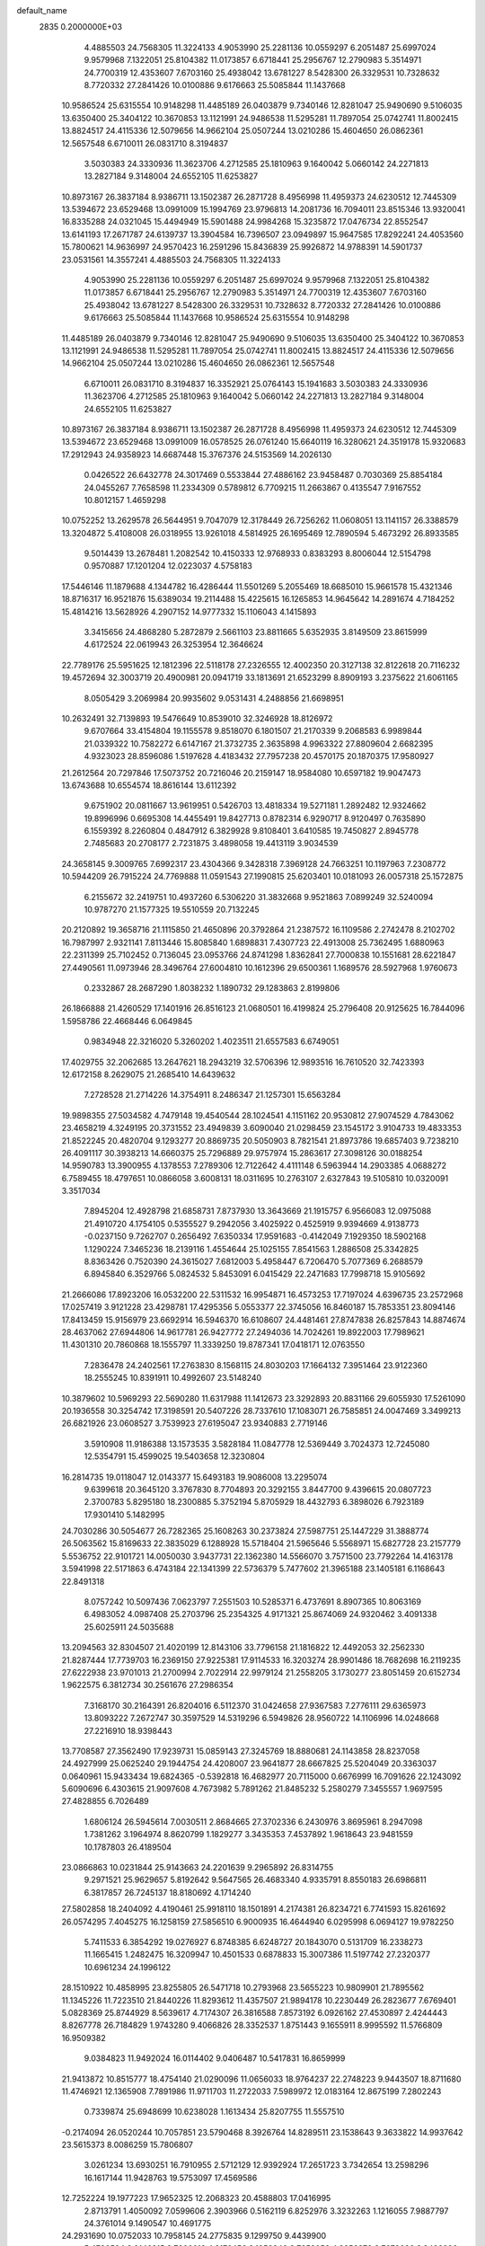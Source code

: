 default_name                                                                    
 2835  0.2000000E+03
   4.4885503  24.7568305  11.3224133   4.9053990  25.2281136  10.0559297
   6.2051487  25.6997024   9.9579968   7.1322051  25.8104382  11.0173857
   6.6718441  25.2956767  12.2790983   5.3514971  24.7700319  12.4353607
   7.6703160  25.4938042  13.6781227   8.5428300  26.3329531  10.7328632
   8.7720332  27.2841426  10.0100886   9.6176663  25.5085844  11.1437668
  10.9586524  25.6315554  10.9148298  11.4485189  26.0403879   9.7340146
  12.8281047  25.9490690   9.5106035  13.6350400  25.3404122  10.3670853
  13.1121991  24.9486538  11.5295281  11.7897054  25.0742741  11.8002415
  13.8824517  24.4115336  12.5079656  14.9662104  25.0507244  13.0210286
  15.4604650  26.0862361  12.5657548   6.6710011  26.0831710   8.3194837
   3.5030383  24.3330936  11.3623706   4.2712585  25.1810963   9.1640042
   5.0660142  24.2271813  13.2827184   9.3148004  24.6552105  11.6253827
  10.8973167  26.3837184   8.9386711  13.1502387  26.2871728   8.4956998
  11.4959373  24.6230512  12.7445309  13.5394672  23.6529468  13.0991009
  15.1994769  23.9796813  14.2081736  16.7094011  23.8515346  13.9320041
  16.8335288  24.0321045  15.4494949  15.5901488  24.9984268  15.3235872
  17.0476734  22.8552547  13.6141193  17.2671787  24.6139737  13.3904584
  16.7396507  23.0949897  15.9647585  17.8292241  24.4053560  15.7800621
  14.9636997  24.9570423  16.2591296  15.8436839  25.9926872  14.9788391
  14.5901737  23.0531561  14.3557241   4.4885503  24.7568305  11.3224133
   4.9053990  25.2281136  10.0559297   6.2051487  25.6997024   9.9579968
   7.1322051  25.8104382  11.0173857   6.6718441  25.2956767  12.2790983
   5.3514971  24.7700319  12.4353607   7.6703160  25.4938042  13.6781227
   8.5428300  26.3329531  10.7328632   8.7720332  27.2841426  10.0100886
   9.6176663  25.5085844  11.1437668  10.9586524  25.6315554  10.9148298
  11.4485189  26.0403879   9.7340146  12.8281047  25.9490690   9.5106035
  13.6350400  25.3404122  10.3670853  13.1121991  24.9486538  11.5295281
  11.7897054  25.0742741  11.8002415  13.8824517  24.4115336  12.5079656
  14.9662104  25.0507244  13.0210286  15.4604650  26.0862361  12.5657548
   6.6710011  26.0831710   8.3194837  16.3352921  25.0764143  15.1941683
   3.5030383  24.3330936  11.3623706   4.2712585  25.1810963   9.1640042
   5.0660142  24.2271813  13.2827184   9.3148004  24.6552105  11.6253827
  10.8973167  26.3837184   8.9386711  13.1502387  26.2871728   8.4956998
  11.4959373  24.6230512  12.7445309  13.5394672  23.6529468  13.0991009
  16.0578525  26.0761240  15.6640119  16.3280621  24.3519178  15.9320683
  17.2912943  24.9358923  14.6687448  15.3767376  24.5153569  14.2026130
   0.0426522  26.6432778  24.3017469   0.5533844  27.4886162  23.9458487
   0.7030369  25.8854184  24.0455267   7.7658598  11.2334309   0.5789812
   6.7709215  11.2663867   0.4135547   7.9167552  10.8012157   1.4659298
  10.0752252  13.2629578  26.5644951   9.7047079  12.3178449  26.7256262
  11.0608051  13.1141157  26.3388579  13.3204872   5.4108008  26.0318955
  13.9261018   4.5814925  26.1695469  12.7890594   5.4673292  26.8933585
   9.5014439  13.2678481   1.2082542  10.4150333  12.9768933   0.8383293
   8.8006044  12.5154798   0.9570887  17.1201204  12.0223037   4.5758183
  17.5446146  11.1879688   4.1344782  16.4286444  11.5501269   5.2055469
  18.6685010  15.9661578  15.4321346  18.8716317  16.9521876  15.6389034
  19.2114488  15.4225615  16.1265853  14.9645642  14.2891674   4.7184252
  15.4814216  13.5628926   4.2907152  14.9777332  15.1106043   4.1415893
   3.3415656  24.4868280   5.2872879   2.5661103  23.8811665   5.6352935
   3.8149509  23.8615999   4.6172524  22.0619943  26.3253954  12.3646624
  22.7789176  25.5951625  12.1812396  22.5118178  27.2326555  12.4002350
  20.3127138  32.8122618  20.7116232  19.4572694  32.3003719  20.4900981
  20.0941719  33.1813691  21.6523299   8.8909193   3.2375622  21.6061165
   8.0505429   3.2069984  20.9935602   9.0531431   4.2488856  21.6698951
  10.2632491  32.7139893  19.5476649  10.8539010  32.3246928  18.8126972
   9.6707664  33.4154804  19.1155578   9.8518070   6.1801507  21.2170339
   9.2068583   6.9989844  21.0339322  10.7582272   6.6147167  21.3732735
   2.3635898   4.9963322  27.8809604   2.6682395   4.9323023  28.8596086
   1.5197628   4.4183432  27.7957238  20.4570175  20.1870375  17.9580927
  21.2612564  20.7297846  17.5073752  20.7216046  20.2159147  18.9584080
  10.6597182  19.9047473  13.6743688  10.6554574  18.8616144  13.6112392
   9.6751902  20.0811667  13.9619951   0.5426703  13.4818334  19.5271181
   1.2892482  12.9324662  19.8996996   0.6695308  14.4455491  19.8427713
   0.8782314   6.9290717   8.9120497   0.7635890   6.1559392   8.2260804
   0.4847912   6.3829928   9.8108401   3.6410585  19.7450827   2.8945778
   2.7485683  20.2708177   2.7231875   3.4898058  19.4413119   3.9034539
  24.3658145   9.3009765   7.6992317  23.4304366   9.3428318   7.3969128
  24.7663251  10.1197963   7.2308772  10.5944209  26.7915224  24.7769888
  11.0591543  27.1990815  25.6203401  10.0181093  26.0057318  25.1572875
   6.2155672  32.2419751  10.4937260   6.5306220  31.3832668   9.9521863
   7.0899249  32.5240094  10.9787270  21.1577325  19.5510559  20.7132245
  20.2120892  19.3658716  21.1115850  21.4650896  20.3792864  21.2387572
  16.1109586   2.2742478   8.2102702  16.7987997   2.9321141   7.8113446
  15.8085840   1.6898831   7.4307723  22.4913008  25.7362495   1.6880963
  22.2311399  25.7102452   0.7136045  23.0953766  24.8741298   1.8362841
  27.7000838  10.1551681  28.6221847  27.4490561  11.0973946  28.3496764
  27.6004810  10.1612396  29.6500361   1.1689576  28.5927968   1.9760673
   0.2332867  28.2687290   1.8038232   1.1890732  29.1283863   2.8199806
  26.1866888  21.4260529  17.1401916  26.8516123  21.0680501  16.4199824
  25.2796408  20.9125625  16.7844096   1.5958786  22.4668446   6.0649845
   0.9834948  22.3216020   5.3260202   1.4023511  21.6557583   6.6749051
  17.4029755  32.2062685  13.2647621  18.2943219  32.5706396  12.9893516
  16.7610520  32.7423393  12.6172158   8.2629075  21.2685410  14.6439632
   7.2728528  21.2714226  14.3754911   8.2486347  21.1257301  15.6563284
  19.9898355  27.5034582   4.7479148  19.4540544  28.1024541   4.1151162
  20.9530812  27.9074529   4.7843062  23.4658219   4.3249195  20.3731552
  23.4949839   3.6090040  21.0298459  23.1545172   3.9104733  19.4833353
  21.8522245  20.4820704   9.1293277  20.8869735  20.5050903   8.7821541
  21.8973786  19.6857403   9.7238210  26.4091117  30.3938213  14.6660375
  25.7296889  29.9757974  15.2863617  27.3098126  30.0188254  14.9590783
  13.3900955   4.1378553   7.2789306  12.7122642   4.4111148   6.5963944
  14.2903385   4.0688272   6.7589455  18.4797651  10.0866058   3.6008131
  18.0311695  10.2763107   2.6327843  19.5105810  10.0320091   3.3517034
   7.8945204  12.4928798  21.6858731   7.8737930  13.3643669  21.1915757
   6.9566083  12.0975088  21.4910720   4.1754105   0.5355527   9.2942056
   3.4025922   0.4525919   9.9394669   4.9138773  -0.0237150   9.7262707
   0.2656492   7.6350334  17.9591683  -0.4142049   7.1929350  18.5902168
   1.1290224   7.3465236  18.2139116   1.4554644  25.1025155   7.8541563
   1.2886508  25.3342825   8.8363426   0.7520390  24.3615027   7.6812003
   5.4958447   6.7206470   5.7077369   6.2688579   6.8945840   6.3529766
   5.0824532   5.8453091   6.0415429  22.2471683  17.7998718  15.9105692
  21.2666086  17.8923206  16.0532200  22.5311532  16.9954871  16.4573253
  17.7197024   4.6396735  23.2572968  17.0257419   3.9121228  23.4298781
  17.4295356   5.0553377  22.3745056  16.8460187  15.7853351  23.8094146
  17.8413459  15.9156979  23.6692914  16.5946370  16.6108607  24.4481461
  27.8747838  26.8257843  14.8874674  28.4637062  27.6944806  14.9617781
  26.9427772  27.2494036  14.7024261  19.8922003  17.7989621  11.4301310
  20.7860868  18.1555797  11.3339250  19.8787341  17.0418171  12.0763550
   7.2836478  24.2402561  17.2763830   8.1568115  24.8030203  17.1664132
   7.3951464  23.9122360  18.2555245  10.8391911  10.4992607  23.5148240
  10.3879602  10.5969293  22.5690280  11.6317988  11.1412673  23.3292893
  20.8831166  29.6055930  17.5261090  20.1936558  30.3254742  17.3198591
  20.5407226  28.7337610  17.1083071  26.7585851  24.0047469   3.3499213
  26.6821926  23.0608527   3.7539923  27.6195047  23.9340883   2.7719146
   3.5910908  11.9186388  13.1573535   3.5828184  11.0847778  12.5369449
   3.7024373  12.7245080  12.5354791  15.4599025  19.5403658  12.3230804
  16.2814735  19.0118047  12.0143377  15.6493183  19.9086008  13.2295074
   9.6399618  20.3645120   3.3767830   8.7704893  20.3292155   3.8447700
   9.4396615  20.0807723   2.3700783   5.8295180  18.2300885   5.3752194
   5.8705929  18.4432793   6.3898026   6.7923189  17.9301410   5.1482995
  24.7030286  30.5054677  26.7282365  25.1608263  30.2373824  27.5987751
  25.1447229  31.3888774  26.5063562  15.8169633  22.3835029   6.1288928
  15.5718404  21.5965646   5.5568971  15.6827728  23.2157779   5.5536752
  22.9101721  14.0050030   3.9437731  22.1362380  14.5566070   3.7571500
  23.7792264  14.4163178   3.5941998  22.5171863   6.4743184  22.1341399
  22.5736379   5.7477602  21.3965188  23.1405181   6.1168643  22.8491318
   8.0757242  10.5097436   7.0623797   7.2551503  10.5285371   6.4737691
   8.8907365  10.8063169   6.4983052   4.0987408  25.2703796  25.2354325
   4.9171321  25.8674069  24.9320462   3.4091338  25.6025911  24.5035688
  13.2094563  32.8304507  21.4020199  12.8143106  33.7796158  21.1816822
  12.4492053  32.2562330  21.8287444  17.7739703  16.2369150  27.9225381
  17.9114533  16.3203274  28.9901486  18.7682698  16.2119235  27.6222938
  23.9701013  21.2700994   2.7022914  22.9979124  21.2558205   3.1730277
  23.8051459  20.6152734   1.9622575   6.3812734  30.2561676  27.2986354
   7.3168170  30.2164391  26.8204016   6.5112370  31.0424658  27.9367583
   7.2776111  29.6365973  13.8093222   7.2672747  30.3597529  14.5319296
   6.5949826  28.9560722  14.1106996  14.0248668  27.2216910  18.9398443
  13.7708587  27.3562490  17.9239731  15.0859143  27.3245769  18.8880681
  24.1143858  28.8237058  24.4927999  25.0625240  29.1944754  24.4208007
  23.9641877  28.6667825  25.5204049  20.3363037   0.0640961  15.9433434
  19.6824365  -0.5392818  16.4682977  20.7115000   0.6676999  16.7091626
  22.1243092   5.6090696   6.4303615  21.9097608   4.7673982   5.7891262
  21.8485232   5.2580279   7.3455557   1.9697595  27.4828855   6.7026489
   1.6806124  26.5945614   7.0030511   2.8684665  27.3702336   6.2430976
   3.8695961   8.2947098   1.7381262   3.1964974   8.8620799   1.1829277
   3.3435353   7.4537892   1.9618643  23.9481559  10.1787803  26.4189504
  23.0866863  10.0231844  25.9143663  24.2201639   9.2965892  26.8314755
   9.2971521  25.9629657   5.8192642   9.5647565  26.4683340   4.9335791
   8.8550183  26.6986811   6.3817857  26.7245137  18.8180692   4.1714240
  27.5802858  18.2404092   4.4190461  25.9918110  18.1501891   4.2174381
  26.8234721   6.7741593  15.8261692  26.0574295   7.4045275  16.1258159
  27.5856510   6.9000935  16.4644940   6.0295998   6.0694127  19.9782250
   5.7411533   6.3854292  19.0276927   6.8748385   6.6248727  20.1843070
   0.5131709  16.2338273  11.1665415   1.2482475  16.3209947  10.4501533
   0.6878833  15.3007386  11.5197742  27.2320377  10.6961234  24.1996122
  28.1510922  10.4858995  23.8255805  26.5471718  10.2793968  23.5655223
  10.9809901  21.7895562  11.1345226  11.7223510  21.8440226  11.8293612
  11.4357507  21.9894178  10.2230449  26.2823677   7.6769401   5.0828369
  25.8744929   8.5639617   4.7174307  26.3816588   7.8573192   6.0926162
  27.4530897   2.4244443   8.8267778  26.7184829   1.9743280   9.4066826
  28.3352537   1.8751443   9.1655911   8.9995592  11.5766809  16.9509382
   9.0384823  11.9492024  16.0114402   9.0406487  10.5417831  16.8659999
  21.9413872  10.8515777  18.4754140  21.0290096  11.0656033  18.9764237
  22.2748223   9.9443507  18.8711680  11.4746921  12.1365908   7.7891986
  11.9711703  11.2722033   7.5989972  12.0183164  12.8675199   7.2802243
   0.7339874  25.6948699  10.6238028   1.1613434  25.8207755  11.5557510
  -0.2174094  26.0520244  10.7057851  23.5790468   8.3926764  14.8289511
  23.1538643   9.3633822  14.9937642  23.5615373   8.0086259  15.7806807
   3.0261234  13.6930251  16.7910955   2.5712129  12.9392924  17.2651723
   3.7342654  13.2598296  16.1617144  11.9428763  19.5753097  17.4569586
  12.7252224  19.1977223  17.9652325  12.2068323  20.4588803  17.0416995
   2.8713791   1.4050092   7.0599606   2.3903966   0.5162119   6.8252976
   3.3232263   1.1216055   7.9887797  24.3761014   9.1490547  10.4691775
  24.2931690  10.0752033  10.7958145  24.2775835   9.1299750   9.4439900
   5.4780504   3.0146815   8.7666013   4.8176456   2.1956349   8.7252058
   4.8852870   3.7679686   8.3426296   5.5726095  17.4469098  22.5045660
   5.9151752  17.4420184  21.5818784   6.0428459  16.6683063  23.0287816
   9.3588588  28.9949706   7.9599114   8.3307855  29.1436867   8.1418139
   9.6661722  28.4851760   8.8172738  18.2631167   4.1504764  13.4936429
  18.5218031   4.3283741  12.5334420  17.8600816   5.0220812  13.7820132
   4.7766321   3.1851453  23.5463520   4.9872120   2.2384160  23.2455662
   4.8132302   3.7519379  22.6884588  17.1710164  10.0168398  23.6544197
  16.3012632  10.1880896  23.0993402  16.8138118   9.8539357  24.5646090
   6.8566753  23.6628028  26.1769598   6.4008619  23.7076348  25.3013949
   6.9211123  24.6447174  26.5207564  23.1095676  18.3194243  23.4767997
  23.7067055  18.1082700  22.6873179  23.3470001  19.2746094  23.7330419
  27.0076030   4.2692148  18.7961807  26.9744983   5.1962933  19.1740542
  27.0934494   3.6888176  19.6739772  23.3213170  30.3197777  16.4070049
  23.9399392  29.5409584  16.3004517  22.5332534  30.0424327  16.9075767
   9.8488883  28.0813637  18.5116108  10.3327262  28.4731681  19.3325963
  10.3031024  28.6064853  17.7872948  11.3854065  21.7684560   0.7525892
  11.9727161  21.2305877   1.3252903  10.5618489  21.2002549   0.5093002
  21.3085535   4.7299584  26.5203752  20.3654458   4.6188598  26.1370451
  21.7513506   3.8463372  26.3346067  12.0649047  23.7190735  17.8596620
  13.0352718  23.8615447  18.1570861  12.1873807  22.9590228  17.1497491
  20.6573795   6.6528953  19.3200581  20.2671076   7.0297954  18.4840602
  21.5151509   7.0919400  19.5956380   3.1683173  11.5039059  26.1173035
   4.1312697  11.8590113  26.2584042   3.3027695  10.5074209  26.0425429
   3.8655945  32.3391862  29.0687109   3.2350348  33.0745542  28.7078377
   3.4665182  31.4966209  28.5150685  28.0097201  27.9334315   5.1178436
  27.6073642  27.0338515   4.9553579  28.7110648  27.7170137   5.9135750
   1.2902394  14.7929265   5.7193176   1.1098387  14.2689431   6.6386621
   1.0875956  15.7707744   6.0588476  19.1541115   6.3868071   0.7533351
  19.5148308   7.3138053   0.4650753  20.0236308   5.7917977   0.6569418
   9.4303362  30.1726369   5.4155141   9.3833016  29.5396300   6.2065832
   9.4661727  29.4945386   4.6113772  16.1922854   8.6634715  13.2460613
  15.6908828   7.8262936  13.0476226  17.0830217   8.5979257  12.7357607
   1.1613096  13.6825685  11.8757830   1.2223349  13.1542689  12.7140052
   0.6299713  13.0291255  11.1865175  14.9967960  13.8368760   1.8215333
  14.7007136  13.9847849   0.8050012  16.0441905  13.6972577   1.6793566
  10.2286011   1.2180224  14.6487655  10.0973150   0.1862096  14.8498421
   9.7308470   1.2438292  13.7377516  26.3435589  19.8723669  10.8778651
  27.2848642  20.3231112  10.9176474  25.7167783  20.6147345  11.1203227
   7.2719068   1.4080002  16.1934357   6.9249967   1.2840935  15.2558402
   6.7510656   0.6000149  16.6226529  10.0882959  27.6453639  14.1377523
  10.7794582  26.8158121  14.1944850   9.2001968  27.2609319  14.4372849
  10.6108698  17.2119174  13.6837947  10.5122969  17.3432691  14.7574365
   9.7210219  16.8623031  13.4183528  11.0380878  17.0175692   1.0746877
  11.4739077  16.8018594   0.1568528  10.0066426  16.9997880   0.8163040
   6.3738297  26.5846870  24.6295464   6.9977635  26.4923396  25.4281164
   6.4269173  27.5888041  24.3827447  12.6509987  22.5843060  27.2198339
  13.0773649  22.6634871  26.2830399  12.2250865  23.4868037  27.4376986
   5.7381694  14.8859141   7.1450478   6.7542079  14.7659290   7.3053851
   5.6318827  14.7340452   6.1350420  13.7048182  10.0721529  26.0875403
  13.6213506   9.1628758  25.5714824  14.7267987  10.1056264  26.3507966
  25.4488471   8.5014080  12.8409561  24.9168181   8.7134011  11.9876436
  24.7513808   8.3631896  13.5386359  26.9524839  24.4187033  13.6077974
  27.2678755  25.1654173  14.2363703  26.6378088  23.6304958  14.2530543
   0.8640133  26.0092558  18.6168840   1.6410695  25.5691698  18.1058792
   0.0545049  25.3744389  18.3074308  27.4407903  31.3030448   7.8093272
  26.9795959  30.4153108   7.5666294  26.8356856  32.0228352   7.4303962
  21.6089821   4.8410434   8.8747995  22.3199460   5.4144756   9.4399170
  21.1252121   4.4065693   9.6734365   9.1405246  31.9281648  11.2265560
   9.5097491  31.2074496  11.8784702   9.6630264  31.7641024  10.3201526
  19.3961010   6.7460849  14.7535656  19.9240217   5.9117852  15.1607686
  19.2531927   7.3455122  15.5928692   7.1798520   0.2099329  27.0396185
   8.0130993   0.1977852  27.6292295   6.8656256   1.2259446  27.1800169
   8.3684568  14.8226866  28.4661290   8.9652538  14.3716044  27.7670818
   8.7149500  14.3043994  29.3195224  10.6630250   8.3663859  25.1899317
  10.6808457   9.1604406  24.6211570  11.6214800   8.0249681  25.0991211
   3.1945975  22.8623164  26.1649268   2.3614348  22.8854973  25.5806474
   3.6152218  23.7869942  25.9626585   9.5307133  32.2164153  24.5224421
   9.0894271  33.1090505  24.2221937  10.2616470  32.4878739  25.1230440
  22.3544809  14.6077061  20.9824626  22.0787158  14.5596670  21.9618666
  22.1727766  15.6203948  20.7859615  15.3911029  20.0792281  27.4790006
  14.4059929  19.9124703  27.3323062  15.6232196  19.6986130  28.3735453
   5.8111398  29.1466087  23.8897556   5.2435887  28.5879837  23.2730186
   5.2266695  29.6634331  24.5110894  24.3138411   1.0670523   2.7276565
  25.0960744   1.3126559   3.3530455  24.6262751   0.2200748   2.2581361
  21.9350769  20.8285377  13.7754291  21.5880388  21.5143054  13.0947068
  21.1694729  20.8156920  14.4482305  18.9962958  12.0239383   9.6207920
  18.9741772  11.9583583  10.5928569  19.8244995  11.5113930   9.3116794
   4.1439729   6.5488849  25.1207078   4.5321229   6.4585460  26.0757242
   4.9712153   6.6747374  24.5364881  13.0995052  31.1698555  28.0179144
  12.6568784  30.4552358  28.6118644  13.7865776  31.6099654  28.6607754
  20.2349417  23.3358208  15.4692422  20.0692955  24.2030449  14.9569359
  19.7987478  22.6223868  14.9012419  22.2914900  19.4685082  27.7233472
  22.8269925  19.2193954  28.5499404  22.3208613  18.5981946  27.1327933
   7.6857405  26.5830114  26.9379721   8.3313984  26.7244801  27.7427122
   6.7522860  26.9324857  27.3073581   1.8010025   1.8102685   9.9896885
   1.7500614   2.3085308  10.9102302   1.7668137   2.4961136   9.2792487
   6.0702119   5.1600328   0.5943357   7.0526825   4.8584754   0.4809324
   5.9187781   5.3071101   1.5521684  11.4115233  25.3623028  27.3961726
  10.9505592  25.0333701  26.5610250  11.9879999  26.1567427  27.1150648
  20.4281942  31.1095242   4.6293657  21.0049599  30.2563047   4.6316331
  20.1528324  31.2081435   5.6160387  17.9236185   6.6331999  26.2139294
  18.3319201   5.8052246  26.6080145  18.1181254   6.6341890  25.1922050
   4.1776011   4.7730962  21.3854123   4.7041376   5.4965028  20.9049598
   3.4024838   4.4962995  20.7515195   0.7759408   2.8773238  27.7826449
   0.3663688   2.4585174  28.6361877   1.5854027   2.2294311  27.6077962
  23.9703779  17.8973501  19.0230158  23.8902375  18.6921341  18.4097084
  24.6944624  17.3382797  18.5114334  20.1086455  15.7300090   3.8156746
  20.2778213  16.2869536   4.6956076  19.6007402  14.9229736   4.1941132
   8.7729260  30.0524228  26.2930053   9.5940288  30.2752865  26.8862182
   8.8196356  30.8545787  25.5983314  14.5370285  32.6454987   0.7621973
  15.5132732  32.8600093   1.1998401  14.0886048  33.5629260   0.8157985
  16.8749569  25.6524857   3.0586887  16.0161254  25.5443259   3.6015349
  17.6490105  25.2411190   3.7007776   4.7508680   6.1449044  17.1152117
   4.9041434   6.8443193  16.3760941   4.6614709   5.2402110  16.6836781
  13.1653545   3.0038775  22.3911864  12.3325989   2.3600636  22.3396134
  13.1755042   3.4037665  21.4059560  14.2024691   5.5997837  21.2457065
  14.0057238   4.8662974  20.5469797  13.3477336   6.1212393  21.3116741
  25.0168475  22.2878695  14.3825297  24.7886428  21.4344195  14.8650040
  24.7256375  23.0516197  15.0078533   7.3570292  25.5950873  22.4249329
   8.2365369  26.2197500  22.3751917   6.9221766  25.9372776  23.2991270
  21.2469334  32.7197188  -0.2478487  20.5720424  33.5151759  -0.3763295
  21.0682609  32.4593328   0.7471342   0.8121062  29.1783290  15.2795205
   1.6656087  29.4250212  14.8310084   0.9813641  29.3483263  16.2807794
  12.4439158  25.8411388  22.8034817  12.0684363  26.2699982  23.7050856
  12.6373875  26.6270682  22.1943174  27.0133442   6.5112082  26.0603190
  27.4888139   7.4266350  26.0263374  26.3204479   6.5604456  25.3324798
  27.1837257  12.7484156  17.3503264  27.7913776  13.2751805  17.9971267
  27.2999105  11.8142607  17.8020123  19.8583594   2.7666626  22.0846981
  19.4928366   3.0073504  23.0030509  19.0146591   2.5204157  21.5071982
  14.7967924  20.0904108  23.5973876  14.6161664  20.4631654  22.6897120
  14.1893723  19.2109150  23.6519468   9.4506326  13.1696134   9.5605553
  10.3283934  12.9364097   9.0536783   9.1003765  13.9451289   9.0471948
   1.5917086   8.5854304  10.8273787   0.7319493   9.0113218  11.2125364
   1.3619217   7.9827953  10.0782279  22.1562094  22.3003654   6.6129642
  21.6067656  23.0525447   7.0718403  22.4708413  21.6245999   7.2497401
  18.3999107  28.0708100   2.5151891  18.7431693  28.0492040   1.5529148
  17.7385772  27.3123820   2.6117276  17.7574225   4.1002437   7.0419992
  18.6665872   3.5697706   7.1669381  17.9612265   5.0262026   7.3550271
   8.5997418   1.2457674  12.5789843   8.8962072   0.3191581  12.1692320
   8.4003010   1.8081876  11.7738373   8.5223025   6.2420915  15.6989967
   8.4060642   6.1062703  16.6637583   8.4998227   5.2374469  15.3086134
  17.9999988  21.3901461  18.4821197  17.4125640  20.6099987  18.7111235
  18.8918012  21.0474004  18.1380445   8.9972114  24.1235383   1.7456458
   9.8733597  24.3628064   1.2487584   8.3904543  23.7052174   1.0383316
   8.4193024   7.8463327   0.3970903   8.4946229   7.2299804   1.1920144
   7.4248840   8.0733330   0.3150344  19.9462804   6.5259991   3.3185089
  19.5014703   6.3823987   2.4470050  19.2946300   6.9128089   3.9540647
  20.0113681  18.2694126   1.5537357  19.2463917  17.6154405   1.7295365
  19.7845196  18.5656698   0.5475476   2.7268917  25.5605880   2.9594418
   3.3089328  26.3402277   2.7036078   3.1231489  25.2680319   3.9079153
   8.2875211  17.6418354   4.0335491   8.0067343  18.0219034   3.1636723
   8.8267924  16.8221648   3.8778447  22.4838636   2.4636180  22.6453781
  21.5465542   2.6185925  22.2873256  22.6038710   1.4846421  22.9019622
  24.9780379  28.2184506  19.5079999  24.0283673  28.5569198  19.8362519
  24.8447739  28.0116966  18.5154486   7.5655063  30.8806689  22.8991449
   6.8621190  30.2124001  23.3380402   8.3167493  30.9090374  23.5736333
  26.1579443   9.0297264  20.7105838  25.8411068   9.6654728  19.9320700
  25.5611746   9.3746976  21.5076535  27.0068441  23.1863115  22.7297126
  27.0334674  23.9541299  23.3633661  26.3439215  22.5063304  23.1172171
  12.2818392  27.8393143  26.8831808  13.2334040  27.9847594  26.7228116
  11.8391113  28.7072626  27.2897483  25.2233798  14.7301200  28.7524392
  24.2478471  14.5079765  28.7357172  25.7635976  13.8733594  28.7910554
  16.2789753  15.3499023  16.0333246  17.1807770  15.6611695  15.7066815
  16.1214362  14.4901403  15.5019525  22.7435859  10.7421580  15.8011791
  23.5759334  11.3824287  15.8202015  22.2251130  11.1130108  16.6510150
  15.5714015   0.5778875  11.8871035  14.7996294   0.9083560  12.4117787
  16.0493371   1.4453495  11.5827105  19.4031945  30.5031946   7.4054622
  18.5402718  31.0782462   7.5019496  19.1141696  29.5351034   7.3586150
  26.4511940   6.5626593  19.5859757  26.2334915   7.4054156  20.1475613
  25.5599655   6.1932598  19.3285313  21.4226952   4.9123035  29.1798947
  22.4333111   5.1769666  29.2247287  21.1886128   4.8570960  28.1997840
   4.9868325   1.2574428   5.1741960   4.4324254   1.8915946   4.4621549
   4.2899633   1.2570137   5.9459133   2.6917319  15.8221720   0.1441660
   3.3689413  16.3653598   0.8381977   2.4502794  15.0625250   0.7540876
  20.4519819  27.1489250  16.4793367  20.6756427  26.7709292  15.5525885
  20.5111246  26.3209686  17.0944356  20.7516450  27.4170562  20.9754381
  20.0448392  27.0556421  20.4158364  21.4481437  27.8240463  20.3506063
   6.3999741   2.0918928  13.7428545   7.1883358   1.5780169  13.3041751
   6.2974518   2.9117009  13.0982401   4.1101348   6.9242711   9.5476964
   3.8432463   6.2730967  10.3057226   5.1115789   7.1029902   9.6762265
  16.4903740  26.7902001  24.0585081  15.7413809  27.2694368  23.5845153
  17.1300402  27.5205593  24.3235908  18.5650696   9.4197434  21.4608672
  18.0774791   9.7035592  22.3151947  19.3287982   8.8089683  21.7461473
  20.7482925  15.0967530   1.4544024  21.5107911  15.7365425   1.3012381
  20.3401531  15.4598293   2.3614798  17.5386957   2.8927265   2.1438737
  17.1241067   3.6706310   1.6229695  18.5804354   3.0111021   1.9712281
   9.3994426  19.7671673   0.6341479   9.0891009  18.7528356   0.6724262
   9.4728567  19.8922493  -0.4729594   3.4815376  31.1759072   2.6485606
   3.7401869  31.8744073   2.0260240   2.5344102  31.2015285   2.9611564
  22.8709074  18.1715747   5.4016619  22.5683834  18.0462078   4.3899064
  21.9435899  17.8193424   5.8238936  21.4715386   9.2479795  25.1890412
  21.9085544   8.3612410  25.6136648  20.5852767   9.2222432  25.6945525
  14.1953073  15.7929092   7.5314983  14.5176318  16.4785372   6.8134835
  15.1365375  15.4243246   7.8515096  14.6688429   8.6140340   8.9291850
  15.6610223   8.5467072   8.5093839  14.2760868   7.6760959   8.8290952
   3.7103662   9.7582693  19.8449334   3.2707787   8.8741367  20.0570621
   3.0468509  10.1762515  19.1039571  16.6610563  18.2554556  16.2866655
  16.2935805  17.2965192  16.3297960  16.6181204  18.5179636  17.3458992
  12.1669580   7.6753476  21.6048092  12.1914654   8.4569373  20.9558550
  12.4625540   7.9768228  22.4814559  11.5735273  32.8088298   3.8642590
  11.4922087  31.9260911   3.3184136  11.7929251  32.4848373   4.8338439
  13.0221791  16.4494704  18.3474770  13.4066769  16.7586695  17.3984182
  12.6286177  15.5563136  18.1498928  20.7046194  24.7613213  17.6189046
  20.4725285  24.1303197  16.8602252  20.2271927  24.3092412  18.4687424
  26.9934366   3.9827141   5.0552651  27.0658653   4.3664346   5.9923125
  26.0444827   4.3256575   4.7718656   9.9159874  31.5163028  15.3740629
   9.0905420  31.0985958  15.8425803  10.0936112  30.9488024  14.5632830
  24.6891563  30.7861463   5.0399441  25.6304360  31.0035532   4.7852799
  24.2791348  31.6576844   5.3343242  14.0238417  29.4770478  25.3838869
  13.2258093  29.9457143  25.7643217  14.7543849  30.1068694  25.2905623
  20.3954787  27.7794959   0.5072867  20.7092643  26.8128658   0.3555239
  21.2641508  28.2992018   0.2941172  24.0673190  30.8713845   8.8232229
  23.1494434  31.1093436   9.2526539  24.0416577  31.4567244   8.0349311
  12.0425055  16.4971536   3.4456715  11.5542117  16.9536017   2.7037473
  11.7487593  15.5426751   3.4540115  16.0511358  24.7709343   9.1035063
  15.9033998  25.3189457   8.2593057  15.2384945  24.9307660   9.7008899
   6.6737451   3.2420207  19.8525578   5.7509054   2.8351535  19.7272853
   6.5623848   4.2336346  19.8911467  17.5334116  10.3340260   1.0874873
  17.1439934   9.5060394   0.6231580  17.1308185  11.1242327   0.5392800
   4.1614278   8.0186883  15.0437055   3.5065991   8.6430412  15.5058287
   3.4814902   7.4435434  14.4603028  18.0238296  27.8883759  10.4000371
  17.5985415  28.7605384  10.7704422  18.2040990  28.1894736   9.4277919
   5.9670066  18.2034230  12.6862594   5.4664573  18.1978990  11.8284860
   5.6349891  19.0732460  13.1420751   1.8037004  21.3933743  18.4005058
   1.0981197  22.1092745  18.7200133   1.8205408  21.6136064  17.3958454
  16.6225540  19.8545352   4.9537185  17.4484968  19.6955268   5.5706327
  17.1450688  19.9844497   4.0408556  19.5298323  18.2858250  16.1623599
  19.8282992  18.9013375  16.9321781  18.6262966  18.6569468  15.8220525
  18.7134616  29.5331290  21.9520226  19.5273631  28.9249026  21.7241988
  18.2834034  29.0323703  22.7404112  22.0222671  10.0522927   6.4482447
  21.8429164  10.7730170   5.6755157  21.4513580   9.2586120   6.2004970
   7.2821809  23.6389322   4.5657769   8.0475066  23.3707681   3.9197247
   7.4790364  23.1245825   5.4284615  14.4278743  30.2442544   2.1646985
  15.1924727  30.1789988   2.8927237  14.5213658  31.1214664   1.7000469
  27.0142477  16.6405539  15.0008978  27.2985108  17.4067775  14.4457644
  27.8492367  16.0207429  15.0959605  24.4101719  23.8415438   1.9247203
  24.1026513  22.9055661   2.1927233  25.2337102  23.9960388   2.5282608
   9.7484019  15.0217387  24.5917358  10.7338752  14.9412045  24.4090453
   9.5302144  14.3208324  25.2752588  13.2952738   8.1286681   5.0082183
  12.4704974   7.5904042   4.7495364  13.1696922   9.0045882   4.4266502
  26.7357917   4.1013766  16.1113173  27.0571313   5.0413920  15.9300247
  26.7433099   4.0826098  17.1542681  20.7711133  24.9260576   3.9263256
  21.0010221  25.2066692   3.0104840  20.5159162  25.7826102   4.4706220
  14.5273093  28.8695755  12.2617887  14.8897978  27.9635345  12.3086772
  13.8424514  28.8564660  11.5012142   5.6462436  14.1935434  28.4085423
   6.5720446  14.4624645  28.1632004   5.0128822  14.9143137  28.2910612
  23.3882346  32.2282901  18.5934615  23.2299751  31.7135836  17.7401866
  23.3682769  31.5579832  19.3248610  23.9182038  22.6162526  21.7476603
  24.3852542  22.0852188  22.4363045  24.2452740  22.2791422  20.7938794
   4.8889327  23.2298491   3.5487721   4.9115054  23.4343333   2.5392674
   5.8615558  23.3685954   3.8645879  20.1145530   7.8554732  23.0920170
  20.8521694   7.2348537  22.8085867  20.5813756   8.5729443  23.7016895
   7.6764765  19.0269678  24.1721617   6.9629301  18.9451136  24.8921877
   7.1206191  18.9439135  23.3122418  15.0432655  22.2211812   0.9305355
  14.1349707  22.4356262   0.4700531  15.6324869  23.0717899   0.6614939
  24.0473562  19.0186436   0.8532591  24.9058709  19.4424968   1.2884089
  24.4377596  18.2833347   0.2203200  18.8775407   2.1430870  10.0264186
  17.9656652   2.1730347  10.4764919  19.4938336   2.7144289  10.5219934
  26.4370167  19.2887663   8.4145007  25.3998945  19.2239012   8.2475535
  26.4780955  19.4837080   9.4318641   2.7156847  29.7336271   8.0692012
   2.3828153  28.8401014   7.6455462   3.7062563  29.7899231   7.8266772
  13.0259221   3.5756545  19.7630778  12.0762683   3.6261231  19.3201448
  13.5953954   3.0276384  19.0879579   7.6540931  30.6592869  16.3052278
   7.0131923  31.4475296  16.4405656   7.4947237  30.0363298  17.0809811
  27.6538108   6.0528016  22.6506002  27.8026484   6.7970697  21.9155462
  28.4302409   6.0596480  23.2255413   4.0077988  12.5326946   7.4399766
   4.4612158  12.0184965   6.7276722   4.3597455  13.4850410   7.3411692
  17.5434168  13.3946728  12.5967227  17.3281774  14.1211893  11.8864718
  16.6252877  12.8890925  12.7080602   4.0325422  16.1326992   4.5171653
   4.5863395  16.8957430   4.8976286   4.4743349  15.2546311   4.8024990
  13.9768192  18.9879854   9.2158263  14.3420107  19.9425500   8.9882625
  13.0412053  19.0250897   8.8030429  28.0255767  13.6965941   8.0224033
  27.4321540  13.8668532   8.8332757  27.4126593  13.4430510   7.2557091
  23.3590280  30.1717718   1.5980557  23.4892372  29.2336925   2.0644614
  23.0598855  29.9312878   0.6000009  11.0966512   1.5879686  21.4961729
  10.7330429   0.7126149  21.0984776  10.1809994   2.1116616  21.6395322
  23.4105364  18.6228747  13.3945796  22.8773276  19.4989489  13.5596142
  23.0680487  18.0198377  14.1821961   0.6033403  26.6227321  21.2094630
  -0.4234078  26.7523676  21.3491537   0.7083151  26.4716719  20.1870254
  25.7849620  16.4390036  17.4000287  26.3275438  16.5263776  16.5412016
  26.5137864  16.6723416  18.0802826  14.2725170  21.7846753  21.1060607
  13.3792180  22.3627597  21.2866542  14.8980487  22.5616390  20.8662995
  26.9202388  27.2919488   1.5465531  26.0405561  27.2761298   2.0142838
  26.9480103  26.5143432   0.8467672  27.2804738   4.9782111   7.4313974
  27.3737772   4.2841023   8.1711428  26.4306183   5.4519435   7.6771569
  16.4410854  18.9616585  18.7131827  16.9685225  18.4712210  19.4274256
  15.5598184  19.1636679  19.1068360  22.1821067  22.0163613  17.0176749
  22.9684424  22.6964396  16.9612053  21.4262192  22.5159701  16.5315449
  17.6791045  31.5459205  23.4272765  17.9401456  30.9449945  22.6644436
  18.4947483  32.1919194  23.5386808   8.1143898  11.7309811  24.2231071
   8.1143550  12.0855486  23.2200492   8.8728078  11.1133114  24.2603111
  17.7988083  28.2619472  16.9302859  17.6114270  29.1524368  16.4129679
  18.5905427  27.8054741  16.4499117  27.8435601  10.3797352  18.1311749
  28.0007619   9.3785794  18.0648443  26.8123833  10.4515386  18.3198017
  27.0404833  33.1246517  21.8854928  26.6662072  33.4567697  22.7788842
  26.2940513  32.4820141  21.6131747  27.8759621  12.9808764  14.8906383
  27.3835448  12.9578552  15.7718323  28.4215863  13.8571365  14.8829881
  27.7599354   9.0372995  26.2495236  27.4786446   9.8288026  25.6770652
  27.5846018   9.4166320  27.2424694  25.5307104  17.5160087  27.9078536
  25.4573445  16.5102387  27.8854015  26.4357704  17.7399857  27.6022262
  18.7602446   8.4785620  12.1409383  19.6542399   8.9142881  12.1666450
  18.6590372   7.7566147  12.8438767  10.0103909  15.5356356  17.8615169
  10.8217638  14.8220650  17.7679315  10.1727091  15.8987014  18.8042198
  10.9394334   6.3261548   9.3024991  10.7557871   6.8804854   8.4520710
  10.6019076   6.8977303  10.0659547  12.5951958  14.6328486  24.2295261
  12.6327486  13.7745245  24.7874784  12.9299830  15.4191486  24.8597469
  19.4177347  23.4033778  19.6726925  18.8242038  22.6951143  19.3623019
  19.9951730  22.9595569  20.4331431  10.9677340  31.2073751  22.4694151
  10.4184150  31.5768095  23.2416301  11.5956607  30.5208430  22.9405928
   4.0367886  28.0242163  21.9007345   3.1022830  28.1137760  22.4385432
   4.0428680  28.9426652  21.3854782   1.8588475  30.0055235  27.2245128
   1.7890222  29.0337917  27.6746606   1.3545532  30.5586251  27.9463177
   2.4574082   6.2269204   3.2614445   2.7695238   6.9492325   3.9867902
   1.4399160   6.2763195   3.3369079  18.1155551   7.8224224   5.0005469
  18.2090807   8.7150841   4.5458542  17.2839321   7.3677950   4.6396454
   9.0831086  18.9012719  20.7452293   9.2833143  19.6536260  20.1025447
   8.0902514  18.6181711  20.4661327  20.9154197  16.9123064   8.8040219
  20.1381937  17.0831844   9.4733018  21.6299438  16.4861145   9.4230152
   0.0640633  18.5773202  26.5208909   0.2018716  19.1657940  27.3916875
   1.0061788  18.3864664  26.1633216  23.4747007  23.6958733   8.8728503
  23.5450842  24.1695044   7.9499587  22.6364712  23.9318763   9.3359928
  23.7050777   8.7127394   2.5776365  23.4345577   7.9793158   3.1824470
  24.5197283   9.1449242   2.9795979  10.6036093   2.1991678   4.8610827
  10.9881367   1.4591103   4.2180259  10.4103912   1.6477324   5.7169724
  13.6642263   6.0768552   9.1550969  12.6788967   6.2376945   9.4376563
  13.5748940   5.4427973   8.3462401   2.0635887   9.1151821  28.9110340
   1.0474312   9.0307890  28.8610255   2.3361325   8.7508735  27.9514387
  23.7021727   5.2946219  17.2841621  22.7528135   4.9289982  17.5083339
  23.9596876   4.7826601  16.4600416  16.6834351   5.9207696  15.2269748
  17.3650480   6.6432913  15.4096161  16.1555554   5.7767883  16.0590091
  11.3908680  28.9119331  15.9985201  11.9350500  29.6492272  15.6349555
  10.9213913  28.4737355  15.1894217   8.7969568  16.9156234  26.1032498
   9.0782511  16.0227741  25.6104075   7.9815681  17.2176236  25.6011964
   0.9512925  30.8525314  21.5922213   0.5419646  31.6410280  22.1106578
   0.1779424  30.4260696  21.0917276  14.1680414  17.0356393  11.2672604
  13.8776212  17.6554814  10.5098465  14.4105856  17.7668066  12.0034779
  24.5092782  27.8752790  16.7825505  23.7818620  27.1495477  17.1301121
  24.5846937  27.5033965  15.8193346  18.7986024   3.8858258  25.6166994
  18.2049237   3.4833568  26.3207071  18.1647153   4.2159558  24.8972495
  26.8158062  21.4816798  28.2950553  26.1291294  21.1900674  27.5858614
  26.3565262  21.1951946  29.1477765  11.8696210  30.0864451   2.9276734
  12.8274376  30.0435137   2.5275935  11.9735439  29.4861493   3.7874224
  20.5023591   0.2369005  11.0008184  19.7783782   0.7989306  10.4744865
  20.4566004   0.6587753  11.9924659  22.3877626  32.0681532  14.4355081
  21.5615642  32.5531338  14.8276855  22.6290760  31.3408468  15.1142534
  15.4346375  31.9694305  20.0039095  14.6392628  32.3510889  20.4495855
  15.3427387  30.8863310  20.1243236   7.7649322   7.0841704   7.2872410
   8.6773623   7.6231586   7.3284413   7.5036378   6.9629785   8.2797020
   1.2149194  15.2599484  15.4351798   1.8864853  15.9256229  15.0465757
   1.7361508  14.6246162  16.0312100  19.0015660  19.3208051   6.3352232
  19.1875040  20.1652490   5.7377432  19.0460699  19.6861069   7.2783359
  14.4296003  30.7871212   8.1297246  14.2568437  31.3670389   8.9701829
  13.5694963  30.3579066   7.9423020   2.0383959  17.5244668  18.8059534
   2.4883323  16.5995800  18.8807606   2.7287905  18.2099906  19.0280616
   2.7256055   8.3437000   7.6625124   3.5227318   7.9097000   8.1688833
   1.8976382   7.8868561   8.0369190  24.1603697  12.7442198  20.5355214
  24.9753723  13.0541345  20.9813396  23.4463583  13.4834414  20.6441991
  25.8290031  10.3402480   3.2332941  26.6150254  10.4521377   2.6958359
  25.0784181  10.9668194   2.8677071  13.6497282   1.6423577  13.2172177
  12.8564075   1.3580965  13.7984182  13.8215293   2.6059306  13.5360328
  18.9864499  31.2545741  17.1516809  18.1778940  30.8994514  16.6695910
  18.6162402  31.3860836  18.1258985  10.7216595  23.7530708   6.3318311
  10.2334459  24.6757601   6.3315481  10.5797332  23.4184765   5.3459984
  27.2967445  23.8548705   7.7223711  26.9697588  23.6346989   8.6394709
  26.7790921  23.3321480   7.0439176  22.9332592  20.7727799  25.2435855
  22.1344241  21.4494151  25.0214619  22.5548549  20.4645387  26.1944189
   4.2977383  19.8692407  14.3486132   4.6332803  19.9198001  15.3293591
   3.5526787  19.2111282  14.3610020   9.8299038  20.6435217  18.7923904
  10.5789529  20.2244455  18.2119291   9.1454826  20.9875810  18.1089221
  27.5600777   1.6383482   3.6477218  27.4441933   2.5744645   4.1046622
  28.4251471   1.2748269   4.1118458   0.7465573  19.9018169  28.6431213
  -0.0618383  20.6318274  28.6085384   0.5021637  19.2670942  29.4400253
  22.4430575  24.6158673  26.3630099  23.2112200  24.3306024  26.9875594
  22.8815178  24.6016090  25.4300699   5.0117564  32.8764128  25.3184040
   4.8692265  31.8707362  25.3752847   5.7415243  33.0351684  26.0372507
  25.2619801  31.9428107   1.7477443  24.5354845  31.1850091   1.6689733
  25.5382438  32.1984933   0.8031918  21.3557097  11.3831201  23.7558201
  21.5993508  10.5928236  24.4156430  20.3553392  11.5760159  23.9834179
  27.5389815  15.4482789   1.1732740  26.8976862  15.2743904   0.4228072
  28.4318417  14.8963631   1.0909706   3.7081309  19.6695854  19.5125495
   4.0161476  20.0765480  20.3923654   2.9149381  20.3301589  19.2207399
  14.7256129   3.1501818  26.2633343  15.0492653   2.9199999  25.3044857
  14.2174519   2.3375164  26.5943559   3.7550287  20.5031204  25.0672073
   3.6671308  21.4594999  25.4261256   4.1655083  20.5701872  24.1493435
  16.2138198   3.0760778  11.0127189  15.7715982   3.8688868  11.4781713
  16.0160421   3.0810842  10.0240418   8.4068985  17.2477849   0.2375509
   8.4878922  16.3490486  -0.2815689   7.4944897  17.5644169   0.0876658
  16.2953318  12.1956410   8.3200185  16.1881066  13.2134860   8.3985842
  17.3003775  12.0550333   8.6316647  11.8008747  12.5699696  29.1901766
  11.9501072  11.6740949  28.6899816  12.4926682  13.1884599  28.7169642
  26.1915620  13.3307996  10.0141326  25.3690218  12.7922495  10.1220038
  26.9752095  12.7242971  10.1795034   0.4283219  10.4697593  14.4223379
  -0.0500990  11.3181183  14.6836909   1.3574229  10.5607494  14.8984864
   2.4333420   6.4417552  13.7386136   1.4471736   6.7077379  13.4431228
   2.2132969   5.5856568  14.3042136  25.4488271  11.1673413   6.0822238
  25.2642342  11.1042103   5.0558593  26.4583372  11.1164697   6.1122835
   5.3323463  20.1318458  22.6805560   5.5575845  20.6537678  21.8224021
   5.4874240  19.1926926  22.4127218  19.5515911   8.9587339  26.8763625
  18.7542443   8.4292660  26.5366191  19.8127285   8.6060968  27.7952720
  25.2042444  15.1823692   3.1377429  25.2653881  15.7301550   3.9913720
  25.7263818  15.6059805   2.4036703   1.1148478  11.0118878  21.9753252
   1.8551296  10.2886258  22.1336589   0.5774664  10.6933886  21.1793494
  27.1681643  13.5003891   5.2074876  26.7319657  13.9109664   4.3827542
  28.0335280  14.0875513   5.2879054   1.8481610  21.3318793  22.1897964
   2.5993550  22.0384683  22.2050799   1.3624128  21.6184176  21.3476629
   9.1120458  14.3345039  11.8274553   9.1425132  13.8433550  10.9217755
   9.8744028  13.8764815  12.3451297  28.4297124  31.1994559  10.2800919
  27.5823983  30.9614489  10.7576324  28.2102131  31.3072857   9.2728517
   0.8238062  15.6644014  21.0561094   1.5233627  16.1868118  21.5038746
   0.5710989  14.9142725  21.7297020   0.5085033  13.5939227  22.6240019
   0.7179761  13.5309992  23.6427137   0.9474644  12.6914131  22.2663105
   0.8487607  28.8599311  18.1075401   0.7628978  27.8368965  18.0971422
   1.8543516  29.0040761  17.9766294  15.6481028   2.9240273  23.8331788
  14.7684617   3.1831977  23.3630224  15.7510020   1.9784749  23.4994828
  28.0675028   1.0628847   0.9116916  27.6496216   1.2967728   1.8445831
  27.2176599   0.9303910   0.2837220  25.5872873  16.0837000  23.5555254
  25.6965256  15.3113397  22.8465165  25.1989558  16.8488776  23.0248640
  17.6379867   3.5923139  18.2143755  18.4881936   3.7773916  18.6595898
  17.3567199   2.6169396  18.4986172  16.1986816  14.1403288  21.7350408
  16.3501724  14.9302704  22.4153835  15.6914938  14.5896755  20.9609631
   6.1727959   2.5812595  27.5774199   5.2760641   2.9119281  27.1635837
   6.8182627   3.2717573  27.6423077  15.0500130  16.4450116   2.8101386
  14.7639201  15.5140288   2.4161937  14.4668638  17.0742070   2.1680808
   5.8437082  14.3355646   4.5374818   5.8699044  13.3823763   4.0993274
   6.6285726  14.8058580   4.0536281  24.1561403  27.4432040  26.8445079
  24.1845291  26.4110264  27.1702592  25.1621761  27.5741748  26.6500944
  15.2972008  15.7056030  19.7289904  15.3837567  14.8828415  19.1076257
  14.4823804  16.1671092  19.3680056   2.2922302  11.2148726  18.0402385
   1.3085646  10.9751732  18.1960223   2.5092185  10.8439499  17.0810554
   2.4083099   6.2525399  23.1917908   2.9445551   6.3387855  24.0704656
   2.9958394   5.6408274  22.5896349  25.7538586  23.6221586  10.0582225
  24.9008729  23.6862219   9.4824977  25.5012429  22.9278824  10.7722723
  15.7791668  29.4943597  20.5643403  16.3711447  28.7388218  20.1529777
  15.2989154  29.0984280  21.3446695  21.0577014  25.2600233  28.4934690
  21.5280954  25.0999051  27.5554507  20.3677066  24.4292392  28.4616621
  24.7109586  12.5971470  16.2821649  25.5672572  12.8598011  16.7246784
  24.4997587  13.3217577  15.6149956   6.1900880  23.3783483  23.4531781
   6.4241638  24.1595972  22.8696473   6.9267690  22.6511454  23.1688796
  23.6294646  31.2343761  12.2749606  23.3076060  31.8729002  11.5151882
  23.0258345  31.5890320  13.1005391  16.6295641   8.3212935  28.2965345
  17.1640777   7.7187267  27.7180189  16.0613252   7.6781643  28.8900121
   2.4666769  18.2140973  25.3055465   2.9121183  19.1594517  25.2881205
   2.5402238  17.9059835  24.3329914  12.6880813  17.1116090  27.7853599
  12.6521936  18.1178738  28.0123766  13.0621486  17.0443341  26.8482439
  19.1433624  14.4299812   7.9903980  19.5174724  13.7252664   8.6653449
  19.6431757  15.2887643   8.2530517   7.0068755   7.2136791  24.4918690
   7.2164175   7.7787264  25.3107214   7.8646184   6.6297783  24.4435155
  18.5206150  25.2919749  10.3042555  17.5537176  25.1421497  10.0354999
  18.5489297  26.3727093  10.4331630   3.2307160  10.8090545  15.4449178
   3.2000937  11.4270942  14.5893095   4.1907136  10.9093102  15.7408426
   5.5537829  11.4850354  20.5156925   6.1558423  11.6733786  19.6849517
   4.7981718  10.8714532  20.1942812   3.5962098   4.9357436  11.6153165
   2.9307272   4.1918887  11.9521876   3.2537804   5.7554274  12.0692167
  16.7495261  29.9940347   3.7521936  17.4044161  29.3061842   3.3681138
  17.2584999  30.8956555   3.8201606   7.9969006  21.6022993  23.1861514
   9.0401246  21.4545663  23.3304071   7.6211307  20.9283578  23.8550376
  12.7547276  21.8410623  16.1291362  12.7756365  21.6372802  15.1132167
  13.7327649  21.8739893  16.3946603  13.8802708  16.7843691  25.4113945
  13.4714265  17.3829401  24.7005991  14.8028929  17.1225000  25.5653779
  20.0710852   3.0842165   1.5286167  20.6804500   2.6299292   2.1682510
  20.6079612   3.7052500   0.9724932  12.5266143   9.6880365  20.1389786
  13.5575785   9.9243671  19.9860425  12.0369477  10.5749785  19.8563084
  25.2735960  15.9164736   7.9178059  24.8302844  15.1086593   7.3863382
  25.0699037  15.6852608   8.8999355  16.1850337  21.5934035  10.7613369
  15.4696015  21.4401076  10.0260201  16.0614137  20.7676412  11.3787233
  25.7631860   5.3163542   1.7956763  26.6376466   5.7293540   2.1207345
  25.3566728   5.0199975   2.6398566  24.2509532  24.6639010  12.4311952
  24.2209724  23.8483883  12.9849047  25.1082763  24.5460242  11.8320413
  18.8236927  10.4469802  17.3250592  19.1069233  10.8803984  18.2147575
  19.2574041  11.0763124  16.6140266  12.7474223  28.3900006   5.9227061
  12.5683839  27.4668923   5.5327554  13.8032895  28.5276241   5.8210859
   8.2342901  32.1676665   7.5674536   8.6509654  31.5746918   6.7724328
   7.9107908  31.4693710   8.2848742   5.7016465   3.4868976  11.4373844
   5.6991293   3.2235891  10.3845159   4.8141832   3.9327180  11.5450700
  17.0047878  29.8989448  11.7211689  17.2998981  30.7968862  12.0308485
  16.0336022  29.7622557  11.9596002  15.9422797   2.2127835   4.1517289
  16.5476781   2.5322420   3.4174853  15.0782872   1.9402607   3.7384135
  25.1544522  22.3459381   6.4431994  24.2976597  22.8478106   6.6941354
  24.9767878  21.3834576   6.8196721  16.3464126  10.0719995  26.2810103
  16.6053337  10.9179213  26.7714908  16.5010642   9.3115619  26.9776619
   6.0521902  20.6370106   1.7921801   5.1091340  20.5698867   2.1942464
   6.6560299  20.6496880   2.6715993  21.2591792   0.8489512  18.3852743
  20.7777942   0.3391535  19.1155142  22.2290329   0.5058251  18.4118745
  23.6359869  25.3530207  20.5432841  24.0208467  24.5063760  20.9938217
  23.6980441  26.0366025  21.2808062   1.7301606  17.5603383   4.0449444
   2.3287801  16.8262344   4.4322376   1.8105944  18.3017213   4.7688413
  13.9224248  19.5909042  19.7681641  13.4202091  18.8547864  20.1599438
  13.9250818  20.3563157  20.4685851  24.5648122   5.2289421  12.7434313
  25.4795580   4.6770768  12.6976640  24.7859203   5.8220784  13.5471352
  18.4630099  27.8427248   7.2605297  17.5644197  27.5624627   7.4607280
  18.7783747  27.3037636   6.4823838   0.6382389  30.2110148   3.9089392
   0.0674195  29.4623240   4.3121023   0.0927674  31.0383191   3.9433710
   9.3357784   0.5289237  -0.0536245   9.1409256   0.9991989   0.8588400
   9.5268064  -0.4492147   0.2187270  25.0073117  21.1094999  23.5272385
  25.7668173  20.4208700  23.9079217  24.2878937  20.8851685  24.2674625
  23.9943623  19.9080514   7.3906555  23.4254696  20.0214808   8.1992379
  23.5834370  19.1663254   6.8330330  23.9367267   6.1819609  10.2966834
  24.1427593   5.7919097  11.2289825  24.0603624   7.2145447  10.4135371
  16.1371396  11.3459566  17.0959999  15.8759194  10.9346934  16.2240947
  17.1216649  11.0827007  17.2339708  26.3569552  31.0032235  11.9041820
  25.3255854  31.0999787  12.1352283  26.6803980  30.5050997  12.7821779
   6.7983174  21.6992324  12.0544601   6.7677172  21.9593956  11.0682174
   7.5854496  22.2492765  12.4521568   3.2721252  25.6656028  27.8280734
   3.6615847  25.7255079  26.8411745   3.8309812  25.0049601  28.2901935
  10.4729764  16.6807788   8.7197933  10.8397526  17.6380210   8.6572703
  11.2974443  16.1775017   9.0526695  19.6538930  11.1791262  19.7385649
  19.2492987  12.1626685  20.0306890  19.2700296  10.5686440  20.4520236
  26.8511839  12.5144468  28.1653647  26.4984494  12.5510215  27.2101856
  27.6704685  13.1551383  28.1225122  27.3231187  25.0532206   0.0805837
  27.6483480  24.7061182  -0.8244403  27.9144505  24.5896752   0.7646525
  20.9413586  24.5485121  10.6339767  21.3080788  25.3218326  11.2214416
  19.9786394  24.7526441  10.6179214   9.1377274  23.0000253  12.7269083
   9.8871327  22.4780759  12.1947497   9.1996877  22.7280075  13.6626404
  21.5621936  31.3094057   9.4317538  21.0640019  31.1341872   8.5846849
  21.0407208  32.0122460   9.9512346   8.6390572  32.4981933   3.9182412
   7.7363803  32.3393329   4.4133786   9.3075815  31.9344340   4.4922127
  11.7244900   9.3664856  27.7745133  10.8408099   9.6567641  27.4121029
  12.4581366   9.7091228  27.1679153  25.4963911   1.5551884  24.1313789
  24.5258214   1.4996374  23.7798735  25.5750275   2.5327272  24.4297161
  12.4488181  13.8705040  17.6214499  13.4089212  13.6203227  17.9497339
  12.5169806  13.8962486  16.5669363  12.3536408  12.3406629  25.5493620
  12.4130464  12.0337656  24.5414611  12.9156920  11.6164650  26.0476544
   1.8792466  18.9699068  16.3520768   2.4015866  18.4066477  15.6889372
   1.8520406  18.5353543  17.2482815   5.6233803  32.1950027  19.9061230
   6.5667060  31.8471839  20.2065348   4.9935957  31.4217136  20.2006280
  24.1726150  14.4533129  14.2899195  23.4226072  14.4427159  13.6232839
  23.8870696  15.0352793  15.0663519  21.2365015   3.7592792   4.7807999
  21.7523862   3.0384777   4.2110746  20.3697721   3.8661222   4.3290887
  17.6536343  20.0525038  23.9889832  16.7128578  19.6143552  24.0480691
  17.4217389  21.0807964  24.2018000  23.0832691  15.7609765  10.6628290
  22.7656395  15.3405780  11.5100324  24.0804154  15.9578938  10.8089185
  24.2374535  14.5957312  25.4229157  25.0598219  13.9522885  25.6285942
  24.6959681  15.2153124  24.6924251  18.6383054   7.6734538  17.4172668
  18.7793026   8.7488260  17.4318073  18.0155183   7.5467543  18.1824595
  11.1643676  32.4171233   9.4382424  12.1202486  32.2034780   9.4086791
  11.0620703  33.2795457  10.0060155  19.1398007  13.5628743   5.4101792
  18.3212702  13.1162329   5.0361769  18.9423355  13.8635346   6.3490510
   1.7543889  32.0510675   7.2118685   2.1438598  31.2407153   7.7126783
   0.6933475  31.7893797   7.2602826  24.1284834  -0.0383364   6.6925280
  25.0883018   0.3848930   6.6886472  23.5489296   0.6984496   7.0718571
  19.8300764   1.3552478  25.7160093  19.6614495   0.8883983  26.6013780
  19.3308922   2.2609339  25.8216411  12.1290233  10.2102277   3.5445724
  12.5031705  11.1298393   3.2535466  11.4354315  10.0687131   2.7592686
   1.8997000  18.3251357  12.1645418   1.2253310  17.6407573  11.8355173
   1.5796958  19.2241245  11.7522252  22.5561365  29.1431266  28.2375770
  21.9068118  29.4131749  27.5176577  23.2517109  28.5580009  27.7419957
  14.3445575   7.6210751  18.0798335  15.0023573   6.8295999  17.9543290
  14.8732964   8.3355381  18.6007276   4.1355036  14.2934825  11.9515080
   4.9867287  14.5950496  11.5508581   3.4064998  14.4884734  11.2939596
   2.0716174   3.1129368  12.6138133   1.1903613   3.0163146  13.1419314
   2.6469680   2.3402055  13.0321009   3.9676681  13.6023590  20.7761018
   4.5161787  12.7193758  20.8296187   3.6930739  13.7415093  21.7882006
  27.4265718  17.3280107  19.1980274  28.1830816  17.8076121  18.6788405
  27.8820544  16.6163886  19.7942475  17.4231332  18.3909580  11.0145744
  17.3449585  18.3027580   9.9992816  18.4548900  18.2926057  11.1907429
  15.5646095  26.3729806   6.9656247  15.4325860  25.7342931   6.1555604
  15.6113409  27.3348869   6.4952404  26.4872117   1.1730053   6.8088166
  26.9259948   1.5335885   7.6170470  26.8899475   1.7174850   6.0442054
  23.9101010  20.1236881  16.5898691  23.1600425  20.7876187  16.9402124
  23.3333100  19.4772545  15.9888347  20.5407478  25.7989662  14.3738117
  21.3251461  25.8028402  13.6992673  19.8840579  26.4835165  13.8611675
  12.4487135  12.3769777  10.9162775  13.3647205  11.9106321  10.6409501
  12.5620548  13.2353615  10.3234048  18.7572846  13.3440594  21.4160283
  19.1688927  14.1442643  20.9152065  17.7427405  13.6284381  21.5541454
   5.3350114  17.5159576  17.9106618   4.7777760  16.7092234  18.1144203
   5.8508169  17.3865069  17.0633570  17.9175085   1.0527480   5.8758983
  18.6575615   1.5912509   6.3484299  17.4281749   1.7162629   5.2815745
  24.0545518  13.4078381   6.6674596  23.6310632  13.5431401   5.7011449
  24.5838055  12.4942218   6.4829183  13.6380191  -0.2014532  16.5538130
  13.0744367   0.6394174  16.5151958  14.6090655   0.0596731  16.2263980
  26.5816345  21.5002805   4.3342920  26.1115456  21.8290106   5.2084823
  26.6180625  20.4945143   4.4704854   7.2502696  15.2138653  17.9200612
   8.2058602  15.4359981  17.8313653   6.7921222  15.5928396  17.0908589
   7.0207203  15.5233803  23.3348635   6.6018401  14.9106508  24.0221726
   8.0373283  15.3230370  23.4194801  16.6932942  27.4892526  19.0774900
  17.4212979  26.8845030  19.4436714  16.9366748  27.8519729  18.1717734
   5.0737736  25.5618776  16.0563403   5.7597040  24.8686310  16.2264238
   5.2036385  26.2751190  16.7823677  10.0186858  11.0889586   5.1010457
  10.7566103  10.5989877   4.6074355  10.2763976  12.0992168   5.0228414
  25.6811203  15.7464415  10.7579963  26.5919412  16.1678408  10.9991352
  25.9431770  14.7440965  10.6678927  27.2857882  32.5762613  19.0486196
  27.1279604  31.6032289  19.2481869  27.3613630  33.0884140  19.9059425
   1.4076214  13.0901102  25.2079816   1.0871854  13.5507509  26.0189329
   2.1634592  12.4475152  25.4145081  12.6977991   5.7751662  15.2573573
  12.2362382   5.7287097  14.3355269  12.0019088   6.2868546  15.8359717
  21.8210487   1.6004312   3.1314274  22.8491181   1.5753406   2.9617379
  21.4888750   0.6910795   2.8004016  16.9650813   4.8386468   0.3840682
  17.8688560   5.3473826   0.4517688  16.3711421   5.5888612   0.8960318
   2.5535934   0.2472422  24.5764664   3.5261381   0.0574141  24.8945531
   2.5827961   0.5813218  23.6124493  24.2784062  27.7171450   2.5430462
  24.4644822  27.7744194   3.5584958  23.5188376  26.9705243   2.4737074
  10.1053259   1.1701325   7.3835299   9.3398913   0.5034859   7.3460604
   9.9296066   1.8686188   8.0631156  10.3947768   7.4193830  11.6798068
  10.5812551   8.4461490  11.5661718   9.5134734   7.3368017  12.1932137
  26.3722744  29.4933731   0.1682555  26.3095662  28.6809645  -0.4391124
  26.3037173  29.1209319   1.1082808  24.3338819  12.0920671   1.9724183
  23.7834583  12.0353581   1.0998188  23.8504034  12.8173915   2.5083437
   9.7097520  25.4962129  17.3651147  10.4848563  24.9848758  17.7885533
   9.5797797  26.3160974  17.9883521  24.9598777   2.1746298  15.1554790
  25.0935333   1.5292513  15.9276953  25.4672282   2.9853109  15.4038382
   5.1589357  20.0851342  17.0089910   4.2482891  20.3311400  17.4133837
   5.2711130  19.1229739  17.3129115  12.3429641  20.3534474   3.2229015
  12.5113358  19.8300977   4.1396522  11.3583791  20.5294324   3.2674879
  10.4710755  22.8734655  19.8990254  11.2016736  23.1467172  19.2761873
  10.2110939  21.9295018  19.5887156   4.1875147   3.3699467  26.1504796
   4.0156533   4.3974857  26.3146506   4.2884678   3.3813935  25.1392149
  16.5350212  24.5271677   0.6247416  16.0764918  25.3860641   0.2693030
  16.7877882  24.8318573   1.6023966   4.1866429  21.7271893  12.5864907
   5.1864686  21.6806919  12.3237373   4.0610753  21.0164997  13.3185516
  24.8681900  28.3579595   9.4030258  24.5301658  29.3754245   9.5039997
  25.3262640  28.4299007   8.4574323  25.6620139   1.3214180  10.8257126
  24.6641467   1.0607494  10.6727611  26.0136437   0.5310430  11.3713367
  11.8529064   1.9151367  16.4963484  11.3273766   2.6494648  17.0763796
  11.1199818   1.5786354  15.8435646   6.7081574  15.3017389  11.2451915
   7.5310464  14.7234545  11.4293674   7.0529157  16.0941409  10.6624394
  20.5051371  21.4511316  23.8766481  20.1762407  20.5042872  23.7511791
  19.8319748  21.9790874  24.4140411   2.4754125   1.7437698  21.9730195
   2.1341537   2.4393938  22.6305187   1.8795885   1.8429901  21.1421459
   4.2215520   1.6087733  19.4811318   3.7454784   1.5219424  20.3853318
   4.9789974   0.9060561  19.6315241  22.1784252  13.4340160  18.3432147
  22.2635321  12.3755807  18.4888370  21.9624965  13.7626516  19.2415537
   3.4288565  15.9155373  26.6508114   3.1514650  15.7601182  27.6341244
   3.2934356  16.8528645  26.4681379  11.4429407   1.3786290  11.0261837
  12.1905269   1.8425678  10.5376313  10.7751364   2.1863589  11.1896323
  21.2283477  11.6809483  13.5227847  21.6249354  11.1982402  14.3508388
  21.3977129  11.0365371  12.7545200   8.5014526   3.6976168  14.9968215
   7.8474717   3.0395713  15.4632881   9.3662963   3.0480556  14.9736999
   5.8934814  18.2971279  -0.1239805   5.2132414  17.9179899   0.5379043
   6.0645324  19.2551591   0.1793357  19.8657475  16.3449529  23.8681793
  20.0295435  17.0330874  23.1636118  20.6602878  15.7997484  23.9598710
  17.5130075  13.6651657   2.1913609  18.0872401  13.2821053   1.5067844
  17.8139163  13.2806041   3.0991183   7.5217032  21.4398227  17.3535364
   6.7011333  20.8635374  17.2240930   7.1939596  22.4022353  17.2270807
  20.3689010   8.6459963   0.3956898  20.4610171   9.4312680   1.1220756
  21.3473862   8.5398613   0.1388533  16.9683023  31.5364858   7.2007747
  16.1685520  31.2098110   7.8164206  16.7086234  32.4581680   6.9239889
   2.8720131   6.9716718  19.0114615   3.5191020   6.9244115  18.2407291
   2.8207828   6.0049746  19.3513760  26.8377536   8.4648314   7.8431935
  25.8855597   8.5570486   8.0584789  27.2912195   7.7532034   8.3446561
   7.0588631   3.1097583   4.6843419   7.4385075   2.3962138   4.0881242
   6.2338195   2.6066250   5.1446578  10.5230240  17.7125397  16.1222117
  11.0481872  18.4114833  16.6578212  10.2531516  16.9732615  16.7684911
  12.5149105  18.4722338   5.3081091  13.5226926  18.2704061   5.3395726
  12.1715374  17.6315684   4.8092505  18.5677147  31.1524018   0.5689995
  17.9183450  31.8738487   0.8393060  19.2086231  30.9103551   1.2904325
   0.1767827  17.8961799   1.7132883  -0.1102004  16.9195595   1.6769023
   0.9476426  17.9122728   2.3561573   8.1141795  31.3774216  20.4279237
   8.1038277  31.2836430  21.4969249   9.0622193  31.6339914  20.2806512
  14.8114110  29.3398231  14.7264343  14.6697678  29.0994848  13.7210710
  14.0486497  29.9826932  14.9411483   2.4596515  16.2129385   8.8746683
   3.0007179  15.6064153   8.3182461   1.6983470  16.5883327   8.2808398
  17.1353684  12.1324398  28.1396255  17.9229324  12.6170335  28.6299359
  16.9089975  12.9390159  27.4766291   5.0505501  11.7899414   0.5028180
   4.0512591  11.6480160   0.4300395   5.2391962  12.6606438  -0.0066254
  22.0035422   7.3016713  12.8598792  21.2076756   6.8726412  13.3232678
  22.7457440   7.4445550  13.5731566   0.5289039  14.5580637  27.5121033
   1.2624748  15.1363588  27.9412366   0.0422748  15.1760320  26.8529053
  13.2548260   7.7751761   1.4317922  12.5474670   7.8607028   2.1952527
  12.9289484   8.3505184   0.6420300  13.9042149  14.4528994  28.1787744
  13.3290994  15.2427603  27.7819366  14.7243873  14.3711864  27.5105436
  22.4305294  29.0122857  19.5027701  22.1162600  29.7547522  20.1138125
  21.8083011  29.1018584  18.7036492   5.7227866  10.5690563   5.6881820
   5.5265661   9.6831197   5.1969697   5.5673374  11.2893464   4.9593176
  10.6760880   3.3100542  18.3580377   9.9578262   2.5913851  18.5169347
  10.1750908   4.1828111  18.4693165  20.3179827  24.3180196   7.6307878
  19.9398420  24.5561561   8.5450719  19.5555121  23.7835711   7.1763917
   0.0045156  10.7956572   6.9238539  -0.1604849   9.9684936   7.4871702
   0.5279441  11.4748595   7.5213905   9.7465673  19.4116003  26.9654176
   9.0101226  19.9688551  26.5127268   9.4503775  18.4618276  26.6746764
  15.6711912   5.3850896  17.8660027  16.3747858   4.6104768  17.8181618
  14.8289697   4.8824941  17.5328459  14.6210380  11.0594613  10.1289360
  15.4319697  11.4272405   9.5750837  14.6255510  10.0388994   9.8669171
   9.0320838   4.1131905  27.4627361   9.4130931   3.5205345  26.6900915
   9.5342177   5.0140027  27.3566342  23.0589134  33.1755798  23.6784944
  22.8248557  33.0412071  24.6799605  23.8312093  32.5258991  23.5091523
   6.0757141   0.8097487  23.0248647   6.1301841   0.0348140  22.3587164
   5.6165926   0.3749344  23.8741326  27.3418100  15.9112686  25.6832701
  26.6123893  15.9146117  24.9871632  27.5075847  16.8900654  25.9617469
  26.2255705  27.7168601  21.8632029  25.4302682  27.1750368  22.2894464
  25.8214983  27.9285565  20.9036931  16.0899523  30.9732527  25.5150331
  16.7239030  30.2950519  25.9696142  16.7359087  31.3589028  24.7333386
   7.4892260  11.4098410   9.9551688   7.4157692  11.1719903   8.9347446
   8.2123233  12.0614145  10.0352480   8.6225468   4.1226942   1.0282655
   8.6511748   3.1614852   1.3560951   9.0142726   4.0435548   0.1004243
  11.6788331   5.3428180  12.7741552  11.4181266   4.7665544  11.9342145
  11.2802187   6.2605528  12.6024185   3.7653324   1.3306776  13.8850486
   4.6916061   1.7455930  13.9662397   3.9041869   0.5063070  13.3243160
  21.2555388  32.0427413   2.3566950  20.8877162  31.6848388   3.2563683
  22.1295161  31.4813711   2.1778731   9.6696948  27.2908072  22.1012460
  10.4505041  27.3695620  21.5330701   9.8921038  27.0202682  23.0711427
  19.1594444  21.5403415   4.6223671  20.1185367  21.8060776   4.2767371
  18.8397263  20.9277431   3.8868995   3.1959997   8.0341320   5.0540176
   2.9150969   8.1850646   6.0973706   4.1498016   7.6477296   5.2019656
  12.7303388  14.0484942   6.3221710  13.4981991  13.9547874   5.6107915
  13.0362072  14.9047530   6.8389463   9.3480163   9.4951019   9.3862999
   9.1075140   9.2683316   8.4212035   8.6621765  10.2415584   9.6495368
  18.2288710  31.5345536  19.7818623  17.2881976  31.9492482  19.7021503
  18.1821902  30.6591735  20.2434197  11.2874283  26.9124332   2.0765831
  12.0859664  27.4370463   1.7214997  11.4342575  25.9735236   1.6115029
   3.3678134  14.1838762  23.4131529   4.1837843  14.2342418  24.0021831
   2.5468732  14.0291617  24.0282267   6.6919200  20.6008454   4.4759317
   6.1560189  21.2206593   5.1291356   6.3183458  19.6783093   4.8118412
  23.4595288  15.4406818  16.6805918  23.1431379  14.7323986  17.2932301
  24.4493467  15.6298911  16.9248156  26.2451171  24.9286415  24.7875272
  26.8248630  25.7342635  24.4678065  26.8399768  24.4806481  25.5261209
  17.7097163  21.3298167  27.3222328  18.3391312  20.5299083  27.6968172
  16.7668062  20.8296806  27.3550804  19.0192418  20.9921470   8.5777379
  18.4326632  20.6485271   9.3388757  18.6089160  21.8953246   8.2910481
  10.0506885  23.1274668   3.9202837   9.9275067  22.1171381   3.7251373
   9.5952759  23.5585345   3.0824492  24.0316645   5.5608492  28.6703105
  24.6037991   5.3319344  29.4990700  24.6148780   6.2990186  28.2109016
   5.3911607  26.3573530   1.8316727   5.1764209  25.4357667   1.3619670
   5.0579690  27.0626719   1.1558298   2.6291356  24.3825203  17.3848729
   3.2405663  24.8069326  16.6980289   2.1178028  23.5923502  16.9443141
  16.2949439  14.3979577  26.5841371  16.8708989  15.0900927  27.1185516
  15.9863877  14.8796508  25.7787710   7.8630396   1.7937559   9.6029185
   7.1860063   2.4398694   9.2789763   7.8262438   0.9482511   9.0648921
   2.6868614   8.9909131  22.5892338   2.5326095   8.0122386  22.9238437
   3.6858857   9.1148428  22.6693596   5.7008072  21.5407009  20.4885918
   6.6495351  21.9476690  20.5244291   5.1836282  22.2220996  19.9530740
  16.7737304   8.5705793   7.3562819  17.2661228   8.2050979   6.4998315
  16.5454274   9.5264189   7.0478654  26.0079761   0.2905046  28.4182453
  25.3366150   0.9933131  28.1320600  26.1251002  -0.2544192  27.5436551
  27.5723420   2.8661750  21.1982756  27.4443377   1.8774598  21.4817861
  28.1406426   3.3379817  21.9281128   0.3640502  11.7393895  10.3412212
   0.1371656  10.9473994  11.0067268   1.2042781  11.3596778   9.8492356
  22.6290535  17.7715690   2.7081913  21.7107912  17.8865966   2.3296690
  23.2873633  18.2334619   2.0522337  21.0035465   4.6843353  15.8093822
  21.1127012   4.2195180  14.8933159  20.8775616   3.8804411  16.4607008
   3.3107720  30.3960578  14.2759375   3.4559646  31.1967064  13.6854854
   4.2001708  29.9891895  14.4462964   4.4227988  18.3362178  10.2295776
   4.7921613  18.0034299   9.2985786   3.4597565  18.0026313  10.3354331
  28.0579624   5.5089030  10.9007075  27.6152637   4.6146932  11.1891698
  28.1076242   6.0755850  11.7621906  24.9725152  31.4396682  22.3950856
  25.4368068  30.7752468  23.0076866  24.1477815  31.0038235  22.0238060
  12.4774443  12.8030785   2.7243932  13.3724028  13.2311798   2.8198591
  12.2351950  12.7430940   1.7269407  22.3525802  31.1620811  21.1952213
  21.9977825  30.6726494  21.9844533  21.7025124  31.9260903  21.0929468
  22.5331644   7.0921535  26.1891156  21.9708998   6.1947166  26.2788466
  23.4633486   6.7660460  26.3734041  28.0381495  22.5718646  20.3132543
  27.5442999  21.7427918  20.0575549  27.4413473  23.0014743  21.0359899
  10.8025638  10.2572575  11.5051990  10.2041610  10.0333636  10.7482163
  11.3807481  11.0935506  11.1611773   2.7159379  13.0565789   4.1928010
   2.3692669  13.8486639   4.7602182   2.1621398  12.2791305   4.4651126
  13.5860111   1.9873396   9.0644387  14.5627320   2.1742596   8.7036607
  13.0201701   2.6889001   8.6101371  18.8981499  21.3972373  14.0737787
  17.9870536  20.9419539  14.2085187  18.7900714  21.9916615  13.2523963
  22.8625783   2.5183613  25.8377590  22.5820659   1.5972908  25.9400230
  23.6899720   2.6457576  26.4812361   3.6747216  23.3249500  22.5221937
   4.6160852  23.1546853  22.9316340   3.8793580  23.9008573  21.6672710
   7.9482360  16.7390754  13.2640387   7.1982987  17.4009363  12.9755805
   7.8568776  15.9825851  12.5816233  21.8888570  14.2414767  12.6819273
  20.9736701  14.7027207  12.6988884  21.6935203  13.3181567  13.0622852
   7.6253352  15.1097350  20.8617854   7.0820134  15.7237439  20.2372772
   7.2359152  15.2373838  21.7793522   3.3008005   4.5873182   1.3140336
   3.0545630   5.1573206   2.1873469   4.2710973   4.6417788   1.2114597
   7.8727298   7.1258353  13.2625438   7.0246435   7.6157698  13.1798071
   7.9930578   6.8387370  14.2391548  18.3912305  22.9445665  11.7457735
  18.3711472  23.9154733  11.4720679  17.5135652  22.5521389  11.2846004
   1.7060774   2.9113518   5.1861670   2.4285161   2.7257268   4.4324261
   2.1092707   2.2999707   5.9351465   3.9290143  15.5904171  18.6927536
   3.7712706  14.7551945  18.0470986   4.1367943  15.1777632  19.5815379
   4.2954478  17.1913381   1.9097193   3.9587700  18.1252275   2.2812892
   4.1203539  16.5941841   2.7293901   1.0544064  27.4183832  28.1001750
   1.9158605  26.8374421  27.9565975   0.8477081  27.2390957  29.0859597
   6.7491680  22.4444374   9.1405788   5.7622042  22.5149031   8.9265403
   7.2335972  22.5643156   8.2552888  22.5084848  29.0831675   5.0061228
  23.2898583  29.7720775   4.9332402  22.9701280  28.2142701   5.2448059
  26.6201401  29.8489733  23.7190238  27.3207599  30.5060085  24.0431533
  26.9791611  29.2455294  23.0385935  26.2965753  32.4853094  25.8497177
  27.1963110  32.1860541  25.4219031  26.0485692  33.2309638  25.2173159
   9.3234063   5.8615906  24.3978059  10.0936127   5.1579315  24.2213607
   9.7680277   6.7654865  24.3279125  20.2541523   7.7837525   6.5591998
  21.0097369   7.0688069   6.5172151  19.4959155   7.3926981   6.0079523
   6.5195995  12.5963072  18.0190322   6.6614585  13.5934674  18.2020126
   7.4267249  12.1936567  17.8103574  15.4572399  28.9960542   6.0254629
  15.9738282  29.4981808   5.2723122  15.5567436  29.6517703   6.7836197
  26.6630819  19.1864838  24.0463141  27.2575210  18.5945065  23.4427073
  27.0204568  19.0800511  24.9914451   9.8589623   5.8574411  18.4627862
   9.6368742   5.8907458  19.4447804  10.6170932   6.5589175  18.3649146
  11.4092636   6.8913893   3.5195915  10.4923681   6.9335505   3.0807467
  11.4531459   5.8914815   3.8263364  11.8397920  14.4989287  21.6577828
  11.9698380  14.8834600  22.6112991  11.1751773  15.1148607  21.2059696
  13.4316571   1.6752313   3.0934010  12.6840778   1.0086085   3.3517522
  13.1105928   2.0393812   2.1548929  21.5630766  10.9944996   9.0382253
  21.6266828  10.7783498   8.0224526  21.9746399  11.9991094   9.0791272
  24.4821400  24.6408102  28.0565578  24.3166448  24.3163028  29.0311741
  25.5409270  24.6569141  28.0428665  10.5619053   7.8615871   6.7902474
  10.9454721   8.8496987   6.7290156  10.8923485   7.3664962   5.9458497
  24.7829043  22.0196853  11.8664191  23.7203950  22.1668697  11.7124186
  24.8554365  22.0445971  12.8828138   5.6730297  27.8948824  28.0615152
   4.7637107  28.0395857  28.5563707   6.0809306  28.8423596  28.0626474
  25.4751077   7.7843819  27.8848297  25.9005896   7.2476674  27.1386770
  26.1885604   8.1526773  28.4647110   6.4424516  16.9649468  15.7111342
   5.6237916  16.5323602  15.2099601   7.0566957  17.3284336  14.9617005
  14.5235676   4.1901430  13.6989383  15.3338378   4.5086967  14.1909924
  13.7213521   4.5801152  14.2153052  15.6480281   6.8518393   1.7669585
  14.6343713   7.2146864   1.6981808  15.7602736   6.8323242   2.8135933
  14.6828414  28.3338211  22.7842940  14.4723198  28.7802577  23.6424956
  13.7601316  28.2661264  22.2799672   3.6785294  28.6248556  16.7377549
   4.2072852  28.0201129  17.3612641   4.0941058  28.4742661  15.8525275
  12.3059494  32.5103520   6.5992787  12.3520923  31.5857010   7.0720678
  11.6999524  33.0917580   7.1258257  10.8082177  13.7111804   4.6796213
  11.6097483  13.8977080   5.3336985  11.3232958  13.3684278   3.8457426
  19.0722433  23.5933403  28.1317495  18.5827579  22.8096891  27.6378890
  18.4267137  23.8066720  28.9272482   6.7577166  10.7858384  13.8813295
   6.3744573  10.2418959  13.0651805   7.7726783  10.8713838  13.6694932
  15.1746315  11.5808643  22.0880002  15.2125029  11.3203342  21.0652801
  15.5377716  12.5572778  22.0100779   9.5308027  24.1789618  25.1266334
   8.5639349  23.9849240  25.4272240   9.8250791  23.3557516  24.6025846
   5.6823159  17.2958977   8.2238526   6.6920852  17.2678945   8.6709328
   5.5934210  16.3307036   7.8756861  12.7238927  15.2571980   9.9832767
  13.4334674  15.5882795  10.6102484  13.1217180  15.3704103   9.0698355
  18.3621285  24.1825450   4.6605031  18.3559748  23.1801749   4.8675683
  19.2924066  24.3442334   4.2441705   8.5939980   1.4312823  23.5490219
   7.5516607   1.2377448  23.4794821   8.7387800   2.1679369  22.8401754
   7.3246053  28.1470808   2.1545869   6.9575354  28.9294470   2.6213065
   6.5469524  27.4933250   2.0155834  22.4410993   6.7191000   4.0947536
  21.4457113   6.6007292   3.7523882  22.4033687   6.4818001   5.1187698
  17.7826618   1.4687057  20.9865702  16.9970267   1.0884757  21.5715853
  17.4076162   1.4719404  20.0534754  26.2981193  26.3061985  10.6436386
  26.0200906  25.4780244  10.2010620  25.7599801  27.0875453  10.1098868
   0.7630007  20.5155580   7.6106456   1.2368468  20.3968198   8.4998640
  -0.1846745  20.1633015   7.7989580  16.2977740   1.0751335  18.5784665
  16.2137686   0.9673671  17.4966587  15.6902322   0.3192815  18.9079301
   8.5893700   1.7235779  18.4295064   8.1780124   1.7185956  17.4822173
   7.8180826   2.1025275  19.0502286   9.5024138  10.6140496  21.1235602
  10.2481158  11.0060810  20.4920472   8.9467946  11.4709411  21.3887269
  23.4865790   4.4919962  24.1412796  23.2600881   3.8409367  24.9128969
  23.1217309   3.8983965  23.3687555  18.0578505  25.0151147  22.6393509
  17.5855679  25.7505676  23.2000138  18.9558669  24.9239613  23.1741800
  20.5158559  17.1443862   6.3151858  19.7613417  17.8555909   6.2796392
  20.6184330  16.9457241   7.3303003   7.9956242  17.2559342   9.5634523
   9.0111534  17.0418614   9.4798725   7.9813454  18.0205138  10.2314208
   9.9536504   6.6174821  27.6397345   9.2952048   7.0743469  28.3213457
  10.0926347   7.4104291  26.9581587  14.6059140  24.3213217  18.7751244
  14.5804209  25.3393945  18.7758464  15.2010249  24.1031822  19.5884921
  18.2847863  28.5870299  24.7598994  18.3668804  29.1257593  25.6671654
  19.1807795  28.1158689  24.6858937  22.1493209   3.9060239  13.3077512
  22.9664059   4.4110680  12.9863912  22.4182030   2.9528587  13.4922966
   5.8413670   9.7951825  16.1556101   5.2519081   9.1398667  15.6471517
   6.3382879  10.3352210  15.3731560  15.9767459  20.3272565  14.8686759
  15.6333119  21.0130766  15.5021810  16.0744228  19.4486842  15.3782861
  22.2155024  22.3496483  11.2317670  22.1566611  21.6960609  10.4347334
  21.7481524  23.1617427  10.8435095  18.4287531  25.3261724  26.3070438
  18.6864789  24.5319219  26.9422727  18.2522477  26.1141866  27.0164176
  10.2978957   4.0497144  10.5154596   9.3693880   4.4912203  10.7447704
  10.7024142   4.8582910   9.9837628  19.5016916   0.9660582  13.5076856
  19.8971553   0.8193022  14.4992241  18.9500640   1.8328440  13.7070172
  15.5910607   0.5937637  22.7021371  16.0044350  -0.2093439  23.1500419
  14.6848675   0.3162878  22.3172871  24.4388798  23.8121434  16.5372817
  25.1646671  23.7395961  17.2258815  24.1175224  24.8072878  16.5681693
   9.0624510  10.4971439  27.2668881   8.3572856   9.9055241  26.7730280
   8.5434494  10.6608317  28.1698210  14.6822482  33.4154172  26.6358004
  15.3726159  32.7688155  26.2530597  14.1385838  32.8171752  27.2777799
  12.2854260  23.2611685  21.7891822  12.2683157  24.2379257  22.0708497
  11.4645540  23.1329030  21.1296224  13.8751095  17.0807216  15.9680584
  14.8025730  16.5890003  15.9903887  13.6417074  17.1237132  14.9642867
  26.1256357  14.2272390  21.7187247  26.9426270  13.7281169  22.0120315
  26.3668532  14.9242277  21.0625069  17.9580470  32.2756243   4.0337498
  17.9139130  32.9854969   4.7973984  18.8866393  31.8379251   4.1976761
   8.2354136   8.2348651  20.4559384   7.7255217   8.8190880  19.7339146
   8.7473408   8.9545950  20.9611115   4.4962583  26.8486906   5.7590812
   4.1402492  25.8838831   5.7806001   5.4124853  26.6378807   5.2461973
  15.2091455   5.7841843  11.5341700  14.5626753   5.5116947  12.2482401
  14.6427768   5.9160678  10.6951062  16.6227155  17.5389486  25.7649565
  17.1573428  16.9801705  26.4153544  16.8558585  18.5189327  25.8967660
   9.9964797  16.2700786  20.5145313   9.1443073  15.6848905  20.6262570
   9.6334239  17.2127141  20.4513149  11.5593022  24.3738600   0.8341773
  11.6333463  23.3135264   0.8244501  11.5411290  24.5353422  -0.2441568
   1.3996682  21.1637989   2.9524631   1.4810284  22.1048554   2.5621973
   0.4756460  20.9849757   3.2151274  15.0616455  13.6843671  18.0629269
  15.3005519  12.7462583  17.7360034  15.5979839  14.2775494  17.3637016
   3.4435898   2.3501164   3.2405742   3.3266669   3.1664755   2.6731484
   3.8964440   1.6702247   2.5654588  11.3627711  29.8252146  20.0671222
  11.8690242  30.3807379  19.4115087  11.0188128  30.4424196  20.8260900
  25.0762356  10.6405773  18.7202652  24.8158764  11.5357664  18.9701947
  24.4829907  10.4155556  17.9008925  24.8943659  17.9599655  21.5348911
  25.4415438  18.8047172  21.5095814  24.4681755  17.9335058  20.5595221
  12.8614642  18.2811043  23.1859046  12.7863445  17.6991564  22.3359125
  11.9210375  18.7169003  23.2476529  28.1870537  23.2148728  11.5116831
  27.7388212  23.7426712  12.2836289  27.9926170  23.8008496  10.7164223
  22.5912592  25.8660855   7.2654848  22.4859957  26.5975376   7.9494106
  21.7301466  25.3956086   7.0929667  14.1778611  22.4511516   3.5213961
  14.6920449  22.3313482   2.6471261  13.4697741  21.7350381   3.5063190
   2.7381977   8.8237804  26.3678710   3.2016721   8.0189835  26.0002605
   1.7679832   8.7475649  26.0840897  12.9059135   9.7502513   7.0754506
  13.2130255   9.0509538   6.4260842  13.3172597   9.4237327   7.9809756
   5.4788629   9.0451252  23.2744853   5.6869932   9.0777733  22.2983030
   6.1206839   8.2745054  23.5828809  11.6468076   7.7696350  18.2782251
  12.5770419   7.3170912  18.0962311  11.9543464   8.5490211  18.8781726
   2.9981548  17.0442342  22.5222485   3.2245234  16.0393199  22.5632289
   3.9519030  17.4505191  22.4077874  23.0321763  11.5345822  28.7385487
  23.3719679  10.8831290  28.0076900  23.0380505  12.4494610  28.3122985
   5.3445018  27.9100953  14.5173362   4.6587840  27.8116918  13.7509215
   5.4447451  26.9634492  14.8979603  25.9271137  12.4540994  25.6230045
  26.3932562  11.9080906  24.8435493  25.3783662  11.6394007  26.0513141
  14.4855381  22.4426588  25.0270916  14.6211544  21.5277569  24.6024072
  14.8817003  23.0957246  24.3382325  16.9768876   0.2337955   1.5978126
  17.4509218   0.1382215   2.5077496  17.2432631   1.2267087   1.3785268
  11.1350037   4.7150915   5.3348527  11.0485406   3.7003399   5.0781823
  10.1581110   4.9957831   5.3494604   4.8534236   1.5525988   1.0303923
   5.4115179   1.9584728   0.2346284   4.6802508   0.6098183   0.7524766
   3.6000073  22.7176028   8.1332876   3.0488267  23.4964114   8.0948104
   3.3154130  22.1620877   8.9791930   2.4503341  11.8411949  28.8690875
   2.0624272  10.9135862  29.0309843   2.4329460  11.9618468  27.8590551
   2.8135603   4.2346654  15.4977914   2.5286109   3.7658297  16.3346981
   3.2029459   3.5245184  14.8756361   5.4328425  28.9775640   6.9681172
   5.2331792  29.6074050   6.1676825   5.2894952  28.1023599   6.4840869
  20.2887457   4.2021061  11.2754795  19.4572142   4.8475723  11.4281386
  20.9316958   4.4633743  11.9849189  15.8405427  19.7524491   1.1746055
  14.9338648  19.2940341   1.2854059  15.5555754  20.7107628   1.0658651
   1.9014072  25.0827511  23.4951340   1.5028888  25.2086743  22.5595697
   2.4279880  24.1890778  23.4019671  27.7752601  20.1372858  15.4012067
  27.2029876  19.7609873  14.6445097  28.5460864  19.5204002  15.5706738
  23.1599687  26.0741874  18.0075720  22.2704144  25.6355252  17.9185475
  23.4424453  25.9291742  19.0035447  14.1768485  32.6274160   9.8673532
  14.8194072  32.9060438  10.6394481  13.8565013  33.5748118   9.5697360
  18.5080331  29.9753831  27.0247126  18.5842977  30.4213173  27.9594879
  19.4777044  30.0942193  26.6610299   5.4252694  27.4237874  17.9981689
   5.4481804  26.9634335  18.9581573   6.2267257  28.0474107  18.0500706
   8.5745070   5.5442775   5.1823634   8.3114702   6.2631919   5.8097424
   7.8788673   4.8405528   5.2356061   2.5006869  29.6365564  10.6947984
   1.6846391  30.3018293  10.6215695   2.6947217  29.3403664   9.6908858
  14.7789729   0.4728159   6.5104088  14.6600500   0.3348407   5.4992735
  14.0016533   0.0028084   6.9257256  24.8667073   2.6467923  27.4284606
  25.8165016   2.6863109  27.0524700  24.7593527   3.4208452  28.0205279
  22.4730960  18.6611447  10.9976636  23.1809742  18.1828650  10.4477671
  22.8541520  18.6281204  11.9228494  18.0854380   5.4593515  11.2154854
  18.4095633   5.9426894  10.3343903  17.0900025   5.6606377  11.2193380
   3.7008345  32.0061863  11.7800395   4.5624984  31.9981577  11.2372684
   3.2114508  31.1152474  11.5965943  18.2647556   6.5721919   8.4910032
  17.8218540   7.4897998   8.2770233  19.2353195   6.6999260   8.1610627
  22.8133811   8.5374734  20.0032971  22.8638565   7.8144079  20.7189431
  22.9617468   9.4107804  20.6165300  26.4558163  25.6421899   5.7459670
  26.5207549  24.8873793   5.0141959  26.6961289  25.1261118   6.6209030
  18.2641253  27.3816820  28.0888635  18.3109667  28.3006650  27.5884235
  19.1221672  27.4448014  28.6731259  24.8321931   9.6997625  22.9095369
  24.4827305   8.9171333  23.4498310  23.9526842  10.1586287  22.5210677
  12.3732182  17.5087707  20.6768659  12.6549313  17.0602888  19.8337790
  11.4146577  17.2221733  20.7980278  11.8762486  29.7314714   7.9816072
  12.1172359  29.1619692   7.1442037  10.8686622  29.6459872   8.0399119
  26.1737788  19.0034280  13.4443438  25.1223139  18.8620446  13.4606762
  26.3530554  19.1142642  12.4303349  15.3582978  26.7476069  28.5284384
  15.1275303  26.0478528  27.8262667  16.1445966  27.2512088  28.1951233
   1.5131994  33.1116872  17.2429775   1.0348743  33.2388711  16.3459329
   0.7968294  32.7075330  17.8346281  18.5969948  27.4969726  13.4599700
  18.5397396  27.9992845  12.5628078  17.6337854  27.3015951  13.7076071
  19.2309708   1.2782989  28.6529427  19.6574155   1.8887097  29.3340122
  18.3082679   1.6479979  28.4729020  12.9111402   2.9894154   0.6799060
  13.0273995   3.9903238   0.3128684  12.3067682   2.5916405  -0.0701468
  27.3143317   3.6390126  25.6482719  28.0591680   3.4622793  26.3469871
  27.3388361   4.6308857  25.4892314  19.5074387  15.4865515  19.8065417
  19.5302895  14.9388822  18.9313697  20.3661718  16.0318926  19.8767265
  11.6432621  12.3162098  19.7514378  11.8181724  12.8265239  18.8346645
  11.8012230  13.0970669  20.4448066  16.6426887  18.1390132   8.4863724
  16.5722640  17.6576388   7.5991043  15.6626811  18.3012450   8.7616133
  11.8410521  32.6691270  26.0118071  12.1784359  33.5277845  26.3213593
  12.2113649  31.9248576  26.5658029  23.6661223  24.2636813  24.0634268
  23.6275572  23.5334716  23.3766451  24.6520458  24.4202249  24.2242497
   4.7023260   6.1714331  27.7048316   5.2324748   5.7247041  28.5156832
   3.7629309   5.7643710  27.8923905   1.5037855  28.4306112  23.0205907
   1.4084287  29.2783490  22.4802307   1.0829658  27.6723681  22.4052943
   9.5729136  10.6319053  13.7909535   9.6683926   9.8037845  14.4857545
   9.9208046  10.2807882  12.9516638  17.7249555  23.1329498   7.8171706
  17.1429481  23.0985317   6.9584815  17.1115772  23.6252779   8.5039994
   4.0921349   5.1415416   7.5470266   4.0566766   5.8294122   8.3386109
   3.1458991   5.1490183   7.2238940  14.8713124  24.7331743  23.6339426
  13.9029952  25.0702680  23.6266608  15.4782159  25.4925495  23.8622180
  19.9623969   2.3973807   7.3943913  20.9439940   2.1475535   7.2754344
  19.6956258   2.1548740   8.3743008  24.8207161  21.4525400  19.5125731
  25.3372315  20.6811985  19.9808682  25.1034048  21.3466476  18.5476445
   8.3866084  14.8668759   7.6712574   8.8512823  15.6019590   8.1820112
   9.0148334  14.3265619   7.1415023   6.4216311  31.9982569   5.3205311
   5.9281759  32.9044786   5.1834888   6.5794825  32.0233317   6.2736622
  18.8409895  12.1762528  24.0857425  18.2927086  11.2872472  23.9174545
  18.5236126  12.7083226  23.3012139  17.3705310  17.0648470  20.5495206
  18.0884080  16.3720345  20.2687153  16.5239168  16.6314397  20.2088593
   8.6650966  14.9803087   3.3953332   8.7110351  14.3721644   2.5638661
   9.4075268  14.7456982   3.9880964  15.4688884  24.7947517  26.6167560
  15.3553072  23.9454538  26.0628324  16.4561075  25.0555608  26.5683317
  17.1052899  30.4603293  15.5250218  16.1157119  30.1984556  15.2782267
  17.3380450  31.0150298  14.6929271   3.3272940  30.9849248  17.9022006
   2.5907466  31.5092569  17.4703233   3.5855237  30.2231755  17.3239390
  14.1794502   3.1072053  17.3490055  13.2422951   2.7572794  17.1367088
  14.7487910   2.5623266  16.6947348  25.5600640  12.5609106  13.0740715
  26.4544712  12.4928009  13.5971806  25.0806121  13.3641622  13.5792893
  24.0197352   7.8495429  17.5972131  23.7447909   6.8334851  17.5292487
  23.4707487   8.1882856  18.3848534  12.3699837  29.2351025  10.7427848
  12.2323313  29.4395939   9.7680300  11.7358425  29.7479106  11.3325464
  19.4922808  19.2622992  28.0832758  19.5455712  18.9253016  27.1317312
  20.4179802  19.6249843  28.2907398  12.1792937  25.8282250   4.5158791
  12.0700768  26.2129527   3.5628205  11.5571517  25.0021074   4.4397849
  21.0555182   9.7473519   2.9368930  21.2915330  10.3746968   3.6925987
  21.9086874   9.4482920   2.4954108   6.9700246   7.3009047   9.8477434
   7.5081922   6.6493998  10.3815051   6.8461185   8.1356285  10.3849756
   9.0404968   6.2897738   2.5618764   9.0452675   5.3167715   2.1720801
   8.8244046   6.0892076   3.5374730  10.1962580  18.8804400  23.1467829
   9.7759897  19.0743152  22.2602835   9.4599006  18.8762730  23.8327099
   7.0371857  29.9300690   8.9456522   6.8092605  29.5320195   9.8482096
   6.3106740  29.4955856   8.3278553   2.9027327  17.5698799  14.4738820
   2.5167773  17.6456442  13.5069355   3.6040948  16.8015577  14.4067071
  11.3935547  25.5737551  15.1706579  12.2907650  25.7034046  15.6917515
  10.6971784  25.3812725  15.8885941   2.0145634  23.1466139  13.5053804
   1.3624434  22.8422595  12.7172087   2.8547516  22.6564339  13.1758254
   3.2649240  20.7892939  10.2216233   3.5912746  21.1666901  11.1500971
   3.8098631  19.9277701  10.1405739  17.7646052  22.6182099  24.7928278
  17.5544326  22.4662131  25.8123846  18.0100959  23.6308048  24.7106694
   5.3485364  26.0810503  20.5680393   5.9711095  25.8937802  21.3572616
   4.6735299  26.7212861  20.9952706   7.3321022  29.2265100  18.8098318
   8.2476904  28.7136088  18.8355663   7.4674217  30.0750072  19.3500267
  18.8904705  18.8922252  21.8401151  18.2464566  18.1866405  21.5015676
  18.2968355  19.4391929  22.5391361  15.6195857   7.0067763   4.5003791
  15.4944210   6.0628415   4.9291328  14.8128663   7.5056882   4.8625827
  12.1683001   5.6054992  28.5604815  12.3129925   6.2824966  29.3032907
  11.2297760   5.7652746  28.2249014  22.8912339  10.6894875  21.5977481
  23.5115067  11.5338696  21.4043601  22.1888416  11.0603924  22.1827195
  12.7783834  30.9435019  14.8385152  12.9624051  31.5875834  15.6116681
  12.6083294  31.5204862  13.9836851   5.8182562  32.4014156  17.1252970
   4.8225565  32.1299527  17.1387149   6.0901573  32.4798644  18.1159980
   5.7839140   8.6836289   3.6798080   6.1036477   7.8458032   4.1282422
   5.0851798   8.4265174   3.0025929  27.8053182  23.5001514  26.5815883
  28.1067066  22.8639048  25.7708006  27.8277848  22.8699543  27.3340869
   8.9132313   1.6362920   2.3466487   8.6288265   0.8235427   2.8636560
   9.6462575   2.0650591   2.9118254   2.3927310  22.1322082  28.8321922
   1.6723074  21.3357656  28.7653876   2.5332419  22.3776803  27.8725796
   8.7646391  19.8007941  10.9977266   9.7272078  20.1930449  11.3219982
   8.1405702  20.4527392  11.4973602  23.1507017   8.4169234  -0.0270341
  23.9622106   8.1344046  -0.5738946  23.4780094   8.5901667   0.9515796
  21.6410974  22.1562083   4.0354131  21.5789730  23.1776858   3.9533110
  22.1305754  22.0930456   4.9583931  10.6366311  22.0745982  23.7831345
  11.1362356  21.4105445  24.3134874  11.2435891  22.5340042  23.0865673
  22.0046517  29.8269533  23.4618941  22.9447789  29.8429389  23.9369159
  21.6691492  28.8524933  23.6852348   4.5880508  21.5218666   6.0164738
   4.2252178  22.1018107   6.7945718   4.2329454  22.0199648   5.1963447
  11.7397910  19.0696188   8.1845084  10.9926553  19.8347333   8.2181266
  11.8341749  18.9449931   7.2057691   0.8873647  18.7950778  22.3131951
   1.3573264  19.7195834  22.4165390   1.7331224  18.1674043  22.4066507
   3.5341788  27.8325726  12.3306581   3.0197156  28.6736316  12.0081537
   2.8675823  27.1071466  12.2159375  14.8933947  24.7958939   4.7279685
  14.4723524  23.9110141   4.2213345  14.0682427  25.3965754   4.7293649
  26.4545469  20.0618478   1.5857660  26.1438090  20.3935392   2.4764196
  27.0911841  19.3197082   1.7957908  27.1625367  29.9804531  19.7938423
  26.3169244  29.3540182  20.0007189  27.6087667  29.4703739  19.0149715
  21.2957965  11.9279314   4.7984031  20.5996391  12.5748056   5.1752682
  22.0180360  12.5157512   4.4278040  14.5154866  21.4657227   8.4802305
  13.6888145  22.0012262   8.5518708  15.1125564  21.9405457   7.7896796
  24.8962534   5.6050258   4.3503031  23.9664665   5.9788646   4.1457195
  25.3687204   6.4065260   4.7917417   2.6674041   2.4392999  17.6090425
   3.4268246   2.1387332  18.2202485   2.1375225   1.5558455  17.4654911
  24.9316266   6.0378851   7.8531706  24.1486778   6.1518484   7.1725455
  24.5004022   6.1152914   8.7334918   5.6768921  29.3144958  11.3524794
   6.2525548  29.5928315  12.1328867   4.9140311  28.7676245  11.7341989
  20.6279992  11.5512145  27.8214523  21.5486735  11.4121999  28.2369116
  20.3115486  10.6646520  27.5321836  15.6077889  22.1272654  16.9196016
  16.3341107  21.7588274  17.5603598  15.2768623  22.9733496  17.4342501
  15.5741646  13.0670953  15.0195313  15.6345670  12.4552793  14.2213855
  14.5596660  13.3396307  14.9579659  16.9202986   5.6802864  20.8259943
  17.1509633   5.2738578  19.9748008  15.9384219   5.4244103  21.0010875
  16.6764200  15.6630708  10.9639235  17.3379069  16.4538268  10.8841267
  15.8637647  16.0345207  11.3910617  13.2707843   7.7535621  24.6990863
  13.3414547   6.8594082  25.2141432  14.1310358   7.7755003  24.1208736
  15.5765973   4.4507723   5.5202599  16.4952146   4.2891573   5.9973704
  15.6197357   3.6914275   4.7813974  27.6115784   9.9409440  12.0708859
  26.7485726   9.4168844  12.3834066  28.0822464  10.1418184  12.9742326
   5.2944965  12.7046614  15.5222084   5.7686632  12.0418082  14.8259537
   5.8459876  12.4928602  16.4000219  12.7159580  11.9921706  22.8746994
  12.6434456  13.0062734  22.7814717  13.6676968  11.8197738  22.5553048
  22.6832648   1.8968264   8.1140991  22.7333532   2.8173612   8.5824836
  23.0066824   1.2621394   8.8341318  19.4497579  18.7066041  25.5532644
  19.4253190  17.6981112  25.2546355  18.8001728  19.1669203  24.9521933
   4.7450902  23.7130606   0.7394296   5.6355206  23.4467915   0.2307669
   4.1861264  22.8871775   0.6814346  19.8769517  14.3153140  17.2288886
  19.6780511  13.4671925  16.6004945  20.7766872  14.1238093  17.6208115
  11.8240504  31.5222643  17.6894356  11.2976754  31.2365295  16.8936010
  12.5286823  32.2164941  17.3070731  12.6838232  13.9070729  15.0332017
  12.8007263  14.7415493  14.4757365  12.0811486  13.3324117  14.4792685
  26.2422764  29.0134582   6.8180615  26.7380380  28.3333450   6.2016341
  25.4534463  29.3102609   6.1821776   9.8056391  31.3577535   1.5156822
   9.3443390  31.7729294   2.3176737  10.4954912  30.7285605   1.9485260
  18.6210851  26.0022520  20.1783736  19.0315784  25.0878022  19.7693378
  18.4888929  25.6842242  21.1274578   5.7922314   5.4541382   3.2527189
   5.4414760   5.9166370   4.0549755   6.6126740   4.9319994   3.5629747
  26.9238746  31.9959660   3.8249167  26.2694850  31.9185341   3.0690971
  27.1697443  32.9960536   3.8002861  27.7390182   6.5267374  13.3445313
  27.1351882   7.1028364  12.7805217  27.3322872   6.6671453  14.2979846
  25.1661565  16.7196689   5.2186380  24.3355291  17.3536892   5.3007378
  25.3094481  16.4607912   6.2418377  11.0701285  12.9353661  13.0416342
  11.5877810  12.7263722  12.1702554  10.4706051  12.1688670  13.2787482
  21.0413313  22.3682398  21.4382987  20.9654691  22.0368326  22.4012572
  21.9718768  22.8263219  21.4074054   4.0455802  23.6891355  19.6283811
   3.5399529  23.8941562  18.7121480   4.5181110  24.5345282  19.8858433
   7.7250648  10.3258037   3.0822453   6.8715062   9.7241368   3.3248060
   8.0580320  10.5601026   4.0211627  15.5129781   7.4495624  23.1946657
  15.3060395   6.8154881  22.4690882  16.5451500   7.6047550  23.1404283
  15.1210657  10.2701146  19.4744500  15.3192210  10.7732784  18.6041142
  15.9283571   9.6921077  19.6244470   7.9893251   5.2502831  11.1830950
   7.1887966   4.5731743  11.0903818   7.8247858   5.7558275  12.0359604
   1.4438675  10.4903837   4.6608941   0.8831715  10.5705052   5.4767979
   2.0206449   9.6370488   4.8517015   9.6535426   8.8511247  15.8583884
   9.0937681   7.9839767  15.8590955  10.5409023   8.5243648  16.2173908
  21.0018668  30.2906533  26.2188061  21.4887255  31.1356267  26.3561298
  21.1087878  30.0340357  25.2412065   8.4704247  22.3931578   6.9711197
   9.0517165  21.6558083   7.4099505   9.1149743  23.1503426   6.7960781
  13.1107539  16.2347100  13.5705221  13.4640562  16.3880001  12.5898677
  12.1065374  16.4905897  13.3472581  22.6903750  13.4773837   9.0247877
  22.7204267  14.3544585   9.5335193  23.1178052  13.7226495   8.1323027
   5.4645788  13.9793741  25.0547936   5.6656847  13.0224153  25.0392584
   5.1978797  14.2541368  26.0152821   6.5045201  26.3068974   4.3171397
   7.0352791  25.4510991   4.3876648   6.1788136  26.3419638   3.3234829
  28.3652849  16.9190417   7.6174501  27.8494281  17.8142702   7.7797239
  27.7827877  16.2071451   7.9699375  23.9500047  28.4793527  12.2629750
  24.3723602  28.4062160  11.3460763  24.0083225  29.5477700  12.3851029
   5.9590219  30.4808807   3.1595273   6.2094720  31.0475308   3.9875420
   4.9097662  30.7444011   2.9975005  13.5915628  27.2449537  16.2453643
  14.0747814  27.8038584  15.5009391  12.6451407  27.6970589  16.2133502
   4.3160909  30.2845106  25.7119833   3.3480679  30.1249239  26.0300089
   4.9545340  29.9123163  26.4012632  13.4039403  18.5202801   1.5979250
  12.5788879  18.1300254   1.1524136  13.0110739  19.1774860   2.3040657
  13.6184526  27.9774575   1.2347866  14.4287461  27.6044033   0.6654677
  14.0656172  28.7292707   1.7392409   9.2090507  27.7156875   0.3294629
   8.4319651  27.9151451   0.9807754   9.9581790  27.3209415   0.9192993
   0.5663607  31.7214604  24.6653583   0.9633569  31.1246636  25.3642853
   1.2513559  32.4698123  24.4735997   7.3425581  20.9429254  26.8615375
   6.9551168  21.7983665  26.4993343   6.6692658  20.2148192  26.7323237
  17.0692526   8.1901724  19.7115729  17.6839862   8.6669362  20.3431379
  17.0185824   7.2229180  20.0521119  11.4996295   4.3076446  24.2275362
  12.1012408   4.7445721  24.9289938  12.1573690   3.9643839  23.4752622
   1.3971642  22.3356083  16.0254971   0.8131612  21.4881366  15.8157734
   1.5846826  22.7214033  15.0473458  23.9237130  26.6794456  22.9740203
  23.8917975  26.0278826  23.7805460  23.8933152  27.6204431  23.3980152
   9.7277341  29.9140088  12.9649937  10.0065516  28.9604110  13.1272597
   8.6672426  29.7761215  12.9588709  15.1805647  10.8022360   6.2194466
  14.2181515  10.4273235   6.4200836  15.4450779  11.2582219   7.0824578
  19.4418573  15.4600550  12.8447120  18.9208079  14.5637699  12.7386909
  19.1642184  15.7275356  13.8075660   6.8762075   9.1808308  26.4375260
   6.4126005  10.0106396  26.1826872   6.4570921   8.9469057  27.3734778
   0.7044730  20.7772637  10.8112184   1.6975736  20.8709853  10.6100374
   0.3979578  21.7338590  10.9815858  23.0495043   0.8557856  11.0005424
  22.0539873   0.5475154  11.0315891  23.1509823   1.2903834  11.9672596
  12.4009490  19.7340754  27.6962048  11.3707694  19.6631427  27.4896884
  12.5003505  20.7820748  27.6149343   7.4810853  22.3452512   0.2209926
   7.0422206  21.6114966   0.8088864   7.6567089  21.9189612  -0.6899838
  25.3453300   0.6383477  17.3739683  26.0464280   0.2803305  18.0182613
  24.4810546   0.2273580  17.8595089  17.1135479   2.9522449  27.5525012
  16.2090794   2.8388103  27.0070765  16.9042146   3.7927507  28.1365790
  20.6375959  27.2540656  23.7999859  21.0212362  26.2997113  24.0387843
  20.5607797  27.2212643  22.7410890   0.2228390  10.7925302   2.1058026
   0.3071688  11.7780062   2.3049894   0.7884790  10.3505074   2.8907017
   1.0462149  32.0982333  12.7391481   1.8594149  32.2913702  12.1562857
   0.4409558  31.4726306  12.2307758  20.0293424  24.4417224  24.3868060
  19.4492186  24.8402560  25.1606151  20.9418675  24.3353378  24.7565025
  27.0071279  23.8075327  18.0430484  26.7783864  22.9054305  17.6268184
  27.6191121  23.6166264  18.8256667  12.5749362  27.8319936  21.1489639
  11.9190938  28.5696966  20.7587301  13.1622520  27.7056825  20.2975511
  27.9877846   2.6378422  14.2711094  27.9953055   1.6378940  14.5444405
  27.4701337   3.0842670  15.0362859  17.9689497  20.0107622   2.5566330
  17.1815573  19.9641155   1.8936001  18.6753052  19.4250156   2.0919260
  19.2525760  13.2932597   0.1795653  19.9654584  12.7206007  -0.3493282
  19.8480903  14.0809310   0.4794737   4.9408333  11.8905945   3.4058201
   4.0114265  12.2890543   3.4323457   5.1270491  11.5808709   2.4363559
  19.1328591  12.3336462  15.1348008  18.2697551  12.5921468  14.7149046
  19.7612217  12.1416649  14.4370854  16.0410371  23.9867720  21.1469452
  15.5549322  24.0736216  22.0557503  16.9355438  24.4926270  21.3278212
  15.2530816  17.3832757   5.4397924  15.4652256  16.9212268   4.5289053
  15.6902156  18.2846308   5.3273880  27.0051600  19.6188086  20.4452807
  27.0700140  18.7259438  19.8899550  27.6171146  19.3840950  21.2584532
   3.5783221  30.5663385  20.4525171   2.6467619  30.7041154  20.7574166
   3.5466060  30.8627922  19.4507746  15.5596587  11.6696731  12.7462745
  15.6344926  10.5906228  12.8504810  15.0387984  11.8185181  11.8424731
  20.2589930  13.5325069  26.1034377  19.5764163  13.3230747  25.3025965
  20.1945677  12.6314227  26.6495509   6.5408680  18.5792304  20.2084677
   6.3321348  19.6022827  20.1232869   5.9992526  18.1597424  19.4580256
   1.0915760  23.5912264   1.9037701   1.6135341  23.1409065   1.1896209
   1.7347927  24.3145315   2.2636522  26.5310129   3.5443042  12.1187918
  26.8952172   3.0939913  12.9836073  25.9819904   2.8399945  11.6490355
  21.2141561   9.7485499  11.3878455  21.4804266  10.2557367  10.5844308
  21.8713648   8.9758595  11.5189126  25.2032892   6.4777067  23.9059909
  24.6049494   5.6392725  24.0154771  25.8743518   6.2866326  23.1687667
   9.3753761  27.8569479   3.7612409   8.5260730  27.7450189   3.2254727
  10.1235396  27.6594147   3.1454218  27.8307229   6.2225974   3.4424927
  27.2191037   6.8650916   3.8943764  28.0098493   5.3792908   3.9938797
  20.2555505  16.0169977  26.8980977  20.3200176  15.0115790  26.6393801
  21.0137439  16.4405407  26.3308438  17.8433620  16.4548371   1.5128273
  16.9624916  16.8890633   1.9158664  17.9264287  15.5589363   1.9710633
   1.1647619  21.8785564  24.6939156   1.3503785  21.9468868  23.6480306
   1.4661881  20.9089939  24.9721027  21.7003660   3.4454857  18.2217321
  21.6536972   2.4578659  18.3307931  20.9296955   3.8634428  18.6419456
   0.9136369   3.5189677  23.3803535   0.3800858   3.4002451  24.2390229
   1.4734481   4.3416903  23.3976929  23.0950896   1.3894440  13.5362477
  23.9169774   1.7497970  14.1224938  22.7711181   0.6223264  14.0601954
  26.8141233  27.6522008  26.6580926  27.7368398  27.6454391  27.1436529
  27.0155827  27.2145809  25.7503157  12.3642895  32.2006367  12.2777832
  13.1085629  31.9906187  11.6522998  12.0895577  33.1755899  11.9518120
  16.4312210  14.7866900   8.3429383  17.3826800  14.9290707   7.9892494
  16.5383418  14.9256452   9.3348334   1.7759298  25.8043490  13.0393988
   1.9125360  24.7912185  13.2745375   1.0269521  26.0639477  13.7271144
  10.7101113   9.2784085   1.2240816   9.7801466   8.8572093   1.0714505
  11.0641200   9.4582856   0.2598354  21.8751085  17.0926360  20.2716283
  22.7500078  17.2928899  19.7562140  21.5833513  18.1116449  20.5212147
   5.8578467   8.3439913  28.8492759   5.1611862   8.5919460  29.5216795
   5.5092580   7.5058547  28.3815898   6.4101667   9.1599654  18.7676787
   6.3037351   9.4394478  17.7967389   5.4630466   9.2430088  19.2379129
  20.3614309  -0.1835536  23.6022503  20.2083322   0.6023237  24.2642846
  21.3643049  -0.2332008  23.5906475   2.4797590  10.9819742   9.1269459
   2.8461781  11.5279405   8.3322480   2.5971575  10.0193893   8.8387083
   9.1821102  20.2364914   8.3283265   8.9457281  20.1109228   9.3550875
   8.3504676  19.8595416   7.8766542   7.6323079  23.8265089  19.9442527
   8.6457334  23.6639739  19.9288129   7.4451455  24.5077539  20.6562137
   1.4390729  13.5630697   1.6784743   1.9237338  12.9031131   0.9997065
   1.8560463  13.3546196   2.5841318  24.1901976  27.1227787   5.4502256
  25.0878069  26.6744725   5.4311174  23.6011265  26.5223717   6.0371213
  19.4736230   4.4226619  19.8453486  19.8889447   4.0120796  20.6943717
  19.8458581   5.3948150  19.7991429  10.6380897  29.5937674  28.3370395
  10.0897141  28.7610069  28.5894767  10.4846485  30.1985436  29.1584906
  28.0851162  32.9649495  14.9293289  28.5569881  32.8408954  14.0027219
  27.3733307  32.2278920  14.9464395  16.0134956   0.3489772  15.7195903
  16.4520567  -0.3132707  15.0169307  16.3838535   1.2560707  15.4325028
  11.5275917   1.6413428  27.6058980  11.1062001   1.8687874  26.6606777
  10.6856307   1.3378285  28.1264184   2.7013292  19.2584520   5.9556837
   2.1196069  19.7737908   6.5785514   3.6207655  19.6932365   5.9654613
  12.2173788  22.9270249   8.5683233  11.7516084  22.9065653   7.6448111
  12.1590493  23.8404927   8.8860197   5.6916805  11.2751561  25.0769069
   6.6955864  11.3471713  24.8656328   5.3217060  10.6374194  24.3156419
  24.9638944  27.0226086  14.2429776  24.5514786  27.5673625  13.4814606
  25.2401532  26.1578873  13.7820274  15.0717419   9.8654388  15.2568288
  14.3527796   9.3525238  15.7268255  15.4660886   9.2195591  14.5613990
  22.7723604  14.0264637  27.4792031  23.4493065  14.1602609  26.6957832
  21.8830921  14.0198628  26.9803334   1.6599752   5.1618578   6.4434247
   0.6383643   5.2875124   6.7216125   1.6425491   4.4074434   5.7438083
  22.5584961  17.0090384  25.7012685  23.1449683  16.2180722  25.4817557
  22.6569208  17.5850236  24.8618860   2.3340975   4.1239598  19.5793814
   2.4998829   3.4721785  18.7881630   1.3306423   4.1089907  19.7092539
   3.9656682  10.0400004  11.0024716   3.5112587  10.6588151  10.3256242
   3.3788089   9.2082357  10.9014253   5.9163963  18.6657703  26.1218522
   4.9872955  19.0095889  26.0872494   6.0107605  18.2894545  27.0852913
  12.7582034  21.3636247  13.1300164  13.4766350  20.6485616  13.0613116
  11.8967644  20.8305562  13.3226070  22.5516334  32.5066743  26.5166911
  21.9885969  32.6049414  27.4512404  23.2054518  31.7595151  26.7113169
   3.6972283  28.6729809   0.5475261   2.7910563  28.6497268   0.9669650
   4.0793122  29.5765952   0.8558478   0.5143648  31.2523328   0.0743559
  -0.2483118  30.6619495   0.4748522   0.3353745  32.1547529   0.4619234
  24.1022499  11.8101465  11.0617333  24.6573224  11.8570643  11.9363790
  23.5313691  12.6531386  10.9613018   6.2888908   9.5031315  11.6177275
   6.7540835  10.3740396  11.3186583   5.2871229   9.6506434  11.3436857
   4.4388540  15.3197821  14.5713549   4.8072684  14.5369397  15.1335838
   4.3214573  14.8865464  13.6100229  22.0137843  14.1293663  23.7336177
  22.7970675  13.9478272  24.3734788  21.4815301  13.2360351  23.7454077
   2.9152338   1.1413485  27.2179203   3.5798599   1.8867480  26.8978462
   2.8503876   0.5068575  26.4681653  17.1274461   2.8666932  15.4165383
  17.4244261   3.4827930  14.6152235  17.5743085   3.3311477  16.1959610
  10.1639445   2.3241343  25.4688965   9.4070765   1.8265108  24.9277350
  10.5543020   2.9742271  24.8423476
   0.2302023  -0.0710526  -0.0424257  -0.2958925  -0.1698373  -0.0122687
  -0.1258899   0.2533644  -0.0645183   0.2221512  -0.0818003   0.0195635
   0.1484270   0.4593821  -0.2495583   0.0733322   0.0262512  -0.2873071
   0.0719768   0.0369847   0.0572749   0.0966706   0.1040400   0.1746953
  -0.0336634  -0.0049910  -0.1327004   0.1262705   0.2945200  -0.0142390
  -0.0706312  -0.0528998   0.0255288   0.0240605   0.0702181   0.5851666
   0.0317367  -0.1982236   0.0339919  -0.2507005  -0.0266571  -0.2344487
  -0.2557986   0.1038390   0.0629549  -0.0952634  -0.0214722   0.1319739
   0.0264548   0.0110889  -0.3052946  -0.0285031  -0.0053714  -0.1225093
   0.4232532   0.0589149  -0.0656700  -0.0721839  -0.0550925  -0.0367348
   0.6615204   0.1164398  -0.7217255  -0.3658235  -1.4492506   0.5137907
  -0.5520712   0.9080616   0.7749516  -0.4801658   0.4357165   0.7283798
   0.5686410  -0.7627404   0.1648374   0.8726529   1.5506437  -0.8025438
  -0.4646441  -1.7149821   0.3997428   0.4593273  -0.8828279   0.0168730
   0.0689644  -0.0079360  -0.0193226   0.0874114  -0.2189068  -0.0424489
   0.0924382   0.0409342   0.0924295   0.0946652   0.0576228   0.0956078
  -0.3514620  -0.4259314   0.4990226  -0.5699614   0.5862950   0.0527019
  -0.3546790   0.5207324  -0.3553419  -0.4904828  -0.1096652  -0.9715508
   0.1890771   0.2905925  -0.0776038  -1.1106341   0.5177449   0.4960801
  -0.1980140   0.2409931  -0.8304920   0.2302023  -0.0710526  -0.0424257
  -0.2958925  -0.1698373  -0.0122687  -0.1258899   0.2533644  -0.0645183
   0.2221512  -0.0818003   0.0195635   0.1484270   0.4593821  -0.2495583
   0.0733322   0.0262512  -0.2873071   0.0719768   0.0369847   0.0572749
   0.0966706   0.1040400   0.1746953  -0.0336634  -0.0049910  -0.1327004
   0.1262705   0.2945200  -0.0142390  -0.0706312  -0.0528998   0.0255288
   0.0240605   0.0702181   0.5851666   0.0317367  -0.1982236   0.0339919
  -0.2507005  -0.0266571  -0.2344487  -0.2557986   0.1038390   0.0629549
  -0.0952634  -0.0214722   0.1319739   0.0264548   0.0110889  -0.3052946
  -0.0285031  -0.0053714  -0.1225093   0.4232532   0.0589149  -0.0656700
  -0.0721839  -0.0550925  -0.0367348  -0.0509758   0.1765770   0.2466517
   0.6615204   0.1164398  -0.7217255  -0.3658235  -1.4492506   0.5137907
  -0.5520712   0.9080616   0.7749516  -0.4801658   0.4357165   0.7283798
   0.5686410  -0.7627404   0.1648374   0.8726529   1.5506437  -0.8025438
  -0.4646441  -1.7149821   0.3997428   0.4593273  -0.8828279   0.0168730
  -0.5386392  -0.1186071  -0.4864900  -0.8131923   0.7919632  -0.2271616
  -0.5587265  -0.5149273   1.3681334  -0.2297368  -0.1456236  -0.2650180
  -0.2836792   0.4397274  -0.1394210   2.0902159  -0.3360597   0.1294027
   0.4062007  -1.4955607  -0.1875649  -0.2242729   0.0767882   0.0977456
   0.2187822   0.1956640   0.6270073  -1.1843515   0.8942464  -0.5908871
   0.2277233   0.1710567   0.1072212   0.2690895   0.5587549   0.1991985
   0.7091541   0.1197419   1.2824049  -0.2387836  -0.1610069  -0.1041390
  -0.1384258   0.2051547   1.1170594   0.5366690   0.3830114  -0.2478523
   0.0801287   0.0439132   0.0701029   0.4801265   0.8233005   0.0548908
  -0.1473483  -1.6808852   1.2984204  -0.0467358  -0.1008235   0.1629500
   0.0796829   0.8083602   0.4366198   0.7641804   0.6012926   0.4371638
   0.0042817  -0.1669784   0.3420012   1.0846740   1.2490962  -0.3269480
  -0.4659371   0.7778672   0.2748936  -0.0796253  -0.0750824   0.0289537
  -0.6574262   0.3188601   0.4872483  -0.4238174   0.2172983   1.2214392
   0.1712759  -0.2874309   0.3507302  -1.1521326  -0.1798904   0.1694480
  -0.5989369   1.0455044  -0.9826593  -0.2532298  -0.3173242   0.2581462
  -0.3081732  -2.2295621  -0.2749854  -0.3945103  -0.3415461  -0.3737114
   0.1746213   0.1487599   0.2678557   0.3105348   0.2442641  -0.2632701
   1.2250104  -0.9930529   0.0913986   0.1222574   0.1239704   0.0558176
  -0.6248869   0.3695092  -1.5121972   1.4354522  -0.4452521   0.1294519
  -0.0733207   0.2470461   0.1479557  -0.4484860  -0.1232410   0.7423926
   0.9541145   0.6351047  -0.2050314  -0.0925245  -0.1228390   0.3893449
  -0.8915363   1.8602688  -0.7199861  -0.5306530   0.7285527  -0.3794742
  -0.0028805   0.2116128  -0.1687090   0.6955152   0.0350241  -0.1202092
  -1.1858844   0.6979076   0.6135749  -0.1365761  -0.0694223  -0.1400739
   0.2614439   1.0975226  -1.1792412   0.3210196  -0.6762416   1.6642203
   0.1757183  -0.0419457   0.1360329   0.2758323  -0.0606563  -0.1336013
  -0.1270583  -0.0620118  -0.3246467  -0.0710940  -0.1307585  -0.0579294
  -1.0096762   0.4728682  -0.6954421   0.1351163   0.1542957   0.0656484
  -0.2359712   0.2647827  -0.0925283   0.2046252   0.2581646   0.4195381
   0.6086491  -0.7998228   1.2241453   0.1707401  -0.1048127  -0.1858739
  -0.1146660  -0.5439054   0.2293479  -0.2500776  -0.4016512   0.1424870
   0.0097022  -0.0237802  -0.1244445   1.9446981  -0.6123903   0.3316184
   0.7215710  -0.9469802  -1.7507862  -0.2968799  -0.2740891  -0.2390669
   0.3285427   0.1936297  -1.5254182  -0.4426091   0.3176103  -0.1508700
   0.2250534  -0.1169470  -0.1450383   0.5346301   0.2253624   0.0904333
   0.4866001  -0.8222237   0.5158618   0.0378724   0.2261665  -0.1868943
  -0.0401544  -0.9022039   0.6557794  -0.2233656  -0.8807890  -0.2778701
  -0.2518436   0.1501803   0.2215466   0.4759166   0.1864320  -1.3810014
   0.4136100  -0.2720373  -0.5054048  -0.0292481  -0.1078669  -0.1201222
  -0.4266965   0.8914892  -0.6317806   0.0146303  -0.2860692  -0.1687781
  -0.0804190   0.0273771  -0.2674984   1.1689159  -1.1173256   0.0459562
   0.2236461   0.1571566  -0.1747097  -0.0917537  -0.1290360   0.4011468
  -0.4752724  -0.4651725   0.3580585  -0.7697701  -0.9148602  -0.3460522
  -0.0061333  -0.4517504  -0.0431363  -1.5975589  -0.5083107   0.5954333
  -1.3923651  -0.2578797  -1.4358785  -0.3984370   0.4034959  -0.0755670
   0.0832555  -0.0425556   0.8182432   0.1209327   0.0976207  -1.2629524
  -0.0017620   0.0445885   0.0204013  -0.2682707  -0.0701343   0.0137915
  -0.6799951   0.0551574  -0.1168565   0.0023014   0.2050623   0.1622346
   0.9445910   0.6091579   1.2266048   0.2879222   1.2873152  -0.5527120
   0.2741629   0.1068573  -0.2438623   0.0009460   0.4763077  -0.4980874
  -0.0012538   0.3173563  -0.4630722  -0.0504659   0.2248990   0.0082035
  -0.4653267   1.0417566  -0.6219412   0.5259644   1.1539569   0.4577618
   0.2763454   0.2495106  -0.1768360   0.5991817   0.2566808  -0.0354665
  -0.8848169   0.7291545  -1.2105935  -0.0963177  -0.0377087  -0.0514754
   1.1136020  -0.8765546   0.0563524  -0.2058345   0.5625298   0.2634700
   0.0541546   0.1110367   0.2575338   1.1899047  -0.7954829   0.0166740
   0.3303295  -0.1373906   0.1814705   0.1082208   0.1436257   0.0785118
   0.1027748   0.8903880  -0.9367247   0.7386678   0.6536121  -0.5831667
   0.3026456   0.1674778   0.3910941  -0.2066121  -0.1515140   0.1986471
   0.1662337  -1.2387092   0.0215547   0.2205481   0.0455883   0.3861122
   1.4907012  -1.3094909  -1.3815023  -0.2701633  -0.5595347   1.2181763
  -0.3689621  -0.2443920  -0.1040552   0.7783572  -0.7408092  -0.6714870
  -0.2328092   0.0494559  -0.5011364  -0.1480207  -0.1609461   0.1228661
   1.3844150  -0.1763716  -0.3310913   0.2368121   3.3433334   0.7808472
  -0.2820918  -0.3197241   0.2360877  -1.7123487   0.0699972  -0.5129637
   1.7747384   0.9202319   1.1866364   0.3410300   0.3541397  -0.3515726
   0.8874008   0.2578739   0.4171364  -0.7571615   0.4236257  -1.2201828
  -0.1916382   0.0740913   0.0618539  -0.0348872   0.5192127  -0.8220214
   0.7085178   0.0749231   0.4743163  -0.0810979  -0.2340457  -0.1412908
   0.5849787   0.2610327  -0.9643880   0.0605478  -0.2974728   1.0392492
  -0.1569114  -0.2813886   0.1425434   0.3672834  -0.6332424  -0.4645401
  -0.6984868  -0.6879196   1.3239312   0.0310667   0.2832192  -0.0807923
  -1.0167694  -1.7460175   0.5752097  -0.8391253   0.9904922  -1.5317013
  -0.4683857   0.1784915  -0.1711481  -1.4258993   0.1821088   0.5508761
  -0.1126602  -0.5795036  -0.8196621   0.1932136  -0.1428378  -0.1157594
  -1.1025826   0.1161825   0.1829245  -1.4835132   0.3033910  -0.5834507
  -0.2610940  -0.4365727  -0.1477493  -1.1595440  -0.8479249   1.4158637
   1.4825417  -0.9903798  -0.3904692  -0.0381060   0.2764381   0.1161539
   0.5133218   1.0472024  -1.2861030   1.0856966  -0.5050807   0.7062600
   0.0202806   0.2434962  -0.0750091  -0.4293253   1.2813768  -1.1415522
  -1.0675372  -0.2980317  -0.0521622  -0.0240306   0.4509180   0.1681803
  -1.3432164   0.5672098   0.8157350  -0.7639564   0.3315669   0.2182423
  -0.1294397  -0.2993886   0.3759419  -0.7535097   1.0314617  -0.0052376
  -1.0154776  -1.0298171   0.3372706  -0.1591432   0.2697983   0.0537048
   0.1527187  -0.8493980   0.0614738   2.1134046   1.3633956   0.7256073
   0.1790215   0.1570003   0.0746755   1.2544309   0.3804764  -0.5998083
   0.8790233  -0.6935693  -0.0894549   0.1986964   0.0440170   0.0757297
  -0.1905380   0.5363528  -0.3767931   0.0859617  -0.0440773  -0.0059125
  -0.1759054  -0.1634241   0.2226214  -0.6543755  -0.6217075  -0.6502567
  -1.1919503   0.2585632   0.6867100   0.1826392   0.1581755   0.0583140
  -1.0562228  -0.6083731  -1.8840223   0.3029899   0.2840851   0.3456599
  -0.1562173  -0.1634893  -0.2099860  -0.3158582  -0.8932602  -1.0895665
  -0.3156470   1.3049250  -0.4087903   0.0455402  -0.0666151  -0.3773739
  -0.4107185  -0.3368408   0.2917000  -0.7007752   0.4254589   0.1753440
   0.0323432  -0.0780829  -0.1109805   0.9129828   2.3860840   0.1746050
  -0.6433871  -1.0909582   0.2453881   0.2555117   0.0124555  -0.0849934
   0.8435313   0.2047263  -0.3282770  -0.6726865  -0.8096361  -0.3762697
   0.1738467  -0.1899885   0.2812994   0.1483729  -0.6273795  -0.1427334
   0.2781535  -0.2187657   0.2015365  -0.0070395  -0.1533928  -0.4333888
  -0.7173880  -0.2871790  -0.6406093   0.4183518   0.6899485  -0.9208122
  -0.0979318  -0.2592004   0.1051118  -0.6957528   1.1972427   0.9322080
   0.3208820  -0.8368570   1.7859287  -0.0402501  -0.2458144   0.0405456
  -2.3893869   0.2996529  -0.0311378   1.0934234   0.8674562  -0.5566978
  -0.1861526   0.1713452   0.1269469   0.5920771  -0.5285066  -1.3238132
  -0.3575954  -0.9918161  -0.4300202  -0.2121776   0.0677502   0.0596153
  -0.2028299   0.5793907   0.8916654  -0.1270209   0.6075780  -1.1949605
  -0.1688414   0.0467493  -0.1245762  -1.1251150  -0.1937717  -0.9824873
   1.3207898  -0.3098354  -1.4744785   0.1144352  -0.0216524   0.1368901
   0.3138240  -0.0014927   0.1169419  -1.4144744   0.0540556   0.6296598
  -0.0672668  -0.1076506  -0.4982281   0.0970422  -0.6207937  -0.8169333
   0.5330028   0.7073074   0.3406915  -0.1396688  -0.0928869  -0.0188800
   0.6479537   0.5708375   1.1410503   0.7591077  -0.2465060   0.3363764
   0.1175034   0.2575791   0.1689209  -0.7859889  -0.5012019  -0.2107730
   0.4338171   0.8657616   0.1673286  -0.1798595   0.2922550   0.2182218
   0.8767440   0.0101692   0.8675738  -0.0571769   1.5774369  -0.6228857
  -0.0976087  -0.0559415  -0.0391458  -0.7473903  -1.3938964   0.1584115
   0.3605977  -0.9121264  -0.5229902   0.3741655   0.1060453   0.1446800
   0.4057695  -0.8853779   0.0885937  -0.3104625  -0.5450805   0.2556626
   0.1939979   0.0670114  -0.1353140  -0.2973224  -0.1546615  -0.6436796
   0.9975655  -0.3335644   0.4491154   0.2067177  -0.1851827  -0.2305144
   0.1359975   0.2871247   1.2580671  -0.6471307   0.5696845  -0.9872254
  -0.5397240   0.0057883   0.0684521   0.2738118   0.0694565  -0.7096537
  -0.2134206  -0.7916148  -0.6828930  -0.0303201  -0.0729597   0.0419601
  -0.5980425   0.6347941   0.1810240  -0.8010113   0.5058606   0.4428916
   0.0280950  -0.2944997  -0.2139696  -0.2813367   1.4104677   0.8188563
   0.4469709  -0.4799468  -0.1980149  -0.1653245   0.1939836   0.0586839
   0.1551983  -0.0044809  -0.2317377   0.2550267   0.3574645  -0.1189582
   0.2872927   0.0402876   0.0140751  -2.2119305   1.3441292  -0.2539953
   0.2315326  -0.9196787  -0.6575562  -0.1006090  -0.3514533   0.0595703
  -0.1678282  -0.4876059  -0.2736219   0.9238488   1.0932631  -0.2380908
  -0.2574676   0.1482741   0.3500570   0.2787435   0.3814100   0.8418228
  -0.1400401  -1.3712089  -0.7011961   0.2776684  -0.0545550  -0.0561128
  -0.1364111   0.9899541  -0.1342206  -0.8904642  -0.6386594   1.3906368
  -0.0034869   0.1204244  -0.2082615   0.0134472   1.1318163   0.1373887
  -0.7228056  -0.3715577  -0.4844521  -0.2225391   0.1281578   0.2991086
   0.2658594   0.5976264   0.3730178  -0.2109052   0.0428321  -1.2516633
   0.0413097  -0.0970151   0.3677575  -1.4900982  -0.3366181  -0.5621842
   0.7400606   1.4163048  -0.1171524  -0.1676110   0.5110665   0.0260825
   0.4244819   0.0080180  -0.5367023   0.0372883  -0.3167252  -1.0449144
   0.2283023   0.2365644   0.3603736  -1.5027404   0.5860666  -0.4125567
  -0.1109815   0.5166131   0.4665654   0.0041251   0.0226949   0.1099343
  -1.7255710  -0.9801226   0.4196299  -1.1988951  -1.1972834   1.8061261
   0.0961555   0.1543178  -0.0613269  -1.0823370  -0.2797763  -1.3026939
   0.5056904   0.1636649   0.8657749  -0.1313732   0.2318968  -0.0370226
  -0.4922379  -1.0429793   0.8774991  -0.7467377   0.5820803  -0.9150358
   0.1911198   0.0109601  -0.2653466   0.7073479  -0.0190500   0.6391494
   0.6712717   0.3047781  -0.0274847  -0.0130507  -0.1784561   0.4119828
   0.0650519  -0.1331965   0.9907368   1.1270772  -0.7464775  -1.8908686
   0.0228879  -0.1716854  -0.1477289  -0.3323650  -0.3125219   0.7393347
   0.0940238  -0.3792506  -0.3122197  -0.2142284   0.3489875   0.2089152
   0.3912981   0.6619229   1.6130615   0.2615841  -0.4827919   0.5474619
  -0.1883732  -0.0678693   0.0159788  -0.7813516  -0.0471172  -0.2695540
  -0.1605914  -1.1566663  -1.5088168   0.0233397   0.1154047   0.1301075
  -1.7288097   1.0557174  -1.4331471   0.4539956   0.2730605  -0.8555416
  -0.1877817  -0.1246889  -0.2977902   0.0181846  -0.3081718  -2.0185886
  -0.6665272  -0.0547815   2.8973368  -0.2897038   0.1473648  -0.0000200
  -1.6317938  -1.8909959   0.1436442   0.3507846  -0.4880214  -0.3768210
   0.2800093   0.1263363   0.1262337   1.0807578  -1.3105844   0.4847594
   1.3655081   0.3156662   0.2320717  -0.1669400  -0.0806667  -0.0720389
  -1.8975745   0.1446344   0.6879062   0.4282538  -0.3692180  -0.0907550
   0.0416272   0.0636779  -0.0829289   0.3765050   0.7809218   1.5649883
   0.0143904  -0.7355676   0.3683212  -0.1893920   0.1950887   0.1067442
   1.2421523   0.4213601  -0.9769816   0.9673800  -0.3779690  -1.1280571
   0.1688047  -0.0014504  -0.0120664   0.0162725   0.5471691  -0.7082125
  -0.0557845   2.0296473  -0.6092855  -0.2338027  -0.2189971  -0.0824673
  -0.3922362   0.8129989  -1.0380283  -0.2253418  -0.7663130   1.0747101
  -0.1585378   0.1170436  -0.2036762   0.4855384   0.2781605  -0.4803316
   0.9855760   1.1456872   0.2382135  -0.0773716   0.0261130  -0.0660213
  -0.0360270  -1.0637353   0.2263521   0.5071909  -0.3524629  -1.2585922
  -0.3377305  -0.0194111  -0.3280548   1.5953318  -1.0277149  -0.9998105
  -0.4960075  -0.9000465  -1.0129064   0.0714355  -0.2292633  -0.3625774
  -0.6941667  -1.2037592  -1.1497088   0.9413860  -0.2413423   0.2584372
  -0.2323562   0.1445217  -0.0131232   0.2317972  -0.3614350  -0.0948082
  -0.2357258  -0.3780423  -1.7223031   0.4170946   0.2292704  -0.0238429
  -0.4775828   0.7108831  -1.2739383  -0.9736961  -1.3521781   0.2082639
  -0.0104395   0.2314623   0.0930732   0.2199665  -0.0602451  -1.3390167
  -0.0877620  -0.6367915  -0.3723259  -0.0559014  -0.1478906  -0.0413346
   1.3176689   1.8412790   0.5408752   0.5037959   0.9267851   2.3718284
  -0.1484167  -0.1426257  -0.0362097   0.2727386  -0.7230639   0.4837362
  -0.2513034   1.4421244  -0.1482797   0.2711871   0.1864240  -0.0343228
   0.1486597   1.1425387   0.6237908  -0.6042296  -0.2778692   0.1611639
   0.0825265  -0.0574688  -0.0951333  -0.4113518  -0.0062930   0.6431083
   0.4152829   0.5676065  -0.4016983   0.2254624  -0.1156523  -0.1449620
   0.8858358  -0.0492028   1.4100394   0.2924268  -0.5006722   0.4156006
   0.3512181   0.2918064   0.2048145   0.2335282  -0.9584174   0.0619057
   0.4962472  -0.7393017  -0.1819830  -0.0082176   0.1359396  -0.0360463
   0.1389568   0.7719893  -0.0864485   1.2508503   2.4124638   1.0986337
  -0.2134122  -0.2142365  -0.0685717  -0.2944319   1.1201561  -0.0755274
  -1.2735634   0.2879283   0.3490042  -0.1101548   0.2077897   0.0438635
   0.0335143  -1.4456643   0.4715795   0.4343860  -0.5428735  -0.8018257
   0.0299495   0.0762834  -0.0767057  -0.1748219  -0.5452248   0.8006742
   0.8140443  -0.9401995  -0.8322203   0.2522582   0.1379208  -0.3806515
  -0.8768949  -0.7296571   0.7376420  -0.1961400   0.4000655   0.5943553
  -0.3350617  -0.0684920  -0.0708589  -0.8395305   0.2289276   0.1405359
  -0.7714759  -0.7262170   0.4832673   0.0080232  -0.2403104   0.1331807
   0.5496585  -0.6659198  -0.3030394   0.2744931  -0.0352917  -1.3089258
  -0.3831424   0.0375288  -0.3857770  -0.4595733   0.9950724   0.6227292
   0.7202543  -0.4031032  -0.0140456  -0.1881222   0.0326931  -0.0110454
  -0.8224821  -0.3386847  -0.2941705   1.0372672  -0.4240920  -0.3255408
   0.0935326   0.2613437  -0.3242603   0.5020491  -0.5524988  -0.4854115
   0.3485295  -0.0827170  -0.3187298  -0.2033889   0.2219242  -0.0766732
  -0.4980561   0.3524929  -0.5270923  -1.0938359  -0.0649579   0.5359778
   0.1540863  -0.0526508  -0.0388417  -0.2813844  -0.9322960   0.9196738
   1.1282566   0.6184284   0.4926965  -0.2676614   0.1988157   0.0558881
   0.4262573  -0.5299463   1.1338960  -0.8203338   1.8431802  -0.1884851
   0.0208771  -0.2605843  -0.0757738   0.4143225   0.8142211  -0.6049421
   0.3000209   0.4340773   1.1557764   0.0864717  -0.0700262  -0.0931656
  -0.1977238   0.0656348  -0.6507741  -1.5439276   0.7368463   0.2222234
   0.0606359   0.0382911  -0.0109890  -0.0550811  -0.5874792   0.8665625
  -1.1744829   0.5935496   0.3240744  -0.0650286   0.4240703   0.2184685
  -1.2748604  -1.1882378  -0.3424995   0.7498771   0.4821763   0.1440706
  -0.2419410  -0.0038922   0.0531847   0.5597571   0.1705862  -0.7784045
   0.8910571  -0.6433938   0.0960603  -0.2510900  -0.2351598   0.1414398
  -0.4607914  -1.7826644   1.8763184   1.5157524  -0.3031297  -0.3154223
  -0.1433183   0.1573455  -0.0691898  -0.8855352   0.5150926  -0.2380969
   2.3786695  -0.1319343  -0.6918824   0.0971768   0.0186881  -0.0561919
   0.9184389  -0.2891980  -0.8653200  -0.9273592   0.2824571   0.0273891
  -0.0825513   0.1516943   0.2464626  -0.7031439  -0.8908990   0.2723550
  -0.9995387  -0.7030647  -0.3960802  -0.0684900  -0.0432136  -0.0415608
  -0.0500378  -0.2521710   0.5410829   0.9373413  -0.0237977  -0.0088333
   0.0729251   0.0239363   0.0837635  -0.6824568  -0.4372850   1.4707533
  -1.1612486   0.7400678  -1.0396779   0.0204773   0.2339354  -0.1567692
  -1.0549072  -0.3828917  -0.5466056  -0.8610025   0.5527684  -0.2470266
  -0.0735719  -0.2455124  -0.1606434   0.7220327   0.6806702   1.3620318
   0.3023995   0.5125417  -1.0230428   0.3701411   0.1192487  -0.0850833
  -0.1786864  -0.8326934   0.0725953  -0.1770744  -1.1093685   1.5618847
   0.0089605   0.0143133  -0.0807876   0.2942878   0.8110003  -0.8910167
  -0.2952533   0.2812816   0.0217672  -0.1347633   0.0571661  -0.3698469
   0.6226416  -0.1286397   1.4988822  -0.2767707   0.7361678  -0.7572585
   0.0439381  -0.0521431  -0.0837992   0.5729229   0.0855138  -0.6054271
   1.8561906  -0.6820401   0.3991478   0.4544661  -0.0388612  -0.0283458
   0.3295452  -0.2081084   1.6467851  -1.3734674  -1.2646783  -0.0681128
   0.0727213  -0.1584491   0.0779088  -1.0006546  -0.0146981   0.5748105
   0.6811658  -0.5321289  -0.4786603   0.0482301  -0.0843393  -0.0522899
   0.9562143  -0.7775893  -1.1654683  -0.7166602   1.0342532   1.2038278
  -0.3960351  -0.1637843   0.1227251   0.3580083  -0.9929044   0.7790829
  -1.0679960   1.5037345   0.8538133   0.1708906  -0.0415462  -0.2811973
   0.7626712  -0.3657270   1.4785490   0.3207791  -0.1714843   0.8587470
  -0.2290235   0.0182264   0.0406234  -0.0606079  -1.2176950  -1.0348435
  -1.1305395   0.4226936  -1.0797321   0.1277063   0.1607860  -0.0750952
   1.4064719   0.1163437  -0.0584080   0.0155157   1.0198247   0.2979996
   0.0296693  -0.2461780  -0.1084113   0.2356013  -0.3164570   0.2442371
   1.9934892  -0.6287573  -0.1581825  -0.0483382  -0.0913347  -0.1185714
   0.8875926   0.8169765   0.0919972   0.8671399  -0.7226674   1.1162112
  -0.3017197   0.1685354   0.1243028   0.2851537  -1.9018198   1.3366409
  -0.4582543   0.6324911  -0.0908161  -0.0011867  -0.3284840  -0.0061264
  -0.5961603   1.5379620  -1.1162829  -0.6815840   0.2828765  -1.4745928
  -0.1322528  -0.3136954  -0.2245103   0.7716690   0.7337718  -0.0862132
  -0.1048728  -0.2145758  -0.8647162   0.2040936  -0.1213805  -0.0961028
   1.2248036   0.3382787   0.7529643   0.0871058  -0.1980912   1.0462088
   0.2181533  -0.1555277  -0.0058445  -0.0101385   0.1707647  -0.5990908
   0.2719715  -0.7892657   1.5166814  -0.0487141  -0.0057334  -0.2317686
   0.2999679  -0.6862819   0.6867803  -0.7801694   0.7260082  -0.3697426
   0.2176341   0.2711949  -0.3607446   0.9189031  -0.6301921   0.2432957
   0.1356707   1.0267249   0.2255861   0.0156878   0.2100858   0.0928336
   0.9360410   0.0673699   1.0694456   1.2894038   0.1039031  -0.9059820
  -0.0178843   0.1089783  -0.1641117  -0.4787234  -0.7236899  -1.0163380
   0.5950784  -0.5697078  -0.2150210   0.2376050   0.0559936   0.1349824
   0.2624300   1.0336054   1.2458022  -0.3433184   0.5024933  -0.6991309
   0.0836628  -0.0093981  -0.0930775   0.4592251   1.1016114   0.2278695
   0.1386392  -0.6644082  -0.3646312   0.2085994  -0.3195118   0.2695045
   0.0813224  -0.1619957  -0.3699145   0.1759865  -0.4509228  -1.0001610
  -0.0162821  -0.0360501  -0.1461366   0.4718057  -0.8400089   0.9033338
  -0.2944553  -0.5456483  -0.0282081  -0.1892271   0.0341585   0.2817533
  -0.2129614   0.7335438   0.2569459  -0.1817458  -0.8547775  -0.4810812
  -0.1703888   0.1430927   0.2955311   0.0721476  -0.1457560   0.0551622
   0.1949797   1.6712443  -0.7277880  -0.1071161  -0.4145508  -0.0280940
   0.5716093  -0.6573024  -1.0585102   0.0450074  -0.0446976   0.8985521
   0.1335998  -0.0165517   0.0462084  -0.3174404  -0.8930490  -0.1804391
   0.5269029   0.4688802   0.3366801  -0.0631391   0.0583511  -0.2348109
  -1.1581879   2.0933245  -0.8047824   0.7190754   0.4486313   0.6308332
   0.2186544   0.1800520   0.2910710  -1.0600111   2.8413952  -1.3417361
   1.5278123  -0.6309471  -0.8585027   0.0368344  -0.0299187  -0.0884896
   0.1617461  -0.4891618   0.2637819  -0.2883500   1.2773015   0.9818993
   0.1545087   0.1833480   0.1031988  -0.2844391  -0.6367962  -0.2100055
  -0.1886797   0.4941786  -0.0927264   0.3006252  -0.0161656  -0.2517236
  -0.4142839   0.0851469   0.7061743   0.2840956  -0.9995511  -0.6310442
   0.0139232   0.3916156   0.2341613   0.6526538   0.0427748   0.8576551
   1.0086148  -0.5523826  -1.5003330  -0.5504258   0.1212799   0.0964860
  -0.2880638  -0.3876463   0.3050750   0.6676561  -0.2713032   0.4501760
  -0.4010595   0.1258943   0.0197010  -0.8089657   0.3190769  -2.3030768
   0.7318322   0.0294911  -0.8721249   0.1193455   0.0798463   0.1697681
  -2.0424929   0.8016386  -0.4447358   1.2804132  -0.2745850  -1.2390491
   0.0453677  -0.2052961   0.0577740  -0.6100484   0.4285305   0.2033123
  -0.9879276  -0.6035255  -0.1338231  -0.2282257   0.0903978   0.0466782
  -0.2903532  -0.2416270  -0.5968134  -0.9028340  -0.2082924  -0.4071667
  -0.0116952  -0.2060423   0.1840207  -0.7371299   0.8952676  -1.1173046
  -0.3557905   0.8882081  -0.9784908   0.1925040  -0.1972353  -0.0467192
   1.5193811  -0.4776969   0.3638150   0.5606137   0.1158955   0.5307475
   0.0098351  -0.2775648   0.0996344   0.7139101  -1.7143073  -0.0851922
  -1.4569574   0.7866587   0.6215602   0.2490460  -0.2402051  -0.4492803
  -1.0163903  -0.3507781   0.6469016   0.6879954   0.2146088   0.0068374
   0.0495303  -0.1828117  -0.0491181   0.3177064  -0.1391511   0.0441897
   0.8061431   0.7620304  -0.1198651  -0.3099447   0.3965136   0.0702561
   0.2968395  -0.2993480  -0.4256869   1.3531257  -0.0898554   0.6139369
  -0.2070201  -0.2502033  -0.4107634   0.8986156  -1.8625687  -1.1193074
  -1.0761438  -0.4113585   0.1690225   0.1344506   0.2680394  -0.1032354
  -0.4533714   0.9924167   0.4351266  -0.2716564  -1.0006051  -0.1053992
   0.0118920  -0.2300495  -0.4428921  -1.8925893  -0.0074576  -0.2137322
   0.4490244   0.7871145   0.1296721  -0.0803054  -0.3392657  -0.0972689
   0.8144887   0.7890197   0.2773489  -0.4155102  -0.5197007   1.0189943
   0.0921428   0.0448432   0.0837870  -0.9603732   1.9102544   0.6198101
  -0.2795055  -0.2860567  -0.6048289  -0.1500530   0.1270667   0.1113154
   0.2981982   0.0039840   0.6387264   1.3353583  -0.4813116  -1.5881981
   0.1239810  -0.2188874   0.0760422  -0.5241611  -1.5288666   1.7952431
  -1.0650830  -1.1148982  -0.4611841  -0.4069227   0.0079757  -0.0053782
   1.0425292  -0.2454503  -0.7976284  -0.8225223   0.7222640   0.1190413
  -0.0372462  -0.1399658  -0.1942992  -0.2532938  -0.4510775   0.1440991
  -0.3215182   0.5892018   0.3519125  -0.0787869  -0.1509160   0.0450677
  -0.0884082  -0.0015206  -0.5440069   0.9074118  -1.2359922   0.4173341
   0.0468995  -0.0040311   0.2044596   0.3288757  -0.1808136  -0.3043239
  -0.9798187   0.2565599  -0.4318952  -0.0899525  -0.1761856   0.3033112
  -1.0144255  -0.1975787  -0.8339973   0.2705490   0.0642347  -0.0765403
   0.0817283   0.1342144   0.0326445  -0.3953537   0.0731640  -0.2082385
   0.5996221   1.5132400   1.2998025   0.0360222   0.2923486  -0.0190906
  -0.1622331  -0.0038986   0.1439713   1.1940353   0.0398099   0.1020535
   0.0668260   0.0891629   0.2531841  -0.6058889  -0.2428391   1.3557118
   1.2986247   0.6163359  -1.7755777  -0.0956317   0.3866999  -0.0387346
  -0.0106157   0.7371039   0.0085651  -1.5285828   0.5797779   0.2319763
   0.0250676   0.2586457  -0.1697502   0.1477604  -1.1045424   0.9754924
   1.0002715  -0.2060905  -1.2705346   0.0872474  -0.0915294  -0.0520419
  -0.3166441  -0.1845201   1.1648627   0.6849447   0.8953059  -0.2467559
   0.0748900   0.1265709  -0.0121465  -0.8278983   0.7071123  -0.2229226
   1.1774674  -0.8641353  -0.3989506   0.2759546  -0.0182358   0.1396699
   0.3966782  -1.2291980   0.1668775  -0.2542284   0.0524670  -0.4571303
  -0.1898606  -0.1180430  -0.1423711  -0.3392196  -0.5123932   0.5062553
  -0.1444773   0.1670966   0.2600803  -0.0353220   0.1067807  -0.0267674
  -0.3409850   0.4527151   0.2378896  -1.3138019  -0.3517338   0.4377160
  -0.4799137  -0.0512446  -0.3960326   1.4303899  -0.3056699   0.3999983
  -0.3150935  -1.2184377  -1.0275153  -0.2860177  -0.1278513  -0.2140981
   1.0504814  -0.8017593  -0.4225799   1.3972695  -0.8212372   0.1800873
  -0.0004937  -0.2414335  -0.1320939  -0.1042564   0.3363961  -0.1171898
  -0.7268670   0.7038683   0.4237470   0.1428813   0.4252479   0.1160976
   1.3625362   0.2475480   2.0921306  -0.3947428   0.2275410   0.4582901
   0.0177319   0.0790714   0.1473116   0.0096224  -0.9956743  -3.2421482
  -0.0062026   0.2469404   1.4424384  -0.0535486   0.1275160   0.3085793
   0.6380630   0.6300879  -0.2972813   1.1767298   0.3416228  -1.2689150
   0.0596369   0.2063044   0.4181948   0.6244532   0.0112156  -1.4047895
  -0.4553020  -0.5216840   0.8310835   0.0470499  -0.1025512   0.5167785
  -0.6377438  -0.5576086   0.4507030  -2.0319130   0.2275885   0.4009882
  -0.1019567  -0.2587126  -0.4345254  -0.0668756  -0.1070752   0.6094030
   0.3605637  -0.1005574  -0.9208060  -0.2909105  -0.0974209   0.1053775
   0.2873611  -0.7187581  -1.1238874   0.3835362   0.5179055   0.3951205
  -0.0780790   0.1846436  -0.1786986   0.1160094  -0.9588913   0.5205291
  -0.1993683   0.9484371   1.2105861  -0.1042471   0.0421428  -0.2412774
   1.2640227  -1.2938830  -1.0855075  -0.2096923  -0.3428388   0.2894712
  -0.1396117   0.4219702   0.0416128  -0.2798308  -0.7072015  -0.6010318
  -0.5729648  -0.1827965   0.4638321   0.1676410   0.1713591   0.0003301
   0.2986284  -0.1853017  -0.9189854   0.5959638   0.7097675  -0.3243281
  -0.2749905  -0.3054505  -0.1801519  -1.2370038  -0.3977332  -0.9094671
  -0.2209865   0.6478751  -0.8753307  -0.2258603  -0.1529887   0.2891758
   0.8331500   0.3259389  -0.1936741   0.0719226  -0.1113621  -0.8475933
   0.2858150  -0.1544751   0.1657330  -0.2387318  -0.6095614  -0.5950694
  -1.4072846   0.6734690  -0.3030600  -0.0631520  -0.2281484   0.1251223
  -0.2834703   1.0600311  -1.9742985  -0.3099349  -0.1149636   0.2668007
  -0.1323432   0.3163351  -0.1342606   0.7975641  -0.7165166   0.0178681
   0.0716370  -1.0145658   0.1404108   0.1495690   0.1651189   0.0007726
   1.1874916   0.3073540  -0.2459081   1.5964078  -0.9583276   0.0986338
  -0.2354379  -0.1424086  -0.1310413  -0.4620923  -0.9773065  -1.9657883
   1.1579043   0.7773306   0.8638552   0.1545393  -0.2838051  -0.0735287
  -0.4020905   0.5896339  -0.9754264   1.6540227  -0.9143719  -1.1044730
  -0.1022889  -0.0287719   0.0106795  -0.3995101  -0.1675190  -0.5265856
   0.5020105   0.5634758  -0.2180285  -0.1774481   0.1964362   0.0709150
  -0.7867476  -1.4951941   0.5173161   0.1277485  -0.6496624   1.2030940
   0.2802812   0.0771252  -0.5982659   0.2969077   0.4753402   0.8657409
   0.3808574   0.4575227   0.6983089   0.1802813   0.1055906  -0.0773729
   0.6080198   1.0844332   0.1247424  -1.3911045   1.4864739  -0.9206810
   0.0116472   0.0701819   0.0694259  -0.2751431  -1.0011684  -1.0878895
   0.3921565   0.7238805  -0.2760038  -0.0665334   0.0840477  -0.3541926
  -0.0475280   2.6127468  -0.3700918   0.8978460   1.1719859  -0.3912159
   0.3459146   0.0558814   0.1335224   1.3494492  -0.0975929   0.7461148
  -0.1006389   0.8749763  -1.1108452   0.1182259   0.2932756   0.1862839
   0.1994895   0.0297667  -0.1678969  -1.3062535  -1.0257656   0.8509000
   0.2399799   0.2100632  -0.3049389  -0.0893974   1.4030163   0.7822709
   1.0778685  -2.1125236   0.5001497  -0.1934184  -0.0549968   0.0291246
  -0.5487362   0.4405840  -1.2174494   1.8068424  -0.6488493   0.0747285
   0.1028731  -0.2866577  -0.0826742  -0.2738673   1.1184492   0.4968566
   0.4875705  -0.7485772  -0.2968524   0.0336877   0.3274526   0.2392651
   0.1987568   0.7520509  -0.2001259   0.0339933   1.3335694  -1.2000262
   0.3241224   0.0008381   0.0713610  -0.0917210   1.5465052  -0.3885715
   0.4069856  -1.4225905  -1.1112741   0.2065600  -0.4003006   0.2343717
  -0.6660970  -0.8403002   0.8050242  -0.1057052   0.2496451   0.1931153
   0.3886571   0.1176771   0.0364531  -0.1463584   0.2630769  -0.6632908
  -0.0399354  -0.6929374   0.4224347   0.3556159  -0.3511679  -0.2873606
  -0.1920067  -0.8865716   0.4045183   0.5351273   0.7162082   0.1680764
   0.1563526  -0.0761536  -0.0026936  -0.3625110   0.2148507   0.5197447
   0.1087710  -0.2292425   0.5191210   0.2607234  -0.1114015   0.0188112
  -0.2655159  -0.9173294  -0.3286731  -0.2341173  -0.7350549  -0.6213437
  -0.1302895  -0.0894448  -0.4793309  -1.6340848   1.0203890  -1.3854161
   0.1269003  -0.9555681   0.4986949   0.0878699   0.0561790  -0.1516615
  -0.4626962   0.0480103   0.3645471   0.3118993  -0.3964533   0.9522819
  -0.1527999  -0.2244646   0.0729053  -0.9086275  -0.2689104  -1.5890344
   0.8816864  -0.9207084  -0.4042434   0.2016246   0.0047182  -0.2405829
   0.4036836  -0.0378581  -1.0156438  -0.4619254   0.0897933  -1.4969074
   0.1545818   0.2376924  -0.0534479  -0.5396054  -1.6026986   1.4055620
   0.7943853   0.8121964  -1.2755019   0.1252502  -0.0177107  -0.2454266
  -0.9479411   1.8130762   0.9676482   0.2499156   0.3862486  -0.3879962
   0.1298919  -0.2007733  -0.2373522   0.8402343  -0.3774812  -0.6253329
  -2.1112951  -0.4321080   1.2816875   0.0046868   0.0366562   0.0560553
   0.1965732   0.1825848   0.1373040  -0.0422802  -0.0891252   1.4619227
  -0.1138525  -0.0440649  -0.2325843  -0.1288884  -0.2787954  -0.2412265
   0.5034906  -0.8244835   1.2099307  -0.1515235  -0.0285058   0.1294213
  -0.0427066  -0.1320891  -0.5156958  -0.7578744   0.5096031   0.7858141
  -0.0501478   0.2206910   0.2337475   0.1373253  -0.6955372  -0.3302510
   0.1335435   0.4510545   0.4932924  -0.1071327   0.0825429  -0.2029896
   0.4803784  -1.3562875   1.0592076   0.8433126  -1.6377215  -0.3784602
  -0.0300353  -0.0182867  -0.0403082  -0.4570420   1.4075361   0.9582207
   0.9485191  -1.0374565  -0.0882857  -0.0449152  -0.1928881   0.0178310
  -0.0990233   0.9583752  -0.4787547  -0.1070176   1.0529828  -0.9530885
  -0.2182327   0.1163670  -0.0824249  -0.2211841   0.4882504   2.1059027
   1.1374713  -0.7352776  -1.8627145  -0.0914491   0.2422529  -0.2376189
  -0.2289999   0.8038496   0.7827911  -1.0051027  -1.6347615  -0.7501856
  -0.2576435  -0.2437231  -0.0901369  -0.1560139  -1.2819943   0.5104810
  -0.2396966   0.0063428   0.2639280   0.0430881  -0.0612742   0.3075602
  -0.7298689   0.2488359  -0.7375663   1.5962117  -0.1535265  -0.2177319
  -0.1113612   0.0073225  -0.0814459  -0.5765447   0.9894426   0.2314102
   0.0162746   1.3444764   0.7099907   0.0485046   0.0340335  -0.0728671
   0.3032867  -0.7617432   0.7350275   0.5951550  -0.6851221   0.8042743
  -0.1319051  -0.1865282   0.0807655  -0.7903843   0.7738622   1.3238503
   0.1798034  -1.6364404  -1.1166254  -0.1206356  -0.1930098  -0.1182128
   0.2762406  -1.2219231  -0.6440194  -0.7742305  -0.8220376   0.0066458
  -0.2543324  -0.2624053   0.3312310   0.9132529   0.9722327  -1.4273652
   0.1123936  -0.9772589  -1.4536662   0.3726559   0.0205366   0.4461555
  -1.4820925   1.0549178   0.9387123   0.1860199  -0.1601650  -0.5383776
   0.1611014  -0.1647850  -0.2173250   0.8083607  -1.3814868   0.8536515
  -0.5224640   0.8934922   0.1872419   0.2907472  -0.0720666   0.4116848
   1.2980429  -0.1495549   1.1696303  -0.5234130  -0.0243618   0.2704539
  -0.0712338  -0.1232998  -0.0219333  -0.7156587  -0.7061009  -0.0283049
  -1.7236406  -0.7673233   0.8085049   0.0918311   0.0234038   0.0643561
   0.8610662   0.4038042   0.3783607  -0.8708307  -0.3729011  -0.3250110
  -0.4110915   0.1750422  -0.0695580  -0.4304006  -0.0836703  -0.5438823
  -0.4470906   1.5106737  -0.7565017  -0.1491678   0.1081620  -0.0764074
  -0.1564051  -1.1566970   0.9131385   0.5190679   1.4106273   0.9825135
   0.1205880   0.3171504  -0.1188870   0.4927336   0.4799609  -0.3316663
  -0.5431450   0.2329796  -0.1007019  -0.1740175  -0.1402610  -0.0513252
  -0.4100484  -1.3252095   0.7105588   1.0270066   1.2123637   1.2955714
  -0.2764104  -0.0417664   0.2927680  -0.1065843   0.5365747  -0.4481761
   0.3811060  -0.9332333   1.4603889   0.0552490  -0.0062628   0.0363717
   1.0594565  -0.9797215   1.9249091  -0.5162453  -0.9140667  -0.2066107
  -0.1818069  -0.1164247   0.0705634  -0.6386973   0.1966951   0.8698404
  -1.6267648   1.1752516  -0.8902535   0.0972955   0.0854582   0.1499261
   0.5698072   0.0001969   0.0553608   0.4390083  -0.2272066   1.2883193
  -0.2638752  -0.2230796   0.0211925   0.2292240   0.5272459  -0.1479148
   1.3248255   1.2453669   0.7328894   0.4239079   0.1377456   0.2423813
  -0.4278952   0.2046249  -0.1092120  -0.1189219  -0.5244082   1.0385410
   0.1131477   0.2701755  -0.0025278  -0.3421031  -0.4555720  -2.1683178
  -0.8696455   0.0350981  -0.7623735  -0.4494118   0.2428173  -0.0245844
   0.2161157   0.0411318   1.0325369  -1.5159963   0.8410516   0.6567098
  -0.0880978  -0.3651957   0.2954912  -0.1839991   1.0845428  -0.0082457
  -0.3095184  -0.4386445   0.2235466  -0.0789109   0.0492870  -0.0767697
   0.0453007  -0.1479376  -0.3081929  -0.0731366   0.9714389   1.0604165
  -0.0224826   0.1022888  -0.0293017   1.2107592   0.9889346   1.1858580
  -1.2990619  -0.0483064  -0.5356153  -0.0174351  -0.0810938  -0.2714976
   0.9276689   1.7259485  -1.1010853  -0.9858039   0.3135113  -0.0224838
   0.2207303   0.0784129  -0.0028418  -1.0474877   0.1023634  -1.8917593
   0.7721841  -0.3148683  -0.2593229   0.0889940  -0.0011592   0.0054574
  -0.3977602  -0.9479577  -0.4728352  -1.1365984  -0.3773162   0.3486600
  -0.0168086   0.2853316   0.1657021   0.0530698  -0.8350336   0.6717952
   0.2713596   0.5526047   0.4851071   0.0293925  -0.0694542  -0.2085610
  -0.2172150  -1.0225290   0.8196768   0.4141265   0.3456215  -0.6358270
   0.0340218   0.1303433  -0.2356137  -0.5568277   0.0893966   0.2810402
   0.1116472   0.2604017  -0.3347979   0.1298013  -0.1884563  -0.0723362
   0.2451814  -1.0060067   1.2272692  -1.2862054   0.6277065   0.2571940
   0.0591923  -0.1002181  -0.0891825   0.0720278  -0.7231162  -0.0688827
  -0.4606572   0.7363793   0.1942122  -0.1350779  -0.0045390  -0.2823298
  -1.1016725   0.5946365   1.7701132   0.3467557  -2.2488792   0.5578509
  -0.0443436   0.4146465   0.0647467  -0.4657071   1.5375039  -1.0600726
  -0.2105972  -0.4779294  -0.3130893   0.0259595  -0.3247031  -0.3623986
  -0.3979777   0.7863124  -0.7461542  -1.2032468  -0.7331511   0.8423305
   0.0692919   0.1453520   0.0328541   0.1016485  -1.9529228   2.5886351
  -0.4890701   0.0159302  -2.0175121  -0.0939068  -0.0013947   0.1415533
   0.5442388  -0.2642365   1.7497653  -0.0773490  -0.7996226   0.2657640
   0.0480833   0.2410785   0.2282110   1.1523203   0.4469854  -1.1476293
  -0.0723351   0.4004030   1.6143792  -0.1052992  -0.0195137   0.0527832
   0.7796562   0.6457418   0.2917476   0.8869373   0.3335814  -0.5787226
  -0.0622929  -0.5250269  -0.1831474  -0.5497082  -1.3761145   0.9179624
   1.3292532  -0.6730663   1.3361606   0.2551542  -0.1118483  -0.0355700
   1.2308691  -0.5165135  -0.7044081   0.0158529  -0.2675807  -0.0724383
  -0.1901484   0.2022576   0.0900314  -0.5389917  -1.1694535  -0.2586415
   0.0583579   0.7862688  -1.1099088  -0.0758166  -0.3149170  -0.2203772
   0.5469957   0.5514079  -0.2385613  -0.5171899  -0.1038506  -0.2569509
   0.0513085  -0.3168453  -0.1706221  -0.4030910  -1.3665630  -2.0382363
   0.8795022  -1.0034986   0.7915979  -0.1916302  -0.4142837  -0.0831875
  -1.0406525  -0.4293709  -0.8260493   0.2293306  -0.7199384   0.3930549
  -0.0928923   0.1041457   0.2243071  -0.7790639   0.4330585  -0.3780122
  -0.5951988   1.9832215  -0.6404657   0.1654432  -0.1556613  -0.1644314
  -2.0419877  -1.2454916   0.1437690  -0.1423043   1.1414841   0.3008717
   0.1223061   0.2074686   0.0665471  -0.0916275   0.3987065  -1.2599616
  -1.0080592  -0.0474782  -1.2120859  -0.1526410   0.0759808  -0.1644337
   0.4112101   0.6072706   0.8623082  -0.4384245   0.1512487  -1.0869018
   0.3915603  -0.3539618   0.0424485  -0.7804456   0.5096302   0.8258205
   0.1244938  -0.3209652  -0.5440274  -0.1110327   0.0822521   0.1215366
  -0.2736265  -0.3238378   0.0150049   0.1819533  -0.1564302  -0.5590790
   0.1688098   0.0427491  -0.0525505  -0.7800699  -0.1899768  -0.5352581
   0.3306597  -1.1965587  -1.0227151   0.0051241  -0.0289835  -0.3302150
   0.6472215   1.2154927   0.7178363  -0.9998566  -1.4988613   0.0178918
  -0.2732981   0.1250690   0.1577184  -0.6495544   1.7046205   0.6805724
   0.2376949  -0.5836134  -0.7882651   0.1600351  -0.1569100  -0.1553793
   0.6701045   0.3425164  -0.9813136  -0.6903805  -1.0134231  -0.8516515
  -0.0128873  -0.0793003   0.0346019   0.4904843   1.1716983   0.0071617
   1.4794292   0.0082015  -0.5921924  -0.1165758   0.0584270   0.0398091
  -1.1625558   1.5953698  -0.4458426   0.0218423  -0.7474818   0.4487465
  -0.1430364   0.4055491  -0.3012992   0.6657054   0.6605248  -0.3788626
  -0.2308738  -2.0680108  -0.6536225  -0.2417356  -0.1066169  -0.2066137
  -0.3265491   1.4111587   0.3200066  -0.4676071  -0.2622929  -0.3346294
  -0.1489425  -0.0460916   0.0976572  -0.3586158   0.6666651  -0.4329959
  -0.2947096   0.8675815  -0.5787531  -0.0467826  -0.3002494   0.0834638
   0.0037679   0.6377945   1.5878085   0.6062183  -1.3314379  -0.1441861
   0.0617766  -0.1271353   0.1964958  -0.7482057   0.9302849   1.1210185
   0.6935182   0.0156030   1.5781376  -0.0002306  -0.1388565  -0.0605150
  -0.0728778   0.5862255   0.4643917   0.0888962   0.1412116  -0.1818434
  -0.4063521  -0.0216602   0.2832213   0.4402238  -0.9906661  -0.1058570
  -1.0451186   1.6558412  -0.0354768  -0.5832954   0.2985322  -0.0031557
   0.8322848   0.7837767   0.3061599   0.6722935  -1.0295377   0.3575067
   0.1852084  -0.3466910  -0.1620233  -0.9242474   1.1378070  -0.0344991
  -0.7305879  -0.3035516   0.8168852  -0.1153616  -0.0847688  -0.0319733
   0.2487982   0.7223117  -0.5023611   0.2287201  -0.1744121   0.8077248
  -0.1151622   0.4985405   0.0879948   0.5630889  -0.7237295   2.1461895
   1.3424418   0.6163954   0.7339190  -0.2336696  -0.1681909   0.4102105
   1.8852738  -0.9278720  -0.7339647   1.1613207  -0.6817448   0.0058935
   0.0278213   0.0887403  -0.2752753   1.7947321  -1.2528699  -0.2416036
  -1.5211605   0.7075720   0.2255665  -0.1768174   0.2013020  -0.3115375
   0.8165970  -0.3476186   1.0846417   0.9390414   0.3359261  -0.2962823
  -0.0077795   0.0195141   0.1222449   0.7793485   0.5100544  -0.2157673
   0.6702918   0.6412420  -0.8096474   0.0215231  -0.1595243  -0.0150246
   0.0201914  -0.5016710   0.2962408   0.9700333   0.0824631  -0.1467306
  -0.0702936  -0.1612600  -0.2996233  -0.8314778   0.1186433   0.0372108
  -0.3192795   0.1201267   1.4135735  -0.0649918   0.2397479  -0.0684513
  -0.4517766  -0.3424295  -0.6142515   0.6444602   0.3312002   1.0070214
   0.0525201  -0.2500152   0.1027798   0.6698594   0.4968199   0.1239924
   0.4749602   0.1211123   0.8211697  -0.2335856   0.0607487   0.3566076
   1.3985314  -0.2990737  -0.7015685   0.3538584   0.3972108   0.9966980
   0.0021031   0.1905704   0.0446421   1.4413574   1.5344807   1.4489160
   0.3623949   1.3408075  -1.2711065  -0.2917134   0.2706744  -0.3455197
  -1.6826449  -0.6520278  -0.8864839  -0.4950797   0.3250049  -0.3824650
   0.2164798  -0.2165707   0.0833547  -0.1601396   0.4780070  -1.3992833
   0.2797556  -0.3594636  -1.2090070  -0.2096622  -0.0057373  -0.2367758
   0.0113846   0.8941977   0.6619299  -0.2771086  -1.0672215  -0.0045127
   0.0151426  -0.0110448  -0.3561811  -1.1999894  -1.3984729   0.0876871
  -1.0158654   1.7136366   0.5412162  -0.1354673  -0.1720063  -0.1250778
   0.1252513  -1.0883886   0.0538611   0.0356798  -0.4441805  -0.5973088
   0.1413857  -0.0334296  -0.3511353   0.0868626   1.0823377  -0.0684658
   0.4646625   0.2940545   1.4135848   0.0540447   0.2120465   0.1490268
  -0.0621052   0.7838366  -0.1635645   0.3464477   1.5588867   0.7517155
  -0.3325709  -0.0044097  -0.2639489  -0.7408434  -0.0737255   0.3698493
  -0.6362253   0.2920168  -0.6391184  -0.0342877   0.2486929   0.0968713
   1.1742246  -0.7794253   0.3163329  -0.6011119   1.4148686  -1.8855638
  -0.4140738   0.1445949   0.3961274  -0.4847641  -1.2571038   0.0093418
   1.3873126  -0.0103696  -0.7066930   0.0778100   0.0218883  -0.4604977
  -0.7403960   0.3741252  -0.1076618  -0.5225784  -1.0935063  -0.5637137
  -0.0176331  -0.0848261   0.0002029  -0.1287576  -0.6692598   0.7769319
  -0.1181115  -1.6163060  -0.1818773  -0.0326715  -0.0761817  -0.2995909
  -0.0572168  -0.2910127  -1.6729163   0.1796678  -0.7992640   0.4649508
  -0.0989571  -0.1838876  -0.0834455   1.2640416  -0.4625492   1.7087136
   0.3829826   1.3031795   1.3850447   0.3181529  -0.0716711  -0.2183243
   0.4783445   0.5810265   0.2151803  -1.1087086   0.8529897  -1.2881376
   0.0267142   0.4795827  -0.3669147   0.1100303   0.2820047   0.2267881
  -1.0512338   1.0209777   0.1363708   0.1957575  -0.4791523  -0.0143829
  -0.7250619   0.5306341  -0.4829215  -0.2805013   1.4167921   0.8434945
  -0.0681157  -0.1733404  -0.0114711  -0.6381887   1.3358585   0.1184190
   1.4474868   0.7283324  -0.1904176   0.1262655   0.0045917  -0.1597908
   1.3736031   0.0317227  -0.1873642   1.4854851  -0.3918088   0.2613073
  -0.1333745   0.1567880   0.2958804   0.3560544   0.7108519  -1.3208965
  -0.0335912  -0.1389481   0.0182567   0.0334815  -0.1337639   0.0366798
  -0.3942337  -0.2973281  -0.0230621  -0.2034784  -1.4087723  -0.4892013
  -0.1400639  -0.0281774  -0.1756721  -0.3770399   0.0946318  -0.6492057
  -0.8560340   0.8506975   0.5094545  -0.2765024   0.2225842   0.3099531
  -1.3439246  -1.2867578  -0.2737390   0.0163070   0.1053775  -0.0283812
  -0.0628642   0.0342785   0.0126771   0.1554850   0.8493281   0.1009857
   0.5402174  -0.6152307   0.4676797   0.3376759  -0.1114263  -0.0458248
   0.0973714   1.1022759  -0.1073298   0.2751216   0.0787524  -1.0496260
   0.1749631   0.0670805  -0.1000706   0.7842804  -0.7081507   0.2892553
   0.8343498  -0.2098474   0.4271863   0.4227875   0.0447768  -0.1005461
   0.9986942  -0.5328149  -1.3589531  -0.4592704  -0.2668238  -0.1241138
  -0.0678377   0.2250406  -0.2603819   0.6691487  -1.1917509   0.7078310
   0.2396671   1.0454182  -0.0082861   0.3147924  -0.1468564  -0.0910314
  -0.4813524  -0.4371374  -0.1431923   0.1934910   0.6637264   0.7945360
   0.0829929   0.1927747   0.0106444   0.4637695   1.4929312  -1.2444228
   0.2037069   0.4074290  -0.4463378   0.0345178   0.1425177   0.0979509
  -0.2205605   0.4697547   0.8372097  -1.9742897   0.2705948   0.7098156
   0.0426985   0.1943924   0.2621423   1.1096517   1.7697738   0.4824960
   0.0315930   0.0267167  -2.1597971  -0.0132035   0.0173679  -0.1406780
   0.5392297   1.1257841   0.3206210  -0.5618133  -0.5338685  -0.2997722
   0.0867768  -0.0062240   0.2141964   1.1891455  -0.9169007  -1.3497510
  -0.4371497   1.0060973  -0.3180378  -0.0257713   0.1213149  -0.0645107
   0.1655033  -0.5437685   0.3190093   1.2399279   0.7489198  -0.4497382
  -0.1817950  -0.0509642   0.2954142   0.4298583  -0.6711816  -0.2589122
  -0.3543738   0.6608033  -1.4736442  -0.1370661  -0.0458882   0.0424272
  -1.1231653  -1.8767117   0.3507943  -1.2141202  -1.4329276  -1.1720179
   0.2232916  -0.0836295   0.1633617  -0.2397456  -1.4932128   0.4350455
   0.7056509  -0.3146920  -0.1980389  -0.0315496   0.0308185  -0.0052336
   1.0193155   0.3675352  -0.3087637  -2.3341271   0.0870391   0.0667054
  -0.0523971   0.0704388   0.0244393  -1.1444877  -2.4256938  -1.7126019
   0.1964879   0.5561890   1.0105472   0.0200229   0.1265100   0.0684158
  -0.2183198   0.1029208  -0.0201441  -0.9232815  -0.0957151   1.0152028
   0.1471612  -0.2543162   0.3922773  -0.9446588   1.6497107  -0.6397573
   0.6016108   1.0434955  -0.8505151  -0.0129057   0.1551055  -0.1230762
   0.0093646   1.0870096  -0.8072185   0.4748962  -0.4744396  -0.0148591
   0.1603880   0.2605911   0.0387732  -0.2321262   0.1163873   0.7000375
   0.5634069   1.1014275   0.8209618  -0.3232749   0.1313546   0.0735996
  -1.6907550  -0.9553873  -0.9591732   0.7135911   2.6050674  -0.8698093
  -0.0160807  -0.7465263  -0.1522700   0.6345583   0.6431768  -1.0505005
  -0.6249679  -0.0525021   2.8035757  -0.1446165  -0.0745165  -0.2139989
  -0.3738619  -0.6610550  -0.6230999   1.4204552   0.9831230  -1.0633648
  -0.0398305  -0.0881869  -0.1887254  -0.7962425  -0.6342548  -0.3876437
   0.4546927   0.2843580   0.1704038  -0.3099759  -0.4327954   0.2540075
  -1.8292389  -0.7444978  -0.0065240  -0.3386892   0.9310958  -0.6750846
  -0.0919004   0.2786334  -0.3865638   0.1512132   0.2181413  -0.4841099
   0.6264379  -0.4869321   0.0688592  -0.0632716   0.2144698  -0.1832221
  -0.6347837   0.4343609  -0.9928641  -0.0794833   0.0046276   0.0585884
  -0.2235207   0.4574802   0.1560767  -0.0536029   0.2063987   0.3441045
   0.5307488  -0.0067428   0.7624057   0.1270236   0.1580945   0.0740997
  -0.5643031  -0.1633940  -1.4404858   0.0183307   0.5631555   1.1864963
   0.0625529   0.3751683   0.1184684  -1.1309685   0.2086449  -0.5167911
   1.8741315  -0.1441152   0.0475956   0.0367854  -0.2301761  -0.4441186
  -1.6090877  -0.0616864   1.1563152  -0.8830606   1.0244905  -1.1288871
   0.0771418   0.0274677   0.0123988  -0.5445505  -0.6810053  -0.8028526
   0.2043066  -1.2912729   0.6501350   0.0950766  -0.3400329   0.1570498
   0.2357974  -0.5173975   0.2472977   0.5376066  -0.0395052  -0.1652268
  -0.0053064  -0.5843051  -0.0568548   0.2525261  -0.2473307  -0.1577673
   0.5129146   1.5180666   1.5043757  -0.2381976  -0.0325258   0.3786507
   1.4771139   0.1285286  -0.0862273  -0.6310725   1.1379928   0.8800630
   0.1083048   0.1296614   0.0006549  -0.7378216   0.3056886   1.5844365
   0.2280020   0.5882375  -0.1664836   0.4200504  -0.0542193  -0.3042953
  -0.5335085  -0.2972703   0.4828423   0.8910465   0.3517947  -0.8805870
  -0.2479373   0.4103430  -0.0433926  -0.2643442  -1.1770974  -1.1586631
  -0.4138334  -0.4152377  -0.4308751  -0.1305311  -0.1639150   0.3773215
  -1.1164813   0.0280912   0.1557799   1.0071462   0.2952256  -0.2852218
  -0.4099347   0.1537367  -0.0506223   1.0047382  -0.2168700   0.9365003
   1.0553355  -0.2572709   0.3548816  -0.1277633   0.3402599  -0.0384792
   0.7366268  -0.0311361  -0.4800619  -0.4838414   0.0554479  -0.1639504
  -0.1135754   0.1548920  -0.1402400   0.4045401  -0.3791907   0.5601420
   0.0654993   0.7677721  -0.9941802  -0.3185704  -0.1330903  -0.0498342
  -0.0820403  -0.5939436   0.0162305   2.0842925  -0.8253425   0.4743929
   0.0672333   0.1016611   0.2171925   0.5240285  -0.1506641  -0.0614882
   0.9032794  -0.3945734  -0.0125876   0.2017866   0.2195400   0.0459754
  -0.3575973   1.3806334   0.9876451  -1.2994094  -0.4003248   1.0870917
   0.1142782  -0.1577787   0.0488358  -0.3120765  -0.5582318   0.0552934
  -0.0288955   0.2041777   0.6265111  -0.2124573   0.0114198  -0.1101344
   1.1392208   0.1219048   0.4131920  -1.3010226   0.2567298   0.3685949
  -0.1550830   0.0440242  -0.0223122  -0.0941673  -0.3257056  -0.4454384
   1.3318397  -0.7188525   2.0848290   0.0475424  -0.0451196  -0.0098487
   0.1092453  -0.7814687  -0.0931487  -0.9976437   0.2618695   0.1539307
  -0.0624603   0.0900727  -0.2751157   0.9290203   0.6866902   0.2329093
   1.3812199   0.3166275   0.2509559   0.2638160   0.1070818   0.1880057
  -1.1912785  -1.1668667  -0.7160071   1.4575992   0.6438094  -0.2947071
  -0.2967476  -0.1554637  -0.4444096   0.0462038  -0.1470228  -0.3384745
   0.6429109  -0.0071897   0.8294786  -0.1042294   0.0505085  -0.1172952
   0.1476971   0.3319319   1.0020100  -0.6935534   0.0030214   0.3711740
   0.1728396   0.1273307  -0.0167763  -0.1583381  -1.4194269  -0.0320865
  -1.0227463  -0.2440586   0.7038594   0.2100388   0.3510785   0.0619538
  -0.0176331  -0.3169304  -0.5247566  -1.2267867   0.1796952  -0.1471304
  -0.0595063   0.1426198   0.2301446  -0.8712691   0.8512697   1.7687174
   0.2002711  -0.8096552  -0.2545552   0.2323599   0.1165595  -0.2247067
  -1.7774590   0.4401289   1.0885579   0.2287143  -0.2707365   1.5235043
   0.2069726  -0.0001514  -0.0748833  -0.0381817   0.2703860   0.7881230
  -0.1625031  -0.1691643  -0.5028188  -0.2149353  -0.2891987   0.0745545
  -1.3062666  -0.6664078  -0.4044894  -0.8147781   1.7207894   0.1839182
   0.2823871  -0.4244692   0.0968613  -1.2903457  -0.5338311  -0.4046710
   0.4809149   1.1545542   0.8367647   0.2985828   0.0797195   0.2577945
   1.8812203   0.9801961   0.0899557  -0.1665938  -0.3430515  -0.9578081
   0.0388499   0.0297616   0.0973724  -0.5222777   0.0604635  -0.3279805
   0.2783685  -0.2250418   0.2346647   0.0910714  -0.1498033   0.0386993
  -0.2245240   0.0491964   0.2910553  -0.6406743   1.3439620  -0.2542601
  -0.2034478  -0.2782099  -0.1289598   0.4299160  -0.3032190   0.0311781
  -0.2480798   0.8650002   0.0438015   0.1800876  -0.0560141  -0.1183326
   1.1302349  -1.4160179  -0.9464232   0.2060499  -0.7379590  -0.7608511
   0.0895543  -0.0265193  -0.0776584  -0.0170583   0.2817235   1.3317662
  -1.8425734  -0.9432747  -0.4912610  -0.2660628   0.0284363   0.3362965
  -0.4884934  -0.4144336   0.1239391   0.7515920   0.7164601   0.4009506
  -0.1002352   0.0906085  -0.1373246   0.1919464  -0.7536653  -0.6396979
  -0.0757304  -0.1665475   0.4833663   0.3049394   0.2531332  -0.2302746
  -0.4033967  -0.8110045  -0.8584689  -0.2631945   0.5214985   0.1429675
  -0.2488529   0.2799719   0.0432094   0.9283182  -0.6304942  -0.4297811
   0.5314932  -0.0125511   0.8194749  -0.0773673  -0.2539654  -0.3327623
   1.0403906  -0.9671472   1.0094919  -1.3671218   1.1669457  -0.4320186
   0.2817560  -0.0385684  -0.6019434   0.4812061  -0.0741045   0.2586520
  -0.8663826   0.8020765   0.8232667  -0.2197094   0.1359581  -0.0121600
   0.6444484  -0.5833622  -0.3406444   0.4874852  -0.1427631  -0.8251959
   0.3723377   0.0233560  -0.3146859  -1.0709651  -1.3396542  -0.0790117
  -0.9625625  -0.0066319  -1.6720358  -0.1003835  -0.1418150  -0.0420991
   0.2615372  -0.4968904  -0.7109918   0.1745310   0.3734689  -0.6194688
  -0.0262043  -0.0347344  -0.0074379   0.9554550   1.1704530  -0.1514567
   0.0903179  -0.2401517   0.0185483  -0.0991599   0.0959392   0.0841700
   0.1170924  -0.4895149  -0.3377621  -1.4714357  -0.7539423   0.2028360
  -0.2781098  -0.1336468  -0.1012444   0.6889336  -0.2690934   0.4641272
   0.2712644   0.5123235  -0.1983068   0.0690380  -0.1640575  -0.2208293
   0.5825412  -0.9404487  -0.9073574   0.6295158  -1.2850352   0.7767019
  -0.0030715  -0.2907935  -0.0464185  -1.0307985   1.9299837  -1.8520527
   0.3894258  -0.5572836  -0.1230465   0.2082166   0.1222187  -0.1616710
  -0.1436396  -0.6425917  -0.1147443  -1.1669465   0.7295178  -0.5535404
  -0.1457957   0.1005201  -0.0825466   0.7379304   1.4529990  -0.8988675
   1.1227607  -1.7984093  -0.4687126   0.0589525   0.3664063   0.1712326
   0.3490314   0.7352280  -1.4302955   1.0121442   1.0761621   0.0325165
  -0.2023176  -0.2131332   0.0354685  -0.8753737   1.1339974  -0.3601968
  -0.2443872  -0.4495348   0.2769295  -0.1350960   0.0545772   0.3185939
  -0.2960464  -0.1820674   1.5532129   0.7399450  -0.6939251  -1.0675541
   0.0779332  -0.1232563   0.0276387   0.7315238   0.0646445  -0.7247838
   0.1518539   0.3752984   0.5109753   0.0580387  -0.0221655  -0.2096299
  -1.3089050   0.2124590   0.3401681   2.0526703  -0.3222251  -1.0139930
   0.0259147   0.1957696   0.1423431  -0.1295084  -0.6938575  -0.0301511
  -1.8857693   2.3962599   0.2028126   0.1273601  -0.0624678  -0.1373059
  -1.3984840  -0.1815442   0.4530882   0.5277276   1.1440322   2.6046093
   0.2275191   0.0847847  -0.1692506   0.5592106  -0.2008538  -0.0726182
   0.7782235   0.0886318   1.5265212  -0.0359136   0.1648324  -0.1005739
  -0.3129019  -0.7026839   1.0787649   0.0978210   0.3274486  -0.6688597
   0.0417428   0.0647620   0.2522589  -0.1388938  -0.1681407  -0.4973575
   0.5610104  -0.1997079  -0.3707807   0.2348533   0.1047191   0.1656579
   0.2348448   0.8485306   0.1965385  -0.8683609   0.4647031  -0.3649340
  -0.2144565   0.1494064  -0.2843166  -0.9513438   0.5999295  -0.1557959
   0.1108985  -1.5088891   0.3545230   0.2318936  -0.0113594   0.1482584
   0.2228730  -0.9937646  -0.0560576   0.5077632  -0.5396820  -0.4880885
  -0.1824348  -0.2332302   0.0580472   0.7347551   0.5314699   1.0124599
   1.0078942   0.9535578   0.6435450  -0.1014574  -0.0793806  -0.1720222
   1.2835841  -0.4660075   0.1352260  -1.4855518   0.0411108   0.7539165
  -0.0607602  -0.0431725   0.2217137   0.7854995  -0.1960397  -0.4698688
  -0.1471340   0.6239751  -0.4494616   0.1688847   0.0332683   0.1434072
   0.1279628  -0.1180692  -0.1155933   0.5052550   0.6383061   0.2282841
   0.0993807  -0.0381705   0.0754209   0.9915861  -0.3551969   0.1933007
   0.2277161  -0.4595862  -1.2124821   0.2344572  -0.0887941  -0.2505434
  -0.0708293  -0.9113958   0.7623577  -1.4135819  -0.0107601  -0.2540141
  -0.1221304   0.2936362   0.1690590   0.1424147  -1.0600097   0.5837287
   0.1709880   1.3778683   0.6842707   0.2306595  -0.1608901   0.0338993
   0.5221073   1.3442525   0.4052892  -0.2576793  -0.3135835   0.6244847
  -0.0786949   0.0911552  -0.0229349  -1.2225449  -0.4969219  -0.0574305
   0.2861863   0.6168746   0.0646187  -0.0579043  -0.0337203   0.1371338
   0.4854082  -0.6008668   1.4018959   0.4383023   0.0487260  -1.0516658
  -0.3156587  -0.4012480  -0.2051509  -0.5264827   0.0166340  -0.5524260
  -0.2848771   0.0530308   0.4438281  -0.2318044   0.2507669   0.1268165
  -0.1641981   1.1623541  -1.1573477   0.2049327  -0.0296145   1.2640663
   0.1084431   0.3431473  -0.2688339   0.3615420   0.1580392  -0.3790147
  -0.4261971   1.0669676   0.7578153   0.0402107  -0.0126432   0.1474727
  -0.3528909  -1.1363035   1.0693215   0.2577592  -1.4306969   1.0288290
  -0.1881086   0.1278958   0.1508221  -0.6657302  -1.3744681   1.1544411
   0.5074534   0.9871707  -1.4348540  -0.0936234  -0.2742532  -0.0310527
  -0.4806396   0.6056158  -0.9771617  -0.6965445   3.0008132   1.0080149
   0.0296308   0.0352205   0.2519926   0.9058727   0.1130459   0.0258638
  -0.2433741  -0.3333581  -0.9461986  -0.2371083  -0.1716640   0.5330469
  -0.3331178   0.2003257  -0.0423261  -0.8795494   0.0574179   0.5870779
  -0.0277726   0.3196708  -0.1767332  -0.9557689  -0.5913284   1.3535424
   0.3333212   1.2952016   1.2104824  -0.1407356   0.1404149  -0.0114205
  -1.0721533  -0.1645122  -0.1266895   1.1063621   0.0195860   0.7756454
   0.0319493  -0.1233536  -0.0684923  -0.7887024   0.5326961   0.6158802
  -0.0356022  -0.2760225   1.0014418  -0.0241052   0.2433025   0.2292904
  -0.0487285  -1.5395267   1.1520330  -0.7471043   1.1930256  -0.5845090
  -0.3177810   0.0005693  -0.1192450   0.8292380  -1.0912172   0.0062967
   0.6354747  -0.0437896  -0.4555783  -0.0181542  -0.1719866   0.0103232
  -0.0592458   1.0234801   1.5635702   0.4533111  -0.1058941  -0.5219844
   0.1017552  -0.1142917  -0.1298707  -0.9437302   0.7799637   0.0243966
  -0.6012023   0.4393029   0.6942381  -0.0268676   0.2359043   0.0552976
   0.2761692  -1.1318468   0.5806805  -0.8245804  -0.6063983  -1.1553493
   0.0037009  -0.1095756  -0.0959797   0.0931701  -0.3126979  -0.2544044
  -0.4671553  -0.4464487   0.7053241  -0.1692844  -0.0791045   0.1999567
  -0.1130150  -0.1566878   1.0576828   0.6999107   1.1721663   0.0315961
   0.1611418   0.0944616  -0.2984167   0.1245403  -0.3013723   0.2276983
   0.7649753  -0.5618427   0.7184751  -0.1656824  -0.1394430  -0.0870430
   0.0763875   0.2886639   0.1786625  -0.0312990  -0.1222193   0.3436658
  -0.0130920  -0.0022055   0.3077894  -0.6257101   0.1399078   0.7585705
  -0.3439245   0.8912458   0.3140713   0.1506049   0.0132001  -0.3048660
   0.0462884   0.0994754   0.9076721  -1.3226554   0.2459868  -0.0742005
   0.1882113  -0.0947648   0.1675253  -0.0672497   0.5624116  -0.9940300
   0.4061288  -0.0099534   0.0455623  -0.3197946  -0.1047780  -0.3070337
   0.3130630   0.9238753   1.0768718   0.6504655  -0.8920875   0.3138476
   0.0336897  -0.2348004  -0.2249443   0.1706020   0.0392706   2.1285168
   1.1027109   0.6611896   0.7777592  -0.1743979   0.4216621   0.0039907
  -0.8161907   0.8960314  -0.1945730  -0.6210867  -0.4380881   0.7329544
  -0.0815029  -0.1097306  -0.2788263  -0.7163572   0.2977720   1.6965247
   0.7822641   1.2030075  -0.7013246  -0.1741735   0.0101011  -0.0896107
   0.4740617   1.6720082  -0.9215946  -1.3765237   0.9419726   0.1425225
   0.0402571  -0.0281182  -0.4626079   0.6929786   0.8656847   0.0566404
  -0.7747971  -0.4627053   0.3953778  -0.1719857  -0.1050790   0.0422915
   0.4102545   1.4218276  -0.0228686  -0.3497474  -0.3474887  -0.5624260
  -0.1617640  -0.3235173  -0.2749799   0.7317720   0.0651284   0.7242259
   0.2904407  -0.5733092  -0.3120735   0.1580549   0.0879264  -0.2430165
  -1.4696068   0.6014018   0.1913039   0.7717204  -0.7515313   1.2339989
  -0.0369372  -0.1881047   0.1010325   1.2435655   0.3794715   0.7100168
  -1.1948005  -0.2401048  -0.1473385   0.0824481  -0.1470169  -0.2453269
   1.1286172   0.8071825  -0.5822231   0.1283210   1.2252284  -1.1933693
   0.1371428  -0.0465556  -0.3670325  -0.4869667  -0.9947220  -0.1065698
   0.3937181   0.3833742  -0.1407425   0.3289335  -0.3549589   0.0074993
  -0.8362695   0.3274745  -0.3833870   0.5995390  -0.2772711   0.1685353
   0.3243428   0.0119692  -0.2489022  -1.8428311   0.0720339   0.0987634
   1.5301751   0.4042928   0.7061351   0.0199591  -0.1899206  -0.0210982
  -0.6074985   0.7286914  -0.3557677   0.5689785  -0.4322662  -0.2443641
   0.2364407   0.1673338  -0.1295626   0.2542616   0.4276315   0.9787184
   1.0730434  -1.3761859  -0.2340518  -0.2456894   0.0771471   0.1286249
   0.1357335   0.5095936  -0.7200619  -1.3029389  -0.0429389   0.4170740
   0.3181114   0.2947204  -0.0509910   0.5181151  -1.7726228   0.9871416
  -0.5273831   1.4395282  -1.1673287   0.6460483  -0.0614099  -0.2812287
   0.2684709   1.3455259   1.1776459   0.5381392  -0.8029796   0.2376585
  -0.1881632   0.2070586  -0.1569821   0.2534788  -1.1936365   0.8262308
  -0.4506043  -0.0402836   0.3622205  -0.3126497  -0.0913878   0.0079189
  -0.2214172  -0.5275143  -0.7828376   1.3132431   0.1273124   1.5998959
  -0.3285489   0.1378852   0.1999274  -0.8269462  -1.3003124  -0.2840576
  -0.5137650  -0.0953382   0.9989830  -0.0792628  -0.0348554  -0.0168896
   0.4987711   0.5520827   0.7116337  -0.3980932  -0.6530254  -0.1371113
   0.1293284  -0.0574947  -0.0221363   1.0074617   0.1929398   0.5465722
  -0.0002194  -1.0698292  -0.0659198   0.1005217  -0.2823051  -0.2023400
   0.0544815  -1.4606899   0.4962386  -0.2623780   0.2913896  -0.4925434
   0.1828008  -0.0765415   0.2122641  -2.1872553  -0.7645013  -0.3007927
   1.2052603   0.1928349   0.6097590   0.0691735  -0.0015003   0.0019103
  -0.0805234  -0.1945124   0.9222976   0.2341594  -1.3660081  -0.2529030
  -0.0947955  -0.1822960   0.1109500   0.2842366  -1.2796240   0.4221662
   0.1299504   0.4663716  -0.2757250  -0.0596935   0.0391765  -0.1259506
  -0.0334149   0.0292270  -0.5625346   0.3561499  -1.4235894   0.1080319
  -0.0205435   0.3073648  -0.2053705  -0.4293861  -0.0633349   0.7964747
  -0.0559128  -0.3175059   0.4689352   0.1134496  -0.1620715   0.0609323
  -0.8955436   0.7222826   0.6027411   1.5755772  -0.2930231  -0.3503606
   0.3078974  -0.2822591   0.0965509   0.4260778   0.1039033   0.9071790
   1.1132344   0.3159535  -1.7661129   0.2551606   0.0680949   0.2002251
   0.5865305  -1.1721187  -0.2138014   0.0967287  -0.6534920  -0.9086775
  -0.1361028   0.0298834   0.3695099   0.5440086  -0.3925164   0.2089196
  -0.0882810  -0.5540516  -0.5057032  -0.0579373  -0.0784068  -0.2115063
  -0.0931549   0.2425169   0.7774442   0.4655198   0.1070713   2.2352357
  -0.1550831   0.0917776   0.1891992  -0.5022917   0.5537187  -0.3471260
  -0.4814275   0.1603736   0.3271107  -0.1530057  -0.4020587   0.1239576
   0.0399062  -0.3193207  -0.0847646  -1.0074233   0.3252340  -0.4730984
   0.2417581   0.1390586   0.0445405  -0.0399099   0.3837595   0.5476032
   0.4498936   0.5941014   0.5416202  -0.2236887   0.1419403   0.1422928
  -0.7122221  -1.0915001  -1.1630439   0.1799873   0.3631046   0.1174077
  -0.1945980   0.1460219   0.2122446  -0.1686532  -0.6946388   0.5879259
   1.5313765  -0.6426636   0.5513725   0.1155398  -0.0871445  -0.0941257
  -0.5664684   0.4780746   0.4588359   1.1576762  -1.1021719  -0.8832000
  -0.1830267  -0.0206833  -0.1605276  -0.4734753  -0.4535772  -0.5799871
  -0.6887565   0.2519455   0.4650432  -0.4161939   0.2589575  -0.1809378
   2.1738041  -0.5797224   0.3745744  -0.7439004   0.9424441  -1.4206067
   0.1501244  -0.1122970   0.0248766  -0.6190480  -0.9286537  -0.0770320
   0.0299247  -0.3011315   0.5351436  -0.0754335   0.0054352   0.0207719
  -1.0640422  -0.2869135  -0.7840871  -0.7468786   0.5275356   1.5840205
   0.0674145  -0.0228774   0.0787145   0.3555346   0.0475706   0.8412999
  -0.1093633  -0.5292971  -0.0956233  -0.0995880  -0.0637521   0.2359856
   0.2778143  -0.8009747   0.7434030  -0.3913228  -0.2863660   0.3459239
   0.5593591   0.0396799   0.0829128  -0.8744755   0.8219888  -1.2198575
  -0.5239836  -0.4198508   0.6120351  -0.1969749  -0.0998844  -0.0794408
   0.0799911   1.5000134  -0.4227622   0.1982113  -1.0230377   0.9174827
   0.3625037  -0.0204979   0.1593769  -0.2957743   0.9333310   0.3319826
  -0.4272365   0.2003679   0.0958764  -0.0464966  -0.3946856   0.1017818
   1.1616715  -0.2346760   0.7710699  -0.7408384  -0.1484727   0.2569530
  -0.2163488  -0.0619221  -0.0948005  -0.1511415  -1.1483813  -0.3440005
  -0.3007004   0.4229631  -0.0747547  -0.0018183   0.0695751  -0.2624720
   0.4584354   0.3960137   0.8906299   0.2413339   0.9051898  -0.5562387
  -0.1000693   0.1936735   0.0303968   2.0179719  -1.5174554   1.5813621
   0.5929547  -0.4616028  -0.7581402  -0.2472767  -0.0535705  -0.1581559
   0.6752813   0.8039557  -0.2377161   0.2424573   0.3469648  -0.6546978
   0.0394984   0.0732053   0.0514311   0.2802325   0.8152640  -0.5786998
   0.6112785   0.1457424   0.2322968  -0.3160243   0.3449039  -0.0981136
   0.3789355  -0.6165237  -0.5391211   0.8359044  -1.3645828  -1.0423744
  -0.0096822  -0.1107100  -0.0455384   0.3542462  -0.5878278   0.0540726
  -0.2194056   1.4311251  -0.5331282  -0.1857177   0.0473118  -0.0097477
  -0.5970046   0.1317608  -0.4809941  -0.2681551  -0.5501303  -0.3174939
   0.1626530  -0.3082480   0.0560811  -0.2068413  -0.1673444  -0.3382316
   0.2502460   1.0088263   0.7659873   0.0263370   0.1729793  -0.0885154
  -0.0627921   0.9382106  -1.0119727   1.0904271   0.6519935  -0.3629828
   0.0965128  -0.1346403   0.1295757  -1.3186360  -0.3228422  -0.3383568
   0.1648242   0.3821448   0.1085335  -0.1448178  -0.0211583   0.3243390
   0.3794141  -2.2617418   0.6332986   0.3749248  -1.2477749   0.1361247
  -0.1179990   0.1542913   0.0415712  -0.5779420   0.1903620   1.4380604
  -0.2329652  -1.0459376   0.6971061  -0.0292120  -0.4281397   0.0881034
   0.4914270  -0.6495711   0.3068072   0.7535959   0.6380256  -0.3308619
  -0.0456151   0.2170985   0.0604649   0.9204153   1.9890703   0.4899463
   1.0691585   0.5667991  -0.9166642   0.2794415   0.3207429   0.1982799
   1.4631257  -0.2637337  -1.1290804   0.3038977  -0.5169732   0.1593743
   0.1580143   0.3636983   0.4238198  -0.2805676  -0.4543350  -0.5570656
   0.2643867  -0.5722120  -0.5286226   0.0649273  -0.2520901   0.1902156
   0.6964699   0.0636492   0.1201075   0.5322723   0.0459613   0.3354956
   0.1229911  -0.1077778  -0.0946595  -0.1925327   0.4323935  -1.0970525
  -0.6017960  -0.7520010  -1.6587454  -0.1826340   0.3255903  -0.1104367
   1.4461836   0.7398545  -0.8246095   0.6220489  -0.1447644   0.7070853
   0.1431562  -0.0748550   0.1685689  -0.4686357  -0.7833666  -0.3485217
   0.0656003  -0.5961049   0.3796371  -0.0036546  -0.2358863   0.4483601
   0.4470096  -0.2657623  -1.4427044  -1.7494962  -1.7220470   0.6722985
  -0.1458903  -0.0091046   0.1379726   0.0773399   0.2265520   0.9657495
   0.0562330   0.8661860   1.4278838  -0.2404424  -0.1193812  -0.1924012
  -0.0130182  -0.4501109   0.5266813  -0.4794224   1.4951757  -0.5737447
  -0.0782318  -0.2281853  -0.2033357  -0.9119810  -0.8017289   0.2654636
  -0.3350405   0.1351588   0.8339964  -0.1608408  -0.0223945   0.0349512
  -1.5527017  -1.0121442   1.0899875   0.1154191  -0.5302011   0.6838475
   0.2056427   0.1051423  -0.3152697   1.2264459  -0.5849472  -1.9549544
  -0.1789853   0.4001948   0.9358501   0.1428561  -0.1248949  -0.1592342
   1.1604366   0.8497140  -0.7501882   1.6031011  -0.0279750  -0.9978425
  -0.3330519   0.2664449   0.1444584  -0.1803379  -0.0488597  -0.1381921
   0.4386941   0.0202013   0.4621671   0.2190490  -0.0543785   0.2305464
   0.1004534  -0.8836456   0.4725456  -0.5195529   1.4790263   1.4108432
   0.2018796   0.2259663  -0.1285881   0.6839366   1.3717899   0.9606666
  -0.6358275   0.4821023  -2.3419533  -0.1638311  -0.1456455  -0.0192387
  -0.5746503  -0.1174016   0.2524594  -1.4260641  -0.8512426   1.8786400
  -0.0538925   0.0214582  -0.2266176   1.3645753  -0.3341256  -0.2635856
   0.5723217   1.2565918  -0.6062466   0.2654125   0.0706704   0.1091478
   0.5289568   0.4588628   0.7109333   0.4320328  -0.2806084  -0.2213329
   0.1688530   0.0287778  -0.1961184  -0.6187722  -1.0417080   0.3223247
  -0.2851446  -0.1963293  -0.2655933  -0.3824241   0.5233408  -0.1791064
   0.3726645  -0.8220807  -0.3182464   0.2107821  -1.1406137   0.0214461
  -0.1589667   0.1612090  -0.1827236   0.7859279   0.2402454   0.3472502
  -0.7221555  -0.4534950   0.5607558   0.0148347   0.0196157  -0.2045343
   1.0146464  -1.0159174   0.3816371  -0.1324111   0.3323424  -1.4894818
   0.0934882   0.4112692   0.0133460  -0.7315858  -0.3430916  -0.9772315
  -1.5861992  -0.9738060   1.0365467   0.3488726   0.1101470   0.0563263
   0.1792006  -0.1108062  -0.4790980   1.2804467   1.2558608  -1.0389591
   0.0330363  -0.0875147  -0.0133739  -0.8520295  -1.2348062   0.5609400
  -1.8692534   0.0176725   0.3854543   0.1673546   0.1777111   0.5494180
  -0.1489547   0.3070756  -1.8076550  -0.0724173  -1.4059289  -0.2349423
   0.1165593  -0.0966141  -0.1294336  -0.9820761  -0.5877595   0.7313897
  -1.1972665  -1.7700025   0.3316899  -0.1419471  -0.0854159   0.1016992
  -0.5089206  -1.5417093  -0.1438563   0.1218115  -0.6108168   0.2292727
   0.0820160   0.0120855  -0.0089948  -0.0465105   0.2688254   0.3492395
  -0.1355224  -0.2952492  -0.4989283   0.1213510  -0.0358330   0.3034489
   0.1205632   0.2576180   0.9139080   1.7679123  -1.0226316  -0.9407039
  -0.3027742  -0.3634211   0.0140465  -0.8076308   0.0340264  -0.6937923
  -0.3554678  -0.0917826   0.9571555  -0.0152460  -0.0444498  -0.1974938
   1.7743991  -0.0539243   0.1080356  -0.6351793   0.6447625   0.9121002
  -0.0200056   0.0865742  -0.0090760  -0.2905696  -0.9345176   0.2023728
   0.3024892  -0.1841302   0.1553015   0.2018270   0.1010270  -0.1610215
  -0.4389831  -1.6597967   0.2761145  -0.6924081  -0.4798262  -0.2180020
   0.5575756   0.0661984  -0.1091083  -0.5449875  -1.7671352   1.8004388
   0.1941702  -0.0229865  -1.0428000  -0.1408006   0.0857308  -0.1616189
   0.2974606   0.8525832  -0.5164932  -1.2332202   1.7302066  -0.5287860
  -0.0477226  -0.0404177   0.2623681  -0.8262182  -0.4291603   1.1253732
   0.0092561  -1.0370174  -1.1919295  -0.0428745   0.2523890   0.0157109
   1.4754586   1.5579318   0.7510276   1.1247059   0.0666766  -0.3139397
   0.0627419  -0.0651037  -0.2813297   0.0420707   1.5576960   0.9922370
  -0.0841541   1.3873789   0.2638388   0.4741698   0.0812700  -0.2617290
   0.4647483  -0.3019932   0.0258279  -0.2263530  -0.0283078  -0.7990938
   0.0574695   0.1758471  -0.2382015   1.1076257   0.6526745   0.4153406
  -1.5451637  -0.2814710   0.5194885   0.1372658  -0.1592256   0.4824636
  -0.5628125   0.0561368  -0.7229702   0.9383229   0.3159820  -0.6045360
   0.0779636  -0.0327386  -0.0976465   0.4410871   0.8117227   0.7157875
   0.4998290  -1.3759164  -0.7450491  -0.1904194  -0.0659664  -0.1915293
  -0.2066502   0.2007387   0.2139637   0.5108724   0.6243885  -1.6737851
   0.0743232  -0.1433634   0.1504995  -0.6275025   0.2991535  -0.5750362
  -0.5332379  -0.7426064  -0.1365086  -0.1007622   0.1400501  -0.4110904
  -1.1438505   1.1917234  -0.8573977   0.6581139   0.7859998   1.5056102
   0.0477649  -0.0995276   0.3136893  -0.0025811  -0.2185557   0.4818629
  -1.6388508  -1.0665407   0.0312416  -0.1741259   0.3952500  -0.0524728
   0.0786442  -0.3565280   0.7950510   0.9267043  -0.3216804   0.1879642
  -0.2035452   0.0237385  -0.0718953   0.4851677   0.0810585  -0.3942293
   0.0393062  -0.5792318   0.9527161  -0.0931200  -0.3602459  -0.0991334
  -0.1751070   0.8641760  -0.4376897  -0.0732265  -0.0232278  -1.8646045
   0.0070808  -0.0905778   0.1795689   0.1745641  -0.0356983  -0.7595391
   0.2556970  -0.0371932   0.8186079  -0.0462088  -0.4174075   0.2331379
  -1.6892242  -0.6546663  -1.1643341   0.4087013   0.8898474   0.4718080
   0.6583726  -0.0624475  -0.0585256   1.6979118   0.2629733  -0.0658899
   0.5783827   0.6241202  -1.4961070   0.3082075   0.0743075  -0.0775934
  -0.0365329   0.1162243  -1.1183376   1.0480050  -0.6792668   0.2335226
  -0.2073988   0.1874053   0.0916531   0.2619153  -0.6770447   0.2464219
   0.1888905   0.4077573  -0.9627863   0.1384414  -0.1097620   0.0314674
  -0.5112140  -0.7285191   0.3098097   0.3051872   0.5019379  -1.6307564
  -0.2022765   0.2148185  -0.2241017  -0.6756852  -0.8764830   0.5935734
   0.8330686  -1.7234014   0.2595183   0.0721974  -0.1493168   0.1863488
  -0.6560790   0.6210080  -0.5245629   0.8201399   0.4573746  -0.5693740
   0.2568113   0.2722037   0.2729553   0.1865513   0.0053643  -0.2235335
   0.6299135  -0.7931431  -0.2715014   0.2568163  -0.2575739   0.4927790
   1.1486124  -0.5035399   0.3722985   1.0232676   0.4404062  -1.5283529
  -0.0573144   0.2850039  -0.0122127   0.7577271  -1.5763748  -0.3516880
   0.6885917  -2.4116689  -0.5475660  -0.1882610  -0.0677120   0.1400355
   0.6875945  -0.3779736  -1.5338461  -1.1926200  -0.1828417  -0.5146096
  -0.0111412   0.0270305   0.0323636  -0.7335803  -0.9990950  -0.1580868
  -0.4153325   0.1493632  -0.5617796  -0.1230409  -0.3582747   0.1354676
   0.5041079  -0.4163335  -1.2829720   1.8795091   0.9483835  -0.5022999
  -0.0640071  -0.2813102   0.0431880  -0.1935927  -0.0299192  -0.6727030
  -0.3430801   0.5195748   2.4757855   0.0394601  -0.1548375  -0.2771417
   1.7260714  -0.2014228  -0.7758745  -0.3368506   0.6020257   0.6385354
  -0.0213705  -0.0662949  -0.1623304  -0.5005086  -0.0803233  -0.1315499
   0.2226950   0.7524460  -0.1384495   0.0518973   0.4066790  -0.1071658
  -0.1647053   0.3472674   0.2203556  -0.4449890   0.0567625   0.3360882
  -0.1119800  -0.1524301   0.3879518   0.5214892  -0.2365024   0.3789956
   0.7520499   0.6437061   0.1264391  -0.1355244   0.2841708  -0.2742454
   0.7148035  -1.2751576  -0.7097373  -0.9108209   1.3356958  -0.4900015
  -0.1472133   0.0886404   0.0857392  -0.0853097   0.5376683  -0.1196024
  -1.4361922  -0.6276164   0.6449253   0.0400108  -0.1155567  -0.1611135
   0.7554283   0.8805437   0.3013618   0.7181779  -1.0370943   0.5282932
  -0.0791153  -0.1463594   0.1060305  -0.1863955  -0.3610193   0.6410964
   0.4985557   1.0550971   1.0286436  -0.2549036   0.3152110  -0.0997200
  -0.9308656  -0.6053946   0.3841079  -0.1376084  -0.1459923   0.3497317
  -0.1655783  -0.0374181   0.0561313  -0.2351331   0.0964636  -0.2742780
   0.4537807   0.3413720   0.4996276   0.1520583  -0.1403243  -0.1382532
   1.1743408  -1.1883886  -0.4179249  -0.1457976  -0.2610813  -0.5953252
  -0.1225675   0.3288465   0.0184305   0.1967155  -0.4576579   0.1319081
  -0.0877241   0.2591841  -1.1881771   0.1661002  -0.2155841  -0.1069563
   0.4398677   1.7149259   0.7550958   0.5454044   0.6001776  -0.1450075
  -0.1828554   0.0475401  -0.1293636   1.2268949   1.5119988  -0.7493113
   0.5784577  -0.4085371   1.0403949  -0.1305979  -0.1745049   0.2406919
   0.3420392   0.8713413   0.4522408   0.2660077   0.0893231  -0.8085068
  -0.1488969  -0.1205227   0.3577725   0.7078296  -0.2270036  -0.7132244
   0.2710994  -0.3371460  -0.3490622   0.1073463   0.1129321   0.4356980
  -0.1623485   0.0391938   0.4021735  -0.4475688   0.4192231  -0.0657584
  -0.2138695   0.1331374  -0.2260103  -0.0718363  -0.8328347   0.8928652
  -1.8297501   0.1565258  -1.3313903  -0.2094082  -0.2073322   0.2460483
   1.0564179   0.6565428   0.1078730  -0.2476644   0.7166613  -0.3032741
   0.0449514   0.1458203  -0.1463595   0.3390415  -1.0359164  -0.2901977
   0.3730213   0.2993301   0.0320621  -0.0070989   0.0070603  -0.2414352
  -1.4287165  -0.1306007  -1.3233023  -2.1265581   0.6319409   0.3716393
   0.1806873   0.1348600   0.2122912  -1.2197807   0.3594493   0.1995841
   0.6307317   1.3017430   1.5585502   0.0684295   0.1748450  -0.3318064
   0.6096790   0.3212118   0.8604966   0.1020937  -1.3110131   1.6535249
   0.4055475  -0.0770332   0.1000649   1.3290139  -0.8635625   0.0639816
  -1.2571395  -0.2075998   1.3561166   0.0123346   0.0129486  -0.3565883
   0.6465798  -0.7885893   1.3519024   0.0329536   1.0405844  -0.3388255
  -0.3989111   0.2049920   0.1351010  -1.0332585   0.5944390  -0.6720384
   0.3768588   0.2635054  -0.3124839  -0.1041341  -0.0142128  -0.0282858
   0.7207487   1.4888717  -0.3541240   1.0951178   0.9947766  -0.5919808
  -0.0610768   0.0464761   0.1579208   0.6335580  -1.2780129  -0.2555569
   1.3135283   0.1569273  -0.4945819  -0.0188809  -0.1282572  -0.0015485
   0.7382133   0.7236972   0.2607234   0.0208916  -0.8555588   0.6845302
  -0.1445442  -0.1885109  -0.0052903   0.5761107  -0.4817155   0.4050173
   0.2924526   0.1426409   1.8686025  -0.0014380   0.2180753   0.2114628
  -0.2619659  -0.4462244  -1.7697924   0.7623275   1.7907568   0.1040118
   0.3053949   0.4425434   0.0105583   0.4864256  -1.3209351  -1.1607983
   0.2408480  -0.3739575   0.4040037   0.2658027   0.1279794   0.0185196
  -1.9011678  -1.6663018  -0.2618956  -0.0122640   0.3775162   0.4538508
  -0.1535219  -0.3824143  -0.2375699   0.7067744   0.6149178   1.0225834
   0.3608916  -0.7660434  -0.6098417  -0.2303261   0.1675388  -0.1463006
  -0.3493593   0.8254606  -0.1282481  -0.6937943  -1.1022545   0.3563952
  -0.0977578   0.3505598  -0.0976122   0.5747502  -0.0225623   0.2663901
   0.7293509   0.2671004  -1.3878287   0.5514504   0.0174365  -0.2082986
   0.2404338   0.5853384  -1.1274974  -0.1174672   0.8929071   0.2843029
  -0.2171442  -0.3663779  -0.1476266  -0.7224153   1.1775378   0.1603277
  -0.4744199   1.4432827   2.8107181  -0.2326132  -0.0568713  -0.0134312
   0.9905184   0.8407192   0.9218178  -0.4102293  -0.4780486   1.5594032
  -0.0799537  -0.2354328  -0.4642362  -0.7775216  -1.0246390  -0.0875356
  -0.2129447   1.0628621  -0.4105993   0.1852547   0.0145040  -0.0647474
   0.2812563  -0.7429764  -0.5902862  -1.3471350  -0.1831997  -0.4094158
   0.2942469  -0.3719729  -0.2234249   1.4608790   0.7538257  -0.2206229
  -0.0951001  -0.2280201  -0.1696620  -0.0937415   0.0822196  -0.1019957
  -0.1692027  -0.0309959   0.0988990   0.5904953  -0.5494419  -0.1763891
   0.1113060   0.3594788   0.3169909   0.1025272  -0.2544453   0.3786508
  -0.0771139  -0.2810345   0.5749211  -0.0594729  -0.3496560  -0.1353628
   0.2368804  -1.2773204   0.5607154  -0.3667188  -0.5495129   0.7071481
  -0.0143629   0.0272150   0.0625392  -0.2470095  -0.9935538  -0.5350779
   0.2227606   0.2747926  -0.1412475  -0.3346549  -0.0014943   0.0556700
   0.8091323   1.1723128  -1.7433683   0.0789100   0.6450517   0.1618974
  -0.0966468   0.0273269  -0.1422056   0.5654099   0.0090214   0.8468653
   0.2852138  -0.4182447   0.1739251   0.0386639   0.0210393   0.2218927
  -0.4437615  -0.4466070  -0.4852717   0.7977994   1.8320702   0.3808030
  -0.2703465  -0.3605239   0.0953757   0.5921741  -1.0580799   1.7046504
  -0.0445431  -2.1344322  -0.0905709  -0.2263246  -0.0214422   0.1228849
   0.1137028   0.3025177  -0.9385760  -0.3864520  -0.4152120  -0.6027390
   0.2670119   0.2878664  -0.1525514   0.2743165   0.7517056  -0.2988089
  -0.2144746   0.6034738  -0.3394299  -0.3568573   0.2659836  -0.0792297
  -0.0074039  -1.3670020   0.6002534  -1.9671075   1.7417808  -0.7182960
   0.1430254   0.2212853  -0.0017931  -0.8651065  -0.8202658   0.4423219
  -0.3776377  -0.4257887  -0.9608058   0.1373030   0.1301031  -0.1876998
  -0.2391600   2.0545860  -0.4472543  -1.5464210  -0.8857024  -0.3110877
   0.0432449  -0.2416951  -0.0734131  -0.3536531  -0.2562277  -1.4719699
  -0.6188641   0.4581084   0.6681353  -0.3671071  -0.2240868   0.0064129
  -0.2929906   0.3499541  -1.4159732   1.7117873  -0.3635453  -1.0197552
  -0.1305388   0.0004819   0.0157466   0.4432325  -0.0703913   0.0127485
  -0.6586834  -1.3454990  -0.5367911   0.0823223  -0.2140812  -0.3564035
  -0.8950715   1.0827792   1.0601381  -0.0601407  -1.0498355   0.3536819
   0.0220466  -0.0005929  -0.3709777   0.8949213   1.5975227   0.2128331
  -2.0891549  -0.6927052   0.6736278  -0.0430071  -0.0718809  -0.0502381
  -1.1365074   1.6900550  -1.2367404   0.1302198  -0.0522539   0.8330390
   0.0795729  -0.1107318   0.0768857   1.2832093  -0.2166793   0.5777427
   0.2239940   0.1622690   0.6189655   0.1901370   0.1167506   0.1011439
  -0.3812268  -0.4575910   1.2168075   0.7055079   0.8215625  -0.4776224
   0.0377982  -0.1343343   0.0249491  -0.7332809   1.1022979  -0.2561768
  -0.9697932  -0.3789594  -0.1989648  -0.1990998  -0.2471890  -0.0892692
  -0.3847247   0.2162194  -0.0136246   1.0218617  -0.0051698  -0.2370191
  -0.0036554  -0.0782149  -0.1681760  -0.0968720  -0.8161791   0.0116758
  -0.7245896  -0.8276427   0.1955142  -0.0125568  -0.0274419   0.0936659
  -0.1927331   0.1415342   1.5498486   0.7071784  -1.1641624  -0.0237069
  -0.2323032   0.1571504   0.1004114   1.4146405   0.5694011  -1.2501901
  -0.1234445   0.0098524   1.0549973  -0.0120600   0.0686192  -0.3358749
   1.0808184   0.6721872   1.4809860   0.2180784   0.2325908   0.3143208
   0.1904896  -0.2042807  -0.0699578   0.8362584  -0.8308863  -0.5643946
   0.3124742   2.0195357   1.3357579   0.1333973   0.0964674   0.0163397
  -0.3950653  -0.6368847  -1.0473163   0.4696000  -0.8762413   0.2497917
   0.1506929   0.2706755   0.2519427  -0.2685286  -1.1513310  -0.3905332
  -0.3384002  -0.4597678   0.2137088   0.1970008   0.2042292   0.1575297
  -0.0242941   0.7372273   0.4354374  -1.8252378  -0.8511175  -0.9248921
   0.2382945  -0.1471912   0.0964933  -1.0188403  -1.1147890  -0.2704024
   0.4324432  -1.6205528   0.6396947  -0.0134354  -0.2165942  -0.2131804
  -0.0333461  -0.3207538  -1.0138292  -0.8245521   0.0914402  -1.0189053
  -0.2109547   0.1524402  -0.2317336   0.5064564  -0.5678069  -0.6018409
   2.0791372   0.9786374  -0.9249916  -0.0484285   0.1164580  -0.2722490
   0.4116603  -0.5251932  -0.2679772   1.0096655   0.7004094   0.1343106
   0.2376264   0.0318774  -0.0444059  -1.6447344   0.5380592   0.8689377
   0.9948468   1.0047952  -1.3348286   0.3207732  -0.0391168  -0.2744058
   0.4043034   0.7227713   0.3041565  -0.3725210  -0.4597038   0.1698609
  -0.1242489  -0.0388191  -0.0264189  -1.2110530  -0.3517948  -0.0263561
   0.7281646   0.2259260   0.0364760  -0.2786225   0.0258845   0.4491993
   0.4233225   0.9952810  -0.1604019  -1.1281617   0.1828025  -0.2292548
   0.1576284   0.0021017  -0.0723303   0.5513682  -0.9228062  -1.0911407
  -0.3616411   0.5744965  -0.0060748   0.0357360   0.2020276   0.0792667
  -1.6948355   0.1739513  -1.9456891  -0.6871595   0.3632265   0.9114091
   0.1810872  -0.0311744  -0.0920181   0.2750878   0.3181054   1.0275375
   1.1714368   0.8000452  -0.5583656   0.0152312   0.0496956   0.0949306
   0.2109315   0.0552840   1.0609305   0.4331656   0.2388246   0.3824720
   0.2922968   0.1494961   0.1338766   0.3552715  -0.9530801  -0.1911463
  -0.9585707  -0.7700718  -1.3706955   0.0426273  -0.0102267   0.0599799
   1.1961349  -0.5980560  -0.6456813  -1.2168988   0.0891204  -0.3019620
  -0.0953393  -0.1161675   0.3450300  -0.8870464  -1.4882039  -0.1152486
  -0.7408951  -0.5154610   0.3952844  -0.2476759  -0.0487402   0.0518820
  -0.7116767  -0.4142157  -0.0638476   0.6118892  -1.6368637  -1.2292514
  -0.0874534   0.0253407  -0.0942693  -0.2734577  -0.6061774   0.5639665
  -0.7745607  -0.2922231   1.7635274  -0.1675535   0.2334499   0.0624812
  -0.0870376   0.4661614   0.5402093   0.3606242  -2.3251544   1.3566986
   0.0776034  -0.1276550   0.1066613   0.0506103  -0.1175446   1.0536484
  -0.2815030   0.5126389   0.5102343   0.0150777  -0.1048683  -0.4684791
  -0.3432347   0.6956758  -2.1100053  -1.0341903   0.2239452  -0.3467539
  -0.0325309  -0.0017132  -0.0631637  -0.4487835   0.7584815  -0.6035514
   0.4448723  -0.7077521   1.0752537   0.1491023   0.2067006  -0.1221834
  -0.1579283   0.8933172  -0.3271126  -0.5108403   0.0373608  -0.1854280
  -0.0757834  -0.0406829  -0.0754345  -1.2999646   0.1845512   0.9191687
  -0.2482194  -0.1941278  -1.3068346  -0.0025185  -0.3210574   0.1024764
   0.1143636  -1.9743048   1.9358431  -0.2095530   0.0272427  -0.4936740
   0.1447754   0.1015278   0.0123994   0.4627500   0.9529888  -1.2034772
  -0.5671359  -0.0698110   0.2490039   0.0963695   0.0677804  -0.0504226
  -0.9415883  -0.5442775   1.3162021   1.0037734  -0.8990886   0.2653408
  -0.2441377  -0.0183642  -0.1848107   0.0367456  -0.1722236  -0.6268146
   0.1841414  -1.0552673  -1.1193073   0.2363890   0.2939743   0.0043863
  -0.4527326  -0.2767750  -0.2650888   0.4779835   1.2599914  -0.6466306
   0.1032659  -0.0101057  -0.1070936   0.0383021   0.7747081   0.6559383
  -1.0563168   1.7299949   0.2560060   0.0139365  -0.0860232  -0.1849439
  -0.6675680   1.5209142   0.8420107   1.0121502   0.3447990   0.9579946
   0.0507792   0.1479501   0.0092169  -0.2658464  -0.9390133   0.4884509
   0.6331065   1.0083257   0.8333962  -0.0945677  -0.1026067  -0.0113386
   0.0168270  -0.4135926   0.5532858   0.0419442   0.3990448   0.7872261
   0.4301095   0.2530306  -0.1935497  -1.5633850   0.4851961   0.0355724
  -0.2739087   0.3677453   0.5283165  -0.0859606  -0.2072063   0.2616742
   0.2821231   1.0395085   0.4331670  -0.0689191   1.4212916   0.2691190
   0.0832512   0.0109020  -0.0352509  -0.8874399  -0.4903863  -0.9910263
   0.2100491  -0.1924392   0.5422006   0.2355552   0.2193063  -0.3779210
   1.5239743  -0.6096238  -0.5063656  -1.3724584  -0.0200134  -1.1835158
   0.0851061   0.0809448  -0.1713726  -0.5120332   0.7183209   1.0182028
   0.1342639   1.3066983   0.0522025  -0.1781598  -0.0799133   0.0453173
  -1.6351275   1.7666837   0.3463431   0.7087501  -0.5544582  -0.5391111
   0.1404505   0.0618982  -0.1692627   1.0797525   0.1591679  -0.2557475
   0.0846389  -0.5595226  -0.6324889   0.0814375   0.0216122  -0.1096327
   0.1377173  -0.9057851   1.4706405   1.3386860   1.9400829   0.6962927
   0.1768696  -0.3245856  -0.2160237   0.5900173  -0.1202105  -1.3181352
   0.3774096  -0.0012318  -0.1095287   0.4541946   0.0103826   0.2851559
   0.5522915  -0.3694323  -0.0248478  -0.2218320  -0.5275488   0.0403013
   0.0090481  -0.2606134   0.1265319   0.2353971   0.9364032   1.8925556
  -0.4183361   0.4576072   0.0446869  -0.1169306  -0.3259508  -0.1059245
   0.2796385   1.3443749  -0.7065135  -0.2122324  -0.3372162  -0.6347694
  -0.0641181   0.1536928   0.1789911   0.4283486   0.6152311   1.3665422
  -0.5779977   0.3133210   0.2081025  -0.1230261   0.2896336  -0.3935258
  -0.6099570   0.5738224  -0.6897769  -0.3264045   0.5536693  -0.9313748
  -0.0137275  -0.0423915   0.3104665  -0.1242109   0.9530898   0.9043412
  -0.2292613  -0.6700227   0.1998141  -0.0854745   0.2194506  -0.1259871
   0.4113657  -0.7892171  -1.5987886  -1.1745713   0.3932435  -0.1031083
   0.0726939   0.0450288  -0.1170531   0.2849174   0.9070137   0.2229395
  -0.8691733   0.6318719   0.2267004  -0.0071923  -0.1559111  -0.0389340
  -0.4003725  -0.5335607   0.2325757  -0.0478350  -0.7738220  -0.5074440
   0.2163206   0.0692251   0.3578077   1.3324749   0.3323499  -1.0267765
   0.0633190   1.2156403  -0.0323268  -0.2089139  -0.1838677   0.2671727
  -1.3550830   0.3144597  -0.6495558  -0.1166840  -0.8851080  -0.4427826
   0.2194361  -0.1090154   0.0283493   0.0214485   0.0175942   0.3019158
   0.1288357  -1.0634054  -0.4411424   0.1365366  -0.0016769   0.2768948
  -0.1208977   0.2586720  -0.2235149   0.0699919   1.2831523   1.1152314
  -0.2326345   0.0393154   0.2541941   0.2066434  -0.6604364  -0.3435115
  -0.2664657  -0.6094455   0.4310875   0.1077428  -0.4109611  -0.0029829
   0.6563047   0.3151946   1.0161003  -0.5590824   0.9500890  -0.1797139
   0.0576932  -0.2552406  -0.2080173  -0.0701286   1.1541867   0.8128340
  -0.5225035  -0.7671899   0.4389469   0.0900136  -0.0217225  -0.0689477
  -1.2639883  -1.1973919  -0.3850130  -0.3275636   0.5490270  -0.1142370
   0.1575640  -0.1452385   0.0844242  -0.9276649   0.2870408   0.5473181
   0.1469765  -0.5203441  -0.3962179   0.0906070   0.1540920   0.0027590
  -1.2194951   0.6817821  -0.8893645  -0.6694301   1.5320685   0.9494276
  -0.4096215  -0.0772432   0.1044640  -0.3779402  -0.0393394   0.7907423
   0.1024272   0.6341259   0.1709214  -0.2901204  -0.0882571   0.0628431
  -0.9618411   0.1211002   1.0151167   0.3211709   1.6120131   0.6575664
  -0.1519835   0.0092092  -0.3707857   1.9755314   0.6493892  -0.5258066
   1.3632450  -0.3126961  -0.2168358   0.1691697  -0.0126284   0.2247366
  -0.3078178  -0.9192672  -1.1482676   0.0790608   0.2737411  -0.6675826
   0.3197135   0.0201926   0.0465985  -0.0705957   0.5329580   0.0433288
   0.3273346   1.1621117   0.2351147  -0.4307727   0.0463637   0.0000000
   1.7246382  -1.2651119   0.3818355   0.0018191   1.3711853  -0.2905166
  -0.0573568  -0.1045523   0.1615705  -0.1088243  -0.0595688  -0.4629290
  -1.0307988  -0.0965796  -0.8992317   0.1276929   0.0290267  -0.2116315
  -1.0659445   0.0695810  -1.5443788  -0.3366369  -0.0238524  -2.5995357
  -0.1775884  -0.0299330  -0.0359979  -0.1146577  -1.8791518   0.0988761
  -0.8521485   1.0108798  -0.0874076  -0.2671452   0.2196646   0.0741086
  -0.5616412  -0.7245218  -1.4558403   0.1176504  -0.4365006   0.1679330
  -0.1318564   0.0361657   0.1645914   0.9145736  -1.0993678  -1.0111402
   0.5541142  -0.0776371  -1.6238842  -0.2589089   0.0094990  -0.0810506
  -1.2790529  -0.1613012   1.0074104  -0.8341269  -1.8723672  -0.4634510
   0.2433205  -0.1496907   0.0831814   0.0470897   0.0025913  -0.3907275
  -2.0303803   0.5482996  -0.4239056   0.2677896   0.4400769  -0.0880182
   0.6611816   0.9822802   0.1726420   0.1357882   1.0372484   0.6024558
  -0.0559450   0.0553515   0.0829266   0.0880764  -0.0078363   0.7433813
   0.9476938  -0.1965289   0.4424524   0.2679724  -0.2668047  -0.1703914
   0.5878404   0.3357239  -0.4284257   0.3934082   0.6610828   0.2898602
   0.2169539  -0.0436350   0.1466951  -0.4962864  -0.4748710  -0.9781145
   0.8798835   0.5630829   1.4670945   0.1150282  -0.0119366  -0.1636462
  -0.2565953  -0.5463948   0.9281020   1.0108311  -0.1590033  -0.3754909
   0.0777845   0.0048293  -0.1068848  -0.2168841   0.3647674   1.1139774
   1.8916928  -1.6185101  -0.3808354   0.1362168  -0.0485319  -0.1573381
  -0.9237860   0.5910243  -0.9767273   0.2655375  -0.6106001   0.7037166
   0.2074108   0.0312616  -0.2840417   1.1582433  -0.7923605  -0.9806123
  -0.0880028   0.1708756   0.5512254   0.0875292  -0.4112985   0.2312510
  -0.0634989  -0.1411400  -0.5895426   0.0293666   0.6083366   0.9052293
  -0.2176021  -0.0719692  -0.1425873   0.1008277   1.5907182  -0.3572258
   0.5277356  -1.1190213  -0.9072933   0.1416010  -0.0777478   0.0376471
  -0.5664665  -0.4949593  -0.5107818   0.5771472   0.0929833   0.1484698
   0.0591728   0.1522042   0.0880255   1.0886930  -0.3025267  -1.3738583
   0.0845822   0.4106741   1.1056953  -0.2135750   0.0209359  -0.0133864
  -1.7872919   0.3912048   0.4877834  -1.2921445   1.6986488   1.4825109
   0.2291669  -0.0797689  -0.1560695  -0.3428064  -0.4331601   0.1096370
  -0.3246302   0.7846336  -0.2554387  -0.1375812   0.1479430  -0.1537921
  -0.1099269   0.1100993   0.0563089   0.2329312  -0.1703486   0.7790314
   0.0426891   0.4203398   0.1802365   0.7738074  -0.3887860  -0.9783959
   1.1674957  -1.3606934   1.1422580   0.1025127   0.0795908  -0.1670789
   1.3674380  -2.2192015   0.0401209  -0.2054136  -1.1791850   0.0408292
   0.0531416   0.1562146  -0.1139136  -0.7212411  -1.2967114   1.4102178
   0.7857585  -1.0460511  -1.4412558  -0.0644555   0.4012107   0.1728499
  -1.4464387  -0.1511891  -0.0585334   0.3413330   1.1825732  -0.9805040
   0.0007270   0.1484546  -0.2733323  -0.3518328  -0.7692094  -0.4164362
  -0.5787277   0.6586460  -1.1234385   0.2544849  -0.2242147  -0.2807076
   0.8269949  -0.6781793  -0.0587711   0.6947002   0.2229327   0.8371887
  -0.0400535   0.0572580  -0.1475888  -0.1398059   0.0669987  -0.7439607
   0.2616125   0.2464427  -1.7785973  -0.1959116   0.1493532   0.2500099
   0.3534884  -1.5517979  -0.9714986  -0.6159139   0.9173628   0.7112987
  -0.0267102  -0.1098523  -0.2059629   1.5872745   1.5473689   0.2106860
  -0.1302757   0.0347457   0.6329623  -0.1007699  -0.2928275   0.3109767
  -0.4809123  -1.5864688  -0.6391810  -1.2044697  -0.1872741   0.9759307
  -0.1290870   0.2090225  -0.3411694  -0.0750348   0.6076172   1.5775239
  -0.2215418   0.2282157   0.2670704   0.0109523   0.1618676  -0.1465174
   0.3632452   0.1560138   0.0728341  -0.2068319  -1.5866200   1.1654021
   0.0423686  -0.1074542  -0.1133167  -0.0479041   0.2769383  -0.4592795
  -0.6728761   0.3814766  -1.1289368   0.6403558   0.1862443  -0.1153005
  -1.2678547  -0.0435258   1.1334217  -0.4996853  -0.3262473  -0.1546001
   0.2163924   0.0566542  -0.4312704  -0.1815603  -0.9366984  -0.8256859
  -0.0834657  -0.2995412   1.1092666  -0.3257209  -0.0577909  -0.0586932
   0.9517568   1.4994006   1.5759103   0.1714461  -0.1981158   1.4191798
  -0.0683749   0.0953837  -0.0677152  -0.5685482  -0.0359973   0.0032195
  -1.5015249   0.2813798  -1.5598484   0.5428620   0.1911585  -0.6841990
   1.6052475   0.4776648  -0.7747269   0.7561418  -0.0771192  -0.5433766
  -0.1216966  -0.1396910  -0.0853641  -1.1272074  -0.5262394  -0.1637801
  -0.8548293   0.0947564   0.8531691   0.3811489   0.0882519   0.1091466
   0.7443968  -0.8329347  -0.2639745  -0.8840633  -0.3297134   0.5865863
   0.2225509   0.2076170   0.0885957  -0.2209962  -0.5723539  -0.1886675
  -0.9307522  -0.5296058  -1.1529049   0.0457891  -0.4281689   0.0747396
  -0.2562035  -0.1136964  -0.7134276  -0.3563715   1.1556238  -1.1010149
  -0.2051439  -0.2352648  -0.0685335  -0.0392759  -0.1184985   0.4235986
  -0.2586351   1.2415133   0.2666437  -0.0753818   0.1089657  -0.1554599
   1.4264857  -0.3457495  -1.2120957  -0.5400508   0.8033796   1.1949353
   0.0841206  -0.0845773   0.2697694  -1.0226475   1.4289807  -0.4802498
  -0.6581757   0.9077393   0.0958806  -0.0655474  -0.2111046   0.0664094
  -0.9092028   1.0542312  -0.5274650  -0.2573654   0.2332847  -1.1934468
   0.1193552  -0.1946460   0.0299527   1.4182578   0.6341889   0.6949412
   0.7042886   0.0152896   0.1791288  -0.0177162  -0.5666268   0.0104809
   0.2168266   0.4394206   0.8924843  -0.0399178  -0.0124394  -0.6834251
   0.2859931   0.0909265   0.1649804   0.3703105   0.8637422  -0.0958850
  -0.8123023   0.1725918  -0.2790974   0.1187603  -0.1786166  -0.0337718
   0.7896436  -0.2610835  -0.0863356   0.0963431   0.6172702   0.2741436
   0.0214667  -0.1913644   0.0762549   0.1717435   1.3449390  -0.6565035
   0.9456712  -0.0098064  -0.6097777   0.0703077  -0.0410360  -0.1098282
   0.5393246  -1.0189838  -0.3439019  -0.1776302  -1.1190249   0.5870529
  -0.1371872   0.2636079   0.1133200  -0.1079438   0.3491703  -0.1679342
  -0.2463462  -0.9139261  -0.3867323   0.0005923  -0.0656963  -0.2425440
   0.5794352   1.4570338   0.0957765   0.2937839   1.0391405   0.6050073
  -0.0447533  -0.4678535  -0.2685032   0.2930423  -0.5633082  -0.2224011
   0.4996680  -0.9857775  -0.5764747  -0.0131815   0.0911593  -0.1168615
   0.0521326   0.9885070   1.7306449  -0.4342107  -0.0379076   0.2476374
  -0.1319448  -0.1588651   0.0397431   0.3829147   0.7693709  -0.2185743
   0.3428738  -0.9620385   0.4233791  -0.0624757  -0.0906503   0.1302015
   0.1124365   0.6888229  -1.1190787  -0.3801409  -0.1051106  -0.9069845
   0.2773991  -0.0088848  -0.0962565   0.3034294  -0.9262522  -0.9026705
   0.2907455   1.1854043  -0.5951054   0.2239368  -0.1441573   0.2038241
  -0.1374466   0.3730066   0.7932816  -0.6369548   0.1655430  -0.0803604
   0.1408104  -0.1942356  -0.2756839  -1.4230096   1.3868388   0.5624781
  -1.4270932  -1.0100524   1.1928851   0.3373434   0.3285628  -0.1219254
   0.6261865  -1.0491009   0.6531241   0.6372289  -0.7875998   1.7826998
  -0.0189222  -0.0204107   0.1398730  -0.0509447   0.4223665   0.5777288
  -0.3992435   0.2314757  -0.4796803  -0.0626974  -0.4607481   0.2489650
   0.8900990   0.1966032  -0.3592004   0.7738063   0.4393472  -0.7182665
  -0.0660137  -0.0208021  -0.3016273  -1.0793004   0.7653929  -0.0321653
   0.2238476  -1.2058190  -0.0376836  -0.4705390  -0.0393040   0.1126510
   0.3031874   0.3621738  -1.4346988  -0.3292609   0.8448032  -0.7078736
   0.0681708   0.1906008  -0.2449790   0.7985052   0.9285697  -0.2604181
   0.0601460   1.1770423   0.8806595   0.0220991   0.1658424  -0.0260255
  -0.1229844  -0.3823963   0.2382185   0.2495559   0.0918627   0.3023630
  -0.0515735  -0.0166075   0.0219926  -1.4538223  -0.4920906   0.3348156
  -0.5853289  -0.9370420  -0.5914563   0.1452833   0.2050135   0.3858142
  -1.2830745  -0.6206692  -0.5759799   0.0946580  -1.2807818   0.2895906
   0.2655600   0.1554221  -0.1251556  -0.0805215  -0.6558504   0.2847474
  -1.5138455   0.1331956  -0.1887269   0.3267578   0.1678089  -0.0292839
  -0.5856914  -0.0463440   0.5285195   1.3151670  -0.3647797   0.6811197
   0.2114552  -0.0572330  -0.1531664  -0.2926963   1.4716205   1.2990912
  -0.5349050   0.3905259  -0.4806300  -0.0419413  -0.0031977   0.0316766
   0.2974759  -0.1619389   0.2024544  -1.6036255  -1.1110666   0.3936424
  -0.0617320  -0.4491863  -0.1148032   0.1599571   0.1351754   0.1919266
  -1.8668341   1.0337174   0.4872746   0.2347963   0.0153834  -0.2005905
  -0.5376828   0.7974402   0.9814938   0.0024252  -0.0941024  -1.3967543
  -0.0202790  -0.0344969   0.1052007  -0.0957217   0.8562186   0.1967443
   0.8876274   0.7108848  -2.1278371  -0.1219151   0.2390659   0.2305486
  -0.0181906   1.2575536   0.0502826  -0.6576314  -0.2401133  -0.4552561
  -0.2520929  -0.0176080  -0.0144888   0.4691935  -0.9802192   0.2207438
  -0.6448044  -0.5178599   0.9144804   0.1395138   0.1109655  -0.1189748
   0.5033588   0.9585799   0.5964898   0.2087278   0.2661139  -0.9308119
   0.0116931  -0.2660616   0.1878001   0.7239356   0.1330432   0.8932783
  -1.0695804  -0.2510459   0.0623281   0.1438726  -0.2382680   0.0265519
   0.2462157   0.3803058   0.5608092  -0.4154808   0.9267131   0.1651070
  -0.0900846   0.0210426  -0.0656175  -0.9615024  -0.7614388  -0.7630697
  -0.9905997   0.4682672  -1.0214028   0.4116700  -0.0876149  -0.2120303
  -0.0792190  -0.0801482  -0.3782160  -0.3859460   0.6668803   1.2916789
  -0.3407081   0.3089064   0.0977644   0.1501509   0.1098851  -0.5527023
  -0.9746987   1.3205266  -0.0152722  -0.0667173   0.0804022  -0.0566906
  -0.2329368  -2.3258157  -0.3683508   0.4311667   1.9413654  -1.9099244
   0.3588852  -0.1101847  -0.0527819  -1.5592091  -0.3779949  -0.4419107
  -0.2871209  -0.5376274  -0.6391489   0.0119867  -0.0967541  -0.0647689
  -0.3870564   1.7361769   0.7920914   0.4524647   1.0033485   0.5069231
   0.3557167  -0.1258620   0.1418495   0.4369107   1.2308480  -0.2168031
   1.0973842  -0.7990965  -1.8300770  -0.1661070  -0.0555652  -0.3910866
   0.5795390  -0.7753716   0.3520198   0.6319121   1.6483565  -0.3840442
   0.2716013   0.1290056   0.1437376   0.5031376  -0.7163003  -0.0239860
   0.2279440   1.2652474  -0.6187796  -0.1422350  -0.0245107  -0.1473671
  -0.6242025   0.7170945   0.8452299   1.4012540  -1.1859255  -0.0309697
  -0.2209551   0.1103262   0.0596500   1.2168618   0.5803210   0.9459147
  -0.8720766   0.4635841   0.4476405  -0.1613502   0.3680305  -0.3319610
   0.8735385  -0.1477643  -0.1785255   0.4257236  -1.0314893  -0.5178888
  -0.0960975   0.1882477  -0.2503671  -0.6678150   0.4247835   0.2258219
  -1.7276264  -0.9007863  -1.6099185  -0.0493183   0.2730437  -0.0388966
  -1.5544212   0.4518172  -0.5401081   0.7424129  -0.2271209   0.8371022
   0.3016717  -0.0701701   0.2973139  -0.2063001   0.9021037  -1.1147428
   0.7638599  -1.5835014   0.9513386   0.0528664  -0.0884002  -0.0107928
   0.5438031  -0.3327227  -0.6414109   0.9125068  -1.6819894  -1.1809242
   0.1357354  -0.1334776  -0.2100715  -0.6135136  -0.5328691   0.5722908
   0.1930262  -0.5509764  -1.7867485  -0.3127040  -0.2197249  -0.0979546
  -0.5008679   0.7142347   0.1372383   0.7491281   0.0080093  -0.1246692
  -0.2396671  -0.1407133   0.2447777   1.3703979  -0.1025951   0.0665220
  -0.3200684  -0.2434743  -0.4188798  -0.0202931  -0.1984125  -0.0090069
  -1.4633338  -0.8310912  -0.1767024   0.7979139   0.7972433  -0.3655738
   0.3121699   0.0611736  -0.0403936  -1.3514462  -0.3107869   1.2725600
   2.2116031  -0.7398169  -0.2546461   0.1297319   0.1714462  -0.0995673
   0.3892943   1.1879717   0.6235287  -1.6250494  -0.4323028   1.2176014
  -0.0754079  -0.0642572   0.1850273  -0.1140446  -0.9124495  -0.2419922
  -0.9461346   0.1573886  -1.3689482   0.4784035   0.0058656   0.1841748
  -0.2772496   0.8813125  -0.1336318  -0.9696830   0.3987492   1.0493435
  -0.0350555   0.1637555   0.1066327   0.6867622  -0.2858752  -0.2997427
  -0.2218286  -0.1868382   0.8105369  -0.1291463   0.0745724   0.0320547
  -0.7180494  -0.3710026  -0.7701947   0.2324120  -1.5629434   0.9712443
  -0.2393168  -0.4484200  -0.0697583  -1.2572390  -0.8665784   1.5648677
  -0.1143529  -0.2242296  -0.2307600   0.0969106  -0.0853235  -0.1149645
  -0.5088514   0.3820301   1.6341289  -0.4439636   0.1327900  -1.4552216
   0.0039692  -0.0295763  -0.3149748  -0.1060177   0.5898063   0.9753117
  -0.3105762  -0.5326812   0.0804080  -0.1084830   0.0268691  -0.1597679
  -0.1873222  -0.7723493   0.0654623   1.0340605   1.1774335  -0.7745239
   0.1335707   0.1361800   0.0510006  -0.4176349   0.4996319  -0.4326395
   0.5447754   0.7173560   0.0001133  -0.1707754  -0.0061331  -0.2233255
  -1.9154098   0.2033979   1.0833681   0.1317022  -0.4572372  -0.6967368
   0.1658682   0.3946550  -0.0021105   1.0038070   0.5724727   0.7097342
   0.1917530  -0.6798705  -0.3626756   0.1234949   0.1812877  -0.2226406
   0.5263689  -1.0037147   0.5554185   1.0968360   0.4875600   0.2837654
  -0.1133378   0.0489135   0.3050715  -0.3880390   0.7412409   0.0021997
  -0.0006189   0.4689019   0.8903008  -0.1410765   0.2281770  -0.2627037
   0.0132801  -0.9026965  -0.7340896  -1.1379200   0.0787760  -0.7563719
   0.1655291  -0.0351267  -0.2411315   0.1736491  -0.5951414   0.9587165
   0.8250436  -0.0222810  -0.5278839  -0.1521372   0.1980946   0.0660739
  -0.4279539  -0.0754663   0.8277842  -0.2007718   0.2409453  -1.4107067
  -0.1276508   0.1821508   0.7191495  -0.4812616   0.8132775  -0.0496935
  -0.3839416  -0.0846024  -0.0510490   0.0113767   0.2101612  -0.2784931
   0.8783935   0.8590780  -0.6425349  -1.8719815  -0.8875556   0.0323036
   0.1572722  -0.1320986  -0.1132266   1.2346552  -0.4612422  -0.4683242
   0.5398935  -0.1572620   0.4942360   0.0429205   0.1649738   0.0833650
   0.5017472   0.0231664   1.0325390  -0.1043715  -0.1029124  -0.6481793
  -0.3318645   0.0048949  -0.0728613   1.2312467  -0.4055426  -0.4564024
   1.5138720  -0.5062504  -1.5188834  -0.3665941  -0.1226417  -0.0632708
  -1.1729585  -1.2579412   1.8215619   2.1331443  -0.7871518  -1.1886231
   0.1382915   0.2040187   0.1499377   0.6883135  -0.2844923   1.4084819
  -0.2994678  -0.9227565   1.3843456  -0.0220138  -0.3210102  -0.1971273
  -0.1491317   0.1539027  -1.1682326   0.5495727  -0.0845691  -0.4063512
   0.1641439  -0.1464964   0.2993365   1.7066799  -1.2347899  -0.2115594
   0.2318246   1.3563480  -0.9563381   0.1387083  -0.0164163  -0.1845981
   0.2729304   0.0246200  -0.5125372  -0.7224844   0.7049315   1.1043505
  -0.0557286   0.1809192  -0.0714585  -0.3588530   0.3293760  -0.1932436
   0.6083656  -0.7568635  -0.3311967  -0.2818390  -0.1477392  -0.2572154
  -0.5606014   0.7093193   1.7676169  -0.5960663   0.1143996   0.4321641
  -0.1170990   0.0975263   0.1151979   2.4740897  -0.0321251  -1.4520633
   0.3891681  -0.3509702  -0.4862756  -0.0334802  -0.0056057  -0.0264110
   0.2707588  -0.0344079   0.0461172  -0.5761454  -2.1975738  -0.1820730
   0.0420787   0.2988020   0.2500363  -0.2317060   0.1336506  -0.0595732
  -1.7378389   1.0858904  -1.0037643  -0.1388881   0.1991740   0.1270639
  -0.2939429  -1.0556499  -0.0882219  -0.5651388  -0.3424555  -0.4307967
  -0.1536098   0.2458084  -0.0662864  -0.2557747   0.4246949  -1.2678253
  -1.5401197   0.3497419  -1.7670391   0.1798367  -0.3124664  -0.2203808
  -0.5177948  -0.9734065  -1.1113360   0.3976573   0.2036658  -0.1031800
   0.3048273  -0.0617100  -0.1267797   0.5763015  -0.1512684   1.2582166
  -0.1338476  -0.0017708   0.4726392   0.1774540  -0.3154675   0.1535227
   0.1319200  -0.5787797  -0.4128970   0.4899901  -0.6116278  -0.3806999
  -0.2742810   0.0244673   0.0588016   0.2118414  -0.6310512  -0.5714686
  -1.5273018  -1.5058863   0.7396917
  28.1249654  33.0595841  28.9862806  90.0000000  90.0000000  90.0000000
